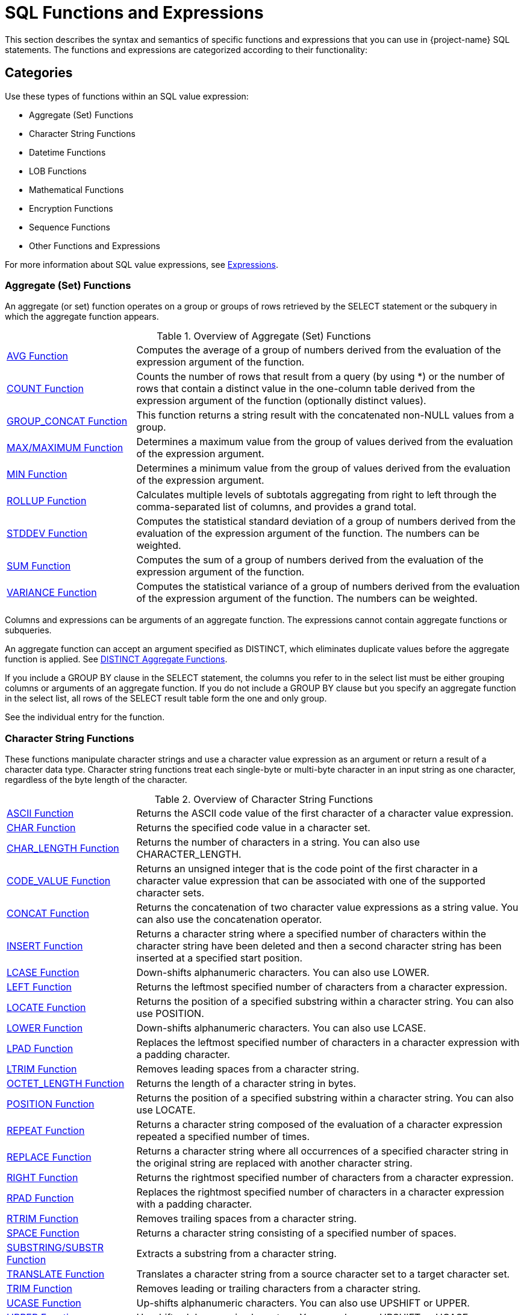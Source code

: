 ////
/**
* @@@ START COPYRIGHT @@@
*
* Licensed to the Apache Software Foundation (ASF) under one
* or more contributor license agreements.  See the NOTICE file
* distributed with this work for additional information
* regarding copyright ownership.  The ASF licenses this file
* to you under the Apache License, Version 2.0 (the
* "License"); you may not use this file except in compliance
* with the License.  You may obtain a copy of the License at
*
*   http://www.apache.org/licenses/LICENSE-2.0
*
* Unless required by applicable law or agreed to in writing,
* software distributed under the License is distributed on an
* "AS IS" BASIS, WITHOUT WARRANTIES OR CONDITIONS OF ANY
* KIND, either express or implied.  See the License for the
* specific language governing permissions and limitations
* under the License.
*
* @@@ END COPYRIGHT @@@
*/
////

[[sql_functions_and_expressions]]
= SQL Functions and Expressions

This section describes the syntax and semantics of specific functions
and expressions that you can use in {project-name} SQL statements. The
functions and expressions are categorized according to their
functionality:

[[categories]]
== Categories

Use these types of functions within an SQL value expression:

** Aggregate (Set) Functions
** Character String Functions
** Datetime Functions
** LOB Functions
** Mathematical Functions
** Encryption Functions
** Sequence Functions
** Other Functions and Expressions

For more information about SQL value expressions, see <<expressions,Expressions>>. 

=== Aggregate (Set) Functions

An aggregate (or set) function operates on a group or groups of rows
retrieved by the SELECT statement or the subquery in which the aggregate
function appears.

.Overview of Aggregate (Set) Functions
[cols="25%,75%"]
|===
| <<avg_function,AVG Function>>                 | Computes the average of a group of numbers derived from the evaluation
of the expression argument of the function.
| <<count_function,COUNT Function>>             | Counts the number of rows that result from a query (by using
*) or the number of rows that contain a distinct value in the one-column
table derived from the expression argument of the function (optionally
distinct values).
| <<group_concat_function,GROUP_CONCAT Function>> | This function returns a string result with the concatenated non-NULL
values from a group.
| <<max_function,MAX/MAXIMUM Function>> | Determines a maximum value from the group of values derived from the
evaluation of the expression argument.
| <<min_function,MIN Function>>                 | Determines a minimum value from the group of values derived from the
evaluation of the expression argument.
| <<rollup_function,ROLLUP Function>>           | Calculates multiple levels of subtotals aggregating from right to left through the 
comma-separated list of columns, and provides a grand total.
| <<stddev_function,STDDEV Function>>           | Computes the statistical standard deviation of a group of numbers
derived from the evaluation of the expression argument of the function.
The numbers can be weighted.
| <<sum_function,SUM Function>>                 | Computes the sum of a group of numbers derived from the evaluation of
the expression argument of the function.
| <<variance_function,VARIANCE Function>>       | Computes the statistical variance of a group of numbers derived from the
evaluation of the expression argument of the function. The numbers can be weighted.
|===


Columns and expressions can be arguments of an aggregate function. The
expressions cannot contain aggregate functions or subqueries.

An aggregate function can accept an argument specified as DISTINCT,
which eliminates duplicate values before the aggregate function is
applied. See <<distinct_aggregate_functions,DISTINCT Aggregate Functions>>.

If you include a GROUP BY clause in the SELECT statement, the columns
you refer to in the select list must be either grouping columns or
arguments of an aggregate function. If you do not include
a GROUP BY clause but you specify an aggregate function in the select
list, all rows of the SELECT result table form the one and only group.

See the individual entry for the function.

[[character_string_functions]]
=== Character String Functions

These functions manipulate character strings and use a character value
expression as an argument or return a result of a character data type.
Character string functions treat each single-byte or multi-byte character
in an input string as one character, regardless of the byte length of
the character.

.Overview of Character String Functions
[cols="25%,75%"]
|===
| <<ascii_function,ASCII Function>>                       | Returns the ASCII code value of the first character of a character value
expression.
| <<char_function,CHAR Function>>                         | Returns the specified code value in a character set.
| <<char_length_function,CHAR_LENGTH Function>>           | Returns the number of characters in a string. You can also use
CHARACTER_LENGTH.
| <<code_value_function,CODE_VALUE Function>>             | Returns an unsigned integer that is the code point of the first
character in a character value expression that can be associated with
one of the supported character sets.
| <<concat_function,CONCAT Function>>                     | Returns the concatenation of two character value expressions as a string value. 
You can also use the concatenation operator.
| <<insert_function,INSERT Function>>                     | Returns a character string where a specified number of characters within
the character string have been deleted and then a second character
string has been inserted at a specified start position.
| <<lcase_function,LCASE Function>>                       | Down-shifts alphanumeric characters. You can also use LOWER.
| <<left_function,LEFT Function>>                         | Returns the leftmost specified number of characters from a character expression.
| <<locate_function,LOCATE Function>>                     | Returns the position of a specified substring within a character string.
You can also use POSITION.
| <<lower_function,LOWER Function>>                       | Down-shifts alphanumeric characters. You can also use LCASE.
| <<lpad_function,LPAD Function>>                         | Replaces the leftmost specified number of characters in a character
expression with a padding character.
| <<ltrim_function,LTRIM Function>>                       | Removes leading spaces from a character string.
| <<octet_length_function,OCTET_LENGTH Function>>         | Returns the length of a character string in bytes.
| <<position_function,POSITION Function>>                 | Returns the position of a specified substring within a character string.
You can also use LOCATE.
| <<repeat_function,REPEAT Function>>                     | Returns a character string composed of the evaluation of a character
expression repeated a specified number of times.
| <<replace_function,REPLACE Function>>                   | Returns a character string where all occurrences of a specified
character string in the original string are replaced with another
character string.
| <<right_function,RIGHT Function>>                       | Returns the rightmost specified number of characters from a character
expression.
| <<rpad_function,RPAD Function>>                         | Replaces the rightmost specified number of characters in a character
expression with a padding character.
| <<rtrim_function,RTRIM Function>>                       | Removes trailing spaces from a character string.
| <<space_function,SPACE Function>>                       | Returns a character string consisting of a specified number of spaces.
| <<substring_function,SUBSTRING/SUBSTR Function>>        | Extracts a substring from a character string.
| <<translate_function,TRANSLATE Function>>               | Translates a character string from a source character set to a target
character set.
| <<trim_function,TRIM Function>>                         | Removes leading or trailing characters from a character string.
| <<ucase_function,UCASE Function>>                       | Up-shifts alphanumeric characters. You can also use UPSHIFT or UPPER.
| <<upper_function,UPPER Function>>                       | Up-shifts alphanumeric characters. You can also use UPSHIFT or UCASE.
| <<upshift_function,UPSHIFT Function>>                   | Up-shift alphanumeric characters. You can also use UPPER or UCASE.
|===

See the individual entry for the function.

[[datetime_functions]]
=== Datetime Functions

These functions use either a datetime value expression as an argument or
return a result of datetime data type:

.Overview of DATETIME Functions
[cols="25%,50%,25%"]
|===
| *Name* | *Description* | *Return Data Type*
| <<add_months_function,ADD_MONTHS Function>>                               | Adds the integer number of months specified by _intr_expr_
to _datetime_expr_ and normalizes the result.
| DATE
| <<converttimestamp_function,CONVERTTIMESTAMP Function>>                   | Converts a Julian timestamp to a TIMESTAMP value.
| TIMESTAMP
| <<current_function,CURRENT Function>> | Returns the current timestamp. You can also use the
<<current_timestamp_function,CURRENT_TIMESTAMP Function>>.
| TIMESTAMP
| <<current_date_function,CURRENT_DATE Function>>                           | Returns the current date.
| DATE
| <<current_time_function,CURRENT_TIME Function>>                           | Returns the current time.
| TIME
| <<current_timestamp_function,CURRENT_TIMESTAMP Function>> | Returns the current timestamp. You can also use the <<current_function,CURRENT Function>>.
| TIMESTAMP
| <<date_add_function,DATE_ADD Function>>                                   | Adds the interval specified by _interval_expression_
to _datetime_expr_.
| DATE
| <<date_part_function_of_an_interval,DATE_PART Function (of an Interval)>> | Extracts the datetime field specified by _text_ from the interval value
specified by interval and returns the result as an exact numeric.
| NUMERIC 
| <<date_part_function_of_a_timestamp,DATE_PART Function (of a Timestamp)>> | Extracts the datetime field specified by _text_ from the datetime value
specified by timestamp and returns the result as an exact numeric.
| NUMERIC 
| <<date_sub_function,DATE_SUB Function>>                                   | Subtracts the specified _interval_expression_ from
_datetime_expr._
| DATE or TIMESTAMP
| <<date_trunc_function,DATE_TRUNC Function>>                               | Returns the date with the time portion of the day truncated.
| TIMESTAMP
| <<dateadd_function,DATEADD Function>>                                     | Adds the interval specified by _datepart_ and _num_expr_
to _datetime_expr_.
| DATE or TIMESTAMP
| <<datediff_function,DATEDIFF Function>>                                   | Returns the integer for the number of _datepart_ units of time
between _startdate_ and _enddate_.
| INTEGER 
| <<dateformat_function,DATEFORMAT Function>>                               | Formats a datetime value for display purposes.
| CHAR
| <<day_function,DAY Function>>                                             | Returns an integer in the range 1 through 31 that represents the
corresponding day of the month. You can also use DAYOFMONTH.
| INTEGER (from 1 to 31)
| <<dayname_function,DAYNAME Function>>                                     | Returns the name of the day of the week from a date or timestamp
expression.
| CHAR
| <<dayofmonth_function,DAYOFMONTH Function>>                               | Returns an integer in the range 1 through 31 that represents the
corresponding day of the month. You can also use DAY.
| INTEGER (from 1 to 31)
| <<dayofweek_function,DAYOFWEEK Function>>                                 | Returns an integer in the range 1 through 7 that represents the
corresponding day of the week.
| INTEGER (from 1 to 7)
| <<dayofyear_function,DAYOFYEAR Function>>                                 | Returns an integer in the range 1 through 366 that represents the
corresponding day of the year.
| INTEGER (from 1 to 366)
| <<extract_function,EXTRACT Function>>                                     | Returns a specified datetime field from a datetime value expression or
an interval value expression.
| NUMERIC 
| <<hour_function,HOUR Function>>                                           | Returns an integer in the range 0 through 23 that represents the
corresponding hour of the day.
| INTEGER (from 0 to 23)
| <<juliantimestamp_function,JULIANTIMESTAMP Function>>                     | Converts a datetime value to a Julian timestamp.
| TIMESTAMP
| <<minute_function,MINUTE Function>>                                       | Returns an integer in the range 0 through 59 that represents the
corresponding minute of the hour.
| INTEGER (from 0 to 59)
| <<month_function,MONTH Function>>                                         | Returns an integer in the range 1 through 12 that represents the
corresponding month of the year.
| INTEGER (from 1 to 12)
| <<monthname_function,MONTHNAME Function>>                                 | Returns a character literal that is the name of the month of the year
(January, February, and so on).
| CHAR
| <<quarter_function,QUARTER Function>>                                     | Returns an integer in the range 1 through 4 that represents the
corresponding quarter of the year.
| INTEGER (from 1 to 4)
| <<second_function,SECOND Function>>                                       | Returns an integer in the range 0 through 59 that represents the
corresponding second of the minute.
| INTEGER (from 0 to 59)
| <<sysdate_function,SYSDATE Function>>                                     | Retrieves the current date of the server rather than the session.
| DATE
| <<systimestamp_function,SYSTIMESTAMP Function>>                           | Retrieves the current date and time (including fractional seconds with six-digit precision) of the server rather than the session.
| TIMESTAMP
| <<timestampadd_function,TIMESTAMPADD Function>>                           | Adds the interval of time specified by _interval-ind_ and
_num_expr_ to _datetime_expr_.
| DATE or TIMESTAMP
| <<timestampdiff_function,TIMESTAMPDIFF Function>>                         | Returns the integer for the number of _interval-ind_units of time between _startdate_ and _enddate_.
| INTEGER  
| <<to_char_function,TO_CHAR Function>>                                     | Converts a datetime value to a character value.
| CHAR
| <<to_date_function,TO_DATE Function>>                                     | Converts a character value to a date or timestamp value.
| DATE or TIMESTAMP
| <<to_time_function,TO_TIME Function>>                                     | Converts a character value to a time value.
| TIME
| <<to_timestamp_function,TO_TIMESTAMP Function>>                           | Converts a character value to a timestamp value.
| TIMESTAMP
| <<week_function,WEEK Function>>                                           | Returns an integer in the range 1 through 54 that represents the
corresponding week of the year.
| INTEGER (from 1 to 54)
| <<unix_timestamp_function,UNIX_TIMESTAMP Function>>                       | Returns a Unix timestamp 
| INTEGER 
| <<year_function,YEAR Function>>                                           | Returns an integer that represents the year.
| INTEGER 
|===

See the individual entry for the function.

[[lob_functions]]
=== LOB Functions

Trafodion provides following LOB functions to process LOB data.

.Overview of LOB Functions
[cols="25%,75%"]
|===
| <<emptyblob_function,EMPTY_BLOB() Function>>   | Creates a dummy LOB handle of type BLOB.
| <<emptyclob_function,EMPTY_CLOB() Function>>   | Creates a dummy LOB handle of type CLOB.
| <<stringtolob_function,STRINGTOLOB Function>>  | Converts a simple string literal into LOB format.
| <<filetolob_function,FILETOLOB Function>>      | Converts data from a local linux/hdfs file into LOB format.
| <<buffertolob_function,BUFFERTOLOB_Function>>     | Takes the address and size of an input buffer, and converts the contents of that buffer into LOB format.
| <<externaltolob_function,EXTERNALTOLOB_Function>> | Converts data from an external file into LOB format.
| LOBTOSTRING                     | Converts LOB data into a simple string literal.
| LOBTOFILE                       | Converts LOB data into a linux/hdfs file.
| LOBTOBUFFER                     | Converts LOB data into a buffer.
|===

[[mathematical_functions]]
=== Mathematical Functions

Use these mathematical functions within an SQL numeric value expression:

.Overview of Mathematical Functions
[cols="25%,75%"]
|===
| <<abs_function,ABS Function>>         | Returns the absolute value of a numeric value expression.
| <<acos_function,ACOS Function>>       | Returns the arccosine of a numeric value expression as an angle expressed in radians.
| <<asin_function,ASIN Function>>       | Returns the arcsine of a numeric value expression as an angle expressed in radians.
| <<atan_function,ATAN Function>>       | Returns the arctangent of a numeric value expression as an angle expressed in radians.
| <<atan2_function,ATAN2 Function>>     | Returns the arctangent of the x and y coordinates, specified by two numeric value expressions, as an angle expressed in radians.
| <<ceiling_function,CEILING Function>> | Returns the smallest integer greater than or equal to a numeric value expression.
| <<cos_function,COS Function>>         | Returns the cosine of a numeric value expression, where the expression is an angle expressed in radians.
| <<crc32_function,CRC32 Function>>     | Returns CRC32 checksum
| <<cosh_function,COSH Function>>       | Returns the hyperbolic cosine of a numeric value expression, where the expression is an angle expressed in radians.
| <<degrees_function,DEGREES Function>> | Converts a numeric value expression expressed in radians to the number of degrees.
| <<exp_function,EXP Function>>         | Returns the exponential value (to the base e) of a numeric value expression.
| <<floor_function,FLOOR Function>>     | Returns the largest integer less than or equal to a numeric value  expression.
| <<log_function,LOG Function>>         | Returns the natural logarithm of a numeric value expression.
| <<log10_function,LOG10 Function>>     | Returns the base 10 logarithm of a numeric value expression.
| <<mod_function,MOD Function>>         | Returns the remainder (modulus) of an integer value expression divided by an integer value expression.
| <<nullifzero_function,NULLIFZERO Function>> | Returns the value of the operand unless it is zero, in which case it returns NULL.
| <<pi_function,PI Function>>           | Returns the constant value of pi as a floating-point value.
| <<power_function,POWER Function>>     | Returns the value of a numeric value expression raised to the power of an integer value expression. You can also use the exponential operator \*\*.
| <<radians_function,RADIANS Function>> | Converts a numeric value expression expressed in degrees to the number of radians.
| <<round_function,ROUND Function>>     | Returns the value of _numeric_expr_ round to _num_ places to the right of the decimal point.
| <<sign_function,SIGN Function>>       | Returns an indicator of the sign of a numeric value expression. If value is less than zero, returns -1 as the indicator. If value is zero,
returns 0. If value is greater than zero, returns 1.
| <<sin_function,SIN Function>>         | Returns the sine of a numeric value expression, where the expression is an angle expressed in radians.
| <<sinh_function,SINH Function>>       | Returns the hyperbolic sine of a numeric value expression, where the expression is an angle expressed in radians.
| <<sqrt_function,SQRT Function>>       | Returns the square root of a numeric value expression.
| <<tan_function,TAN Function>>         | Returns the tangent of a numeric value expression, where the expression is an angle expressed in radians.
| <<tanh_function,TANH Function>>       | Returns the hyperbolic tangent of a numeric value expression, where the expression is an angle expressed in radians.
| <<zeroifnull_function,ZEROIFNULL Function>> | Returns the value of the operand unless it is NULL, in which case it returns zero.
|===

See the individual entry for the function.

[[encryption_functions]]
=== Encryption Functions
Use these functions within an SQL value expression to do data encryption or hashing:

.Overview of Encryption Functions
[cols="25%,75%"]
|===
| <<md5_function,MD5 Function>>         | Returns MD5 checksum
| <<sha_function,SHA Function>>         | Returns SHA-1 160-bit checksum
| <<sha2_function,SHA2 Function>>       | Returns SHA-2 checksum
|===

[[sequence_functions]]
=== Sequence Functions

Sequence functions operate on ordered rows of the intermediate result
table of a SELECT statement that includes a SEQUENCE BY clause. Sequence
functions are categorized generally as difference, moving, offset, or
running.

Some sequence functions, such as ROWS SINCE, require sequentially
examining every row in the history buffer until the result is computed.
Examining a large history buffer in this manner for a condition that has
not been true for many rows could be an expensive operation. In
addition, such operations may not be parallelized because the entire
sorted result set must be available to compute the result of the
sequence function.

[[difference_sequence_functions]]
==== Difference sequence functions

.Overview of Difference Sequence Functions
[cols="25%,75%"]
|===
| <<diff1_function,DIFF1 Function>> | Calculates differences between values of a column expression in the current row and previous rows.
| <<diff2_function,DIFF2 Function>> | Calculates differences between values of the result of DIFF1 of the current row and DIFF1 of previous rows.
|===

[[moving_sequence_functions]]
==== Moving sequence functions

.Overview of Moving Sequence Functions
[cols="25%,75%"]
|===
| <<movingcount_function,MOVINGCOUNT Function>>       | Returns the number of non-null values of a column expression in the current window.
| <<movingmax_function,MOVINGMAX Function>>           | Returns the maximum of non-null values of a column expression in the current window.
| <<movingmin_function,MOVINGMIN Function>>           | Returns the minimum of non-null values of a column expression in the current window.
| <<movingstddev_function,MOVINGSTDDEV Function>>     | Returns the standard deviation of non-null values of a column expression in the current window.
| <<movingsum_function,MOVINGSUM Function>>           | Returns the sum of non-null values of a column expression in the current window.
| <<movingvariance_function,MOVINGVARIANCE Function>> | Returns the variance of non-null values of a column expression in the current window.
|===

[[offset_sequence_function]]
==== Offset sequence function

.Overview of Offset Sequence Functions
[cols="25%,75%"]
|===
| <<offset_function,OFFSET Function>> | Retrieves columns from previous rows.
|===

<<<
[[running_sequence_functions]]
==== Running sequence functions

.Overview of Running Sequence Functions
[cols="25%,75%"]
|===
| <<runningavg_function,RUNNINGAVG Function>>             | Returns the average of non-null values of a column expression up to and including the current row.
| <<runningcount_function,RUNNINGCOUNT Function>>         | Returns the number of rows up to and including the current row.
| <<runningmax_function,RUNNINGMAX Function>>             | Returns the maximum of values of a column expression up to and including the current row.
| <<runningmin_function,RUNNINGMIN Function>>             | Returns the minimum of values of a column expression up to and including the current row.
| <<runningrank_function,RUNNINGRANK Function>>           | Returns the rank of the given value of an intermediate result table ordered by a SEQUENCE BY clause in a SELECT statement.
| <<runningstddev_function,RUNNINGSTDDEV Function>>       | Returns the standard deviation of non-null values of a column expression up to and including the current row.
| <<runningsum_function,RUNNINGSUM Function>>             | Returns the sum of non-null values of a column expression up to and including the current row.
| <<runningvariance_function,RUNNINGVARIANCE Function>>   | Returns the variance of non-null values of a column expression up to and including the current row.
|===

[[other_sequence_functions]]
==== Other sequence functions

.Overview of Other Sequence Functions
[cols="25%,75%"]
|===
| <<lastnotnull_function,LASTNOTNULL Function>>               | Returns the last non-null value for the specified column expression. If only null values have been returned, returns null.
| <<rows_since_function,ROWS SINCE Function>>                 | Returns the number of rows counted since the specified condition was last true.
| <<rows_since_changed_function,ROWS SINCE CHANGED Function>> | Returns the number of rows counted since the specified set of values last changed.
| <<this_function,THIS Function>>                             | Used in ROWS SINCE to distinguish between the value of the column in the current row and the value of the column in previous rows.
|===

See <<sequence_by_clause,SEQUENCE BY Clause>> and the individual entry for each function.

<<<
[[other_functions_and_expressions]]
=== Other Functions and Expressions

Use these other functions and expressions in an SQL value expression:

.Overview of Other Functions and Expressions
[cols="25%,75%"]
|===
| <<authname_function,AUTHNAME Function>>                         | Returns the authorization name associated with the specified authorization ID number.
| <<bitand_function,BITAND Function>>                             | Performs 'and' operation on corresponding bits of the two operands.
| <<case_expression,CASE (Conditional) Expression>>               | A conditional expression. The two forms of the CASE expression are simple and searched.
| <<cast_expression,CAST Expression>>                             | Converts a value from one data type to another data type that you specify.
| <<coalesce_function,COALESCE Function>>                         | Returns the value of the first expression in the list that does not have a NULL value or if all
the expressions have NULL values, the function returns a NULL value.
| <<converttohex_function,CONVERTTOHEX Function>>                 | Converts the specified value expression to hexadecimal for display purposes.
| <<current_user_function,CURRENT_USER Function>>                 | Returns the database user name of the current user who invoked the function.
| <<decode_function,DECODE Function>>                             | Compares _expr_ to each _test_expr_ value one by one in the order provided.
| <<explain_function,EXPLAIN Function>>                           | Generates a result table describing an access plan for a SELECT, INSERT, DELETE, or UPDATE statement.
| <<isnull_function,ISNULL Function>>                             | Returns the first argument if it is not null, otherwise it returns the second argument.
| <<is_ipv4_function, IS_IPV4 Function>>                          | Returns 1 if the argument is a valid IPv4 address specified as a string, 0 otherwise.
| <<is_ipv6_function, IS_IPV6 Function>>                          | Returns 1 if the argument is a valid IPv6 address specified as a string, 0 otherwise.
| <<inet_aton_function, INET_ATON Function>>                      | Given the dotted-quad representation of an IPv4 network address as a string, returns an integer that represents the numeric value of the address in network byte order (big endian). INET_ATON() returns NULL if it does not understand its argument.
| <<inet_ntoa_function, INET_NTOA Function>>                      | Given a numeric IPv4 network address in network byte order, returns the dotted-quad string representation of the address as a nonbinary string in the connection character set. INET_NTOA() returns NULL if it does not understand its argument.
| <<nullif_function,NULLIF Function>>                             | Returns the value of the first operand if the two operands are not equal, otherwise it returns NULL.
| <<nvl_function,NVL Function>>                                   | Returns the value of the first operand unless it is NULL, in which case it returns the value of the second operand.
| <<user_function,USER Function>>                                 | Returns either the database user name of the current user who invoked the function or the database user name
associated with the specified user ID number.
| <<sys_guid_function,SYS_GUID Function>>                         | Returns a globally unique identifier, similar to Oracle's SYS_GUID function.
| <<uuid_function,UUID Function>>                                 | Returns a globally unique identifier.
| <<uuid_short_function,UUID_SHORT Function>>                     | Returns a “short” universal identifier as a 64-bit unsigned integer.
| <<sleep_function,SLEEP Function>>                               | Sleep for a number of seconds
|===

See the individual entry for the function.

[[standard_normalization]]
=== Standard Normalization

For datetime functions, the definition of standard normalization is: If
the ending day of the resulting date is invalid, the day will be rounded
DOWN to the last day of the result month.

<<<
[[abs_function]]
== ABS Function

The ABS function returns the absolute value of a numeric value
expression. ABS is a {project-name} SQL extension.

```
ABS (numeric-expression)
```

* `_numeric-expression_`
+
is an SQL numeric value expression that specifies the value for the
argument of the ABS function. The result is returned as an unsigned
numeric value if the precision of the argument is less than 10 or as a
LARGEINT if the precision of the argument is greater than or equal to
10. See <<numeric_value_expressions,Numeric Value Expressions>>.

[[examples_of_abs]]
=== Examples of ABS

* This function returns the value 8:
+
```
ABS (-20 + 12)
```

<<<
[[acos_function]]
== ACOS Function

The ACOS function returns the arccosine of a numeric value expression as
an angle expressed in radians.

ACOS is a {project-name} SQL extension.

```
ACOS (numeric-expression)
```

* `_numeric-expression_`
+
is an SQL numeric value expression that specifies the value for the
argument of the ACOS  function. The range for the value of the argument is
from -1 to +1. See <<numeric_value_expressions,Numeric Value_Expressions>>.

[[examples_of_acos]]
=== Examples of ACOS

* The ACOS function returns the value 3.49044274380724416E-001 or
approximately 0.3491 in radians (which is 20 degrees).
+
```
ACOS (0.9397)
```

* This function returns the value 0.3491. The function ACOS is the
inverse of the function COS.
+
```
ACOS (COS (0.3491))
```

<<<
[[add_months_function]]
=== ADD_MONTHS Function

The ADD_MONTHS function adds the integer number of months specified by
_int_expr_ to _datetime_expr_ and normalizes the result. ADD_MONTHS is a {project-name} SQL
extension.

```
ADD_MONTHS (datetimeexpr, intexpr [, int2 ])
```

* `_datetime_expr_`
+
is an expression that evaluates to a datetime value of type DATE or
TIMESTAMP. The return value is the same type as the _datetime_expr._ See
<<datetime_value_expressions,Datetime Value Expressions>>.

* `_int_expr_`
+
is an SQL numeric value expression of data type SMALLINT or INTEGER that
specifies the number of months. See <<numeric_value_expressions,
Numeric Value Expressions>>.

* `_int2_`
+
is an unsigned integer constant. If _int2_ is omitted or is the literal
0, the normalization is the standard normalization. If _int2_ is the
literal 1, the normalization includes the standard normalization and if
the starting day (the day part of _datetime_expr_) is the last day of
the starting month, then the ending day (the day part of the result
value) is set to the last valid day of the result month. See
<<standard_normalization,Standard Normalization>>. See
<<numeric_value_expressions,Numeric Value Expressions>> .

<<<
[[examples_of_add_months]]
=== Examples of ADD_MONTHS

* This function returns the value DATE '2007-03-31':
+
```
ADD_MONTHS(DATE '2007-02-28', 1, 1)
```

* This function returns the value DATE '2007-03-28':
+
```
ADD_MONTHS(DATE '2007-02-28', 1, 0)
```

* This function returns the value DATE '2008-03-28':
+
```
ADD_MONTHS(DATE '2008-02-28', 1, 1)
```

* This function returns the timestamp '2009-02-28 00:00:00':
+
```
ADD_MONTHS(timestamp'2008-02-29 00:00:00',12,1)
```

<<<
[[ascii_function]]
== ASCII Function

The ASCII function returns the integer that is the ASCII code of the
first character in a character string expression associated with 
the ISO88591 character set or the UTF8 character set.

ASCII is a {project-name} SQL extension.

```
ASCII (character-expression)
```

* `_character-expression_`
+
is an SQL character value expression that specifies a string of
characters. 
+
For more information, see <<character_value_expressions,Character Value Expressions>>.

[[considerations_for_ascii]]
=== Considerations For ASCII

The ASCII function handles string literals and columns differently:

* For a string, the value of the character or *the value of each character* in the string cannot be greater than 255, or else it returns the following error:
+
```
*** ERROR[4106] The character set for the operand of function ASCII must be ISO88591
```

+
*Example*

+
```
SQL>SELECT ASCII('ÿ') FROM DUAL;

(EXPR)
----------
       255

--- 1 row(s) selected.
```

+
```
SQL>SELECT ASCII('u') FROM DUAL;

(EXPR)
----------
       117

--- 1 row(s) selected.
```

+
```
SQL>SELECT ASCII('ÿu') FROM DUAL;

(EXPR)
----------
       255

--- 1 row(s) selected.
```

+
```
SQL>SELECT ASCII('昱') FROM DUAL;

*** ERROR[4106] The character set for the operand of function ASCII must be ISO88591. [2018-05-07 06:01:55]
```

+
```
SQL>SELECT ASCII('ÿu昱') FROM DUAL;

*** ERROR[4106] The character set for the operand of function ASCII must be ISO88591. [2018-05-08 08:21:34]
```

* For a column, the string expression(s) in this column can be only single-byte, or else it returns the following error:

+
```
*** ERROR[8428] The argument to function ASCII is not valid.
```

+
** For a string in a column with definition of UTF8, the value of the first byte in the string cannot be greater than 127.
** For a string in a column with definition of ISO88591, the value of the first byte in the string can be all characters in the ISO88591 character set.

+
*Example*

+
.UTF8 (with and without error) -- Table with One Row
[cols="10%,45%,45%"]
|===
| *Column Definition* | *UTF8* | *UTF8* 
| *Table Structure*   
| 
`SQL>SHOWDDL t25;

CREATE TABLE TRAFODION.SEABASE.T25
  ( 
    C1                               CHAR(4 CHARS) CHARACTER SET UTF8 COLLATE
      DEFAULT DEFAULT NULL NOT SERIALIZED
  )
 ATTRIBUTES ALIGNED FORMAT 
;

--- GRANT SELECT, INSERT, DELETE, UPDATE, REFERENCES ON TRAFODION.SEABASE.T25 TO DB__ROOT WITH GRANT OPTION;

--- SQL operation complete.`

| 
`SQL>SHOWDDL t24;   
 
CREATE TABLE TRAFODION.SEABASE.T24
  ( 
    C1                               CHAR(4 CHARS) CHARACTER SET UTF8 COLLATE
      DEFAULT DEFAULT NULL NOT SERIALIZED
  )
 ATTRIBUTES ALIGNED FORMAT 
;
 
--- GRANT SELECT, INSERT, DELETE, UPDATE, REFERENCES ON TRAFODION.SEABASE.T24 TO DB__ROOT WITH GRANT OPTION;

--- SQL operation complete.`

| *Data*
| 
`SQL>SELECT * FROM t25;

C1

----

昱u    

--- 1 row(s) selected.`
|
`SQL>SELECT * FROM t24;

C1

----

u昱   

--- 1 row(s) selected.`
| *Result*
| 
`SQL>SELECT ASCII(c1) FROM t25;

***ERROR[8428] The argument to function ASCII is not valid. [2018-05-08 10:14:08]`
|
`SQL>SELECT ASCII(c1) FROM t24;


(EXPR)

----------

       117

--- 1 row(s) selected.`

|===


+
.UTF8 (with and without error) -- Table with Two Rows
[cols="10%,45%,45%"]
|===
| *Column Definition* | *UTF8* | *UTF8* 
| *Table Structure*   
| 
`SQL>SHOWDDL t26;

CREATE TABLE TRAFODION.SEABASE.T26
  ( 
    C1                               CHAR(4 CHARS) CHARACTER SET UTF8 COLLATE
      DEFAULT DEFAULT NULL NOT SERIALIZED
  )
 ATTRIBUTES ALIGNED FORMAT 
;

--- GRANT SELECT, INSERT, DELETE, UPDATE, REFERENCES ON TRAFODION.SEABASE.T26 TO DB__ROOT WITH GRANT OPTION;

--- SQL operation complete.`

| 
`SQL>SHOWDDL t27;   
 
CREATE TABLE TRAFODION.SEABASE.T27
  ( 
    C1                               CHAR(4 CHARS) CHARACTER SET UTF8 COLLATE
      DEFAULT DEFAULT NULL NOT SERIALIZED
  )
 ATTRIBUTES ALIGNED FORMAT 
;
 
--- GRANT SELECT, INSERT, DELETE, UPDATE, REFERENCES ON TRAFODION.SEABASE.T27 TO DB__ROOT WITH GRANT OPTION;

--- SQL operation complete.`

| *Data*
| 
`SQL>SELECT * FROM t26;

C1

----

u昱 

昱u    

--- 2 row(s) selected.`
|
`SQL>SELECT * FROM t27;

C1

----

u昱 

u昱   

--- 2 row(s) selected.`
| *Result*
| 
`SQL>SELECT ASCII(c1) FROM t26;

***ERROR[8428] The argument to function ASCII is not valid. [2018-05-08 10:29:03]`
|
`SQL>SELECT ASCII(c1) FROM t27;


(EXPR)

----------

       117

       117

--- 2 row(s) selected.`

|===


+
.Comparison between UTF8 and ISO88591 (with error) -- Table with One Row 
[cols="10%,45%,45%"]
|===
| *Column Definition* | *UTF8* | *ISO99591* 
| *Table Structure*   
| 
`SQL>SHOWDDL t11;

CREATE TABLE TRAFODION.SEABASE.T11
  ( 
    C1                               CHAR(4 CHARS) CHARACTER SET UTF8 COLLATE
      DEFAULT DEFAULT NULL NOT SERIALIZED
  )
 ATTRIBUTES ALIGNED FORMAT 
;

--- GRANT SELECT, INSERT, DELETE, UPDATE, REFERENCES ON TRAFODION.SEABASE.T11 TO DB__ROOT WITH GRANT OPTION;

--- SQL operation complete.`

| 
`SQL>SHOWDDL t12;   
 
CREATE TABLE TRAFODION.SEABASE.T12
  ( 
    C1                               CHAR(4) CHARACTER SET ISO88591 COLLATE
      DEFAULT DEFAULT NULL NOT SERIALIZED
  )
 ATTRIBUTES ALIGNED FORMAT 
;
 
--- GRANT SELECT, INSERT, DELETE, UPDATE, REFERENCES ON TRAFODION.SEABASE.T12 TO DB__ROOT WITH GRANT OPTION;

--- SQL operation complete.`

| *Data*
| 
`SQL>SELECT * FROM t11;

C1

----

ÿu   

--- 1 row(s) selected.`
|
`SQL>SELECT * FROM t12;

C1

----

ÿu   

--- 1 row(s) selected.`
| *Result*
| 
`SQL>SELECT ASCII(c1) FROM t1;

***ERROR[8428] The argument to function ASCII is not valid. [2018-05-07 02:13:42]`
|
`SQL>SELECT ASCII(c1) FROM t2;

(EXPR)

----------

       255

--- 1 row(s) selected.`
|===


+
.Comparison between UTF8 and ISO88591 (without error) -- Table with One Row 
[cols="10%,45%,45%"]
|===
| *Column Definition* | *UTF8* | *ISO99591* 
| *Table Structure*   
| 
`SQL>SHOWDDL t17;

CREATE TABLE TRAFODION.SEABASE.T17
  ( 
    C1                               CHAR(4 CHARS) CHARACTER SET UTF8 COLLATE
      DEFAULT DEFAULT NULL NOT SERIALIZED
  )
 ATTRIBUTES ALIGNED FORMAT 
;

--- GRANT SELECT, INSERT, DELETE, UPDATE, REFERENCES ON TRAFODION.SEABASE.T17 TO DB__ROOT WITH GRANT OPTION;

--- SQL operation complete.`

| 
`SQL>SHOWDDL t18;   
 
CREATE TABLE TRAFODION.SEABASE.T18
  ( 
    C1                               CHAR(4) CHARACTER SET ISO88591 COLLATE
      DEFAULT DEFAULT NULL NOT SERIALIZED
  )
 ATTRIBUTES ALIGNED FORMAT 
;
 
--- GRANT SELECT, INSERT, DELETE, UPDATE, REFERENCES ON TRAFODION.SEABASE.T18 TO DB__ROOT WITH GRANT OPTION;

--- SQL operation complete.`

| *Data*
| 
`SQL>SELECT * FROM t17;

C1

----

uÿ   

--- 1 row(s) selected.`
|
`SQL>SELECT * FROM t18;

C1

----

uÿ   

--- 1 row(s) selected.`
| *Result*
| 
`SQL>SELECT ASCII(c1) FROM t17;

(EXPR)

----------

       117

--- 1 row(s) selected.`
|
`SQL>SELECT ASCII(c1) FROM t18;

(EXPR)

----------

       117

--- 1 row(s) selected.`
|===


+
.Comparison between UTF8 and ISO88591 (with error) -- Table with Two Rows 
[cols="10%,45%,45%"]
|===
| *Column Definition* | *UTF8* | *ISO99591* 
| *Table Structure*   
| 
`SQL>SHOWDDL t22;

CREATE TABLE TRAFODION.SEABASE.T22
  ( 
    C1                               CHAR(4 CHARS) CHARACTER SET UTF8 COLLATE
      DEFAULT DEFAULT NULL NOT SERIALIZED
  )
 ATTRIBUTES ALIGNED FORMAT 
;


--- GRANT SELECT, INSERT, DELETE, UPDATE, REFERENCES ON TRAFODION.SEABASE.T22 TO DB__ROOT WITH GRANT OPTION;

--- SQL operation complete.`

| 
`SQL>SHOWDDL t23;   
 
CREATE TABLE TRAFODION.SEABASE.T23
  ( 
    C1                               CHAR(4) CHARACTER SET ISO88591 COLLATE
      DEFAULT DEFAULT NULL NOT SERIALIZED
  )
 ATTRIBUTES ALIGNED FORMAT 
;
 
--- GRANT SELECT, INSERT, DELETE, UPDATE, REFERENCES ON TRAFODION.SEABASE.T23 TO DB__ROOT WITH GRANT OPTION;

--- SQL operation complete.`

| *Data*
| 
`SQL>SELECT * FROM t22;

C1

----

uÿ

ÿu

--- 2 row(s) selected.`
|
`SQL>SELECT * FROM t23;

C1

----

uÿ

ÿu 

--- 2 row(s) selected.`
| *Result*
| 
`SQL>SELECT ASCII(c1) FROM t22;

*** ERROR[8428] The argument to function ASCII is not valid. [2018-05-08 10:01:29]`
|
`SQL>SELECT ASCII(c1) FROM t23;

(EXPR)

----------

       117
       
       255

--- 2 row(s) selected.`
|===





+
.Comparison between UTF8 and ISO88591 (without error) -- Table with Two Rows
[cols="10%,45%,45%"]
|===
| *Column Definition* | *UTF8* | *ISO99591* 
| *Table Structure*   
| 
`SQL>SHOWDDL t20;

CREATE TABLE TRAFODION.SEABASE.T20
  ( 
    C1                               CHAR(4 CHARS) CHARACTER SET UTF8 COLLATE
      DEFAULT DEFAULT NULL NOT SERIALIZED
  )
 ATTRIBUTES ALIGNED FORMAT 
;


-- GRANT SELECT, INSERT, DELETE, UPDATE, REFERENCES ON TRAFODION.SEABASE.T20 TO DB__ROOT WITH GRANT OPTION;

--- SQL operation complete.`

| 
`SQL>SHOWDDL t21;   
 
CREATE TABLE TRAFODION.SEABASE.T21
  ( 
    C1                               CHAR(4) CHARACTER SET ISO88591 COLLATE
      DEFAULT DEFAULT NULL NOT SERIALIZED
  )
 ATTRIBUTES ALIGNED FORMAT 
;
 
--- GRANT SELECT, INSERT, DELETE, UPDATE, REFERENCES ON TRAFODION.SEABASE.T21 TO DB__ROOT WITH GRANT OPTION;

--- SQL operation complete.`

| *Data*
| 
`SQL>SELECT * FROM t20;

C1

----

uÿ

uÿ 

--- 2 row(s) selected.`
|
`SQL>SELECT * FROM t21;

C1

----

uÿ

uÿ 

--- 2 row(s) selected.`
| *Result*
| 
`SQL>SELECT ASCII(c1) FROM t20;

(EXPR)

----------

       117
       
       117

--- 2 row(s) selected.`
|
`SQL>SELECT ASCII(c1) FROM t21;

(EXPR)

----------

       117
       
       117

--- 2 row(s) selected.`
|===

[[examples_of_ascii]]
=== Examples of ASCII

* Select the column JOBDESC and return the ASCII code of the first
character of the job description:
+
```
SELECT jobdesc, ASCII (jobdesc) FROM persnl.job;

JOBDESC           (EXPR)
----------------- --------
MANAGER                 77
PRODUCTION SUPV         80
ASSEMBLER               65
SALESREP                83
...                    ...

--- 10 row(s) selected.
```

<<<
[[asin_function]]
== ASIN Function

The ASIN function returns the arcsine of a numeric value expression as
an angle expressed in radians.

ASIN is a {project-name} SQL extension.

```
ASIN (numeric-expression)
```

* `_numeric-expression_`
+
is an SQL numeric value expression that specifies the value for the
argument of the ASIN function. The range for the value of the argument is
from -1 to +1. See <<numeric_value_expressions,Numeric Value Expressions>>.

[[considerations_for_ascii]]
=== Considerations for ASCII

For a string expression in the UTF8 character set, if the value of the
first byte in the string is greater than 127, {project-name} SQL returns this
error message:

```
ERROR[8428] The argument to function ASCII is not valid.
```

[[examples_of_ascii]]
=== Examples of ASCII

* Select the column JOBDESC and return the ASCII code of the first
character of the job description:
+
```
SELECT jobdesc, ASCII (jobdesc) FROM persnl.job;

JOBDESC           (EXPR)
----------------- --------
MANAGER                 77
PRODUCTION SUPV         80
ASSEMBLER               65
SALESREP                83
...                    ...

--- 10 row(s) selected.
```

<<<
[[asin_function]]
== ASIN Function

The ASIN function returns the arcsine of a numeric value expression as
an angle expressed in radians.

ASIN is a {project-name} SQL extension.

```
ASIN (numeric-expression)
```

* `_numeric-expression_`
+
is an SQL numeric value expression that specifies the value for the
argument of the ASIN function. The range for the value of the argument
is from -1 to +1. See <<numeric_value_expressions,Numeric Value Expressions>>.

[[examples_of_asin]]
=== Examples of ASIN

* This function returns the value 3.49044414403046400e-001 or
approximately 0.3491 in radians (which is 20 degrees):
+
```
ASIN(0.3420)
```

* This function returns the value 0.3491. The function ASIN is the
inverse of the function SIN.
+
```
ASIN(SIN(0.3491))
```

<<<
[[atan_function]]
== ATAN Function

The ATAN function returns the arctangent of a numeric value expression
as an angle expressed in radians.

ATAN is a {project-name} SQL extension.

```
ATAN ( numeric-expression )
```

* `_numeric-expression _`

is an SQL numeric value expression that specifies the value for the
argument of the atan function. See <<numeric_value_expressions,Numeric Value Expressions>>.

[[examples_of_atan]]
=== Examples of ATAN

* This function returns the value 8.72766423249958272E-001 or
approximately 0.8727 in radians (which is 50 degrees):
+
```
ATAN (1.192)
```

* This function returns the value 0.8727. The function ATAN is the
inverse of the function TAN.
+
```
ATAN (TAN (0.8727))
```

<<<
[[atan2_function]]
== ATAN2 Function

The ATAN2 function returns the arctangent of the x and y coordinates,
specified by two numeric value expressions, as an angle expressed in
radians.

ATAN2 is a {project-name} SQL extension.

```
ATAN2 (numeric-expression-x,numeric-expression-y)
```

* `_numeric-expression-x_, _numeric-expression-y_`

are SQL numeric value expressions that specify the value for the x and y
coordinate arguments of the ATAN2 function. See
<<numeric_value_expressions,Numeric Value Expressions>>.

[[examples_of_atan2]]
=== Examples of ATAN2

* This function returns the value 2.66344329881899520E+000, or
approximately 2.6634:
+
```
ATAN2 (1.192,-2.3)
```

<<<
[[authname_function]]
== AUTHNAME Function

The AUTHNAME function returns the name of the authorization ID that is
associated with the specified authorization ID number.

```
AUTHNAME (auth-id)
```

* `_auth-id_`
+
is the 32-bit number associated with an authorization ID. See
<<authorization_ids,Authorization IDs>>.

The AUTHNAME function is similar to the <<user function,USER Function>>.

[[considerations_for_authname]]
=== Considerations for AUTHNAME

* This function can be specified only in the top level of a SELECT statement.
* The value returned is string data type VARCHAR(128) and is in ISO88591 encoding.

[[examples_of_authname]]
=== Examples of AUTHNAME

* This example shows the authorization name associated with the
authorization ID number, 33333:
+
```
>>SELECT AUTHNAME (33333) FROM (values(1)) x(a);

(EXPR)
-------------------------
DB ROOT

--- 1 row(s) selected.
```

<<<
[[avg_function]]
== AVG Function

AVG is an aggregate function that returns the average of a set of
numbers.

```
AVG ([ALL | DISTINCT] expression)
```

* `ALL | DISTINCT`
+
specifies whether duplicate values are included in the computation of
the AVG of the _expression_. The default option is ALL, which causes
duplicate values to be included. If you specify DISTINCT, duplicate
values are eliminated before the AVG function is applied.

* `_expression_`
+
specifies a numeric or interval value _expression_ that determines the
values to average. The _expression_ cannot contain an aggregate function
or a subquery. The DISTINCT clause specifies that the AVG function
operates on distinct values from the one-column table derived from the
evaluation of _expression_.

See <<numeric_value_expressions,Numeric Value Expressions>> and
<<interval_value_expressions,Interval Value Expressions>>.

[[considerations_for_avg]]
=== Considerations for AVG

[[data-type-of-the-result]]
==== Data Type of the Result

The data type of the result depends on the data type of the argument. If
the argument is an exact numeric type, the result is LARGEINT. If the
argument is an approximate numeric type, the result
is DOUBLE PRECISION. If the argument is INTERVAL data type, the result
is INTERVAL with the same precision as the argument.

The scale of the result is the same as the scale of the argument. If the
argument has no scale, the result is truncated.


[[operands-of-the-expression]]
==== Operands of the Expression

The expression includes columns from the rows of the SELECT result table but
cannot include an aggregate function. These expressions are valid:

```
AVG (SALARY)
AVG (SALARY * 1.1)
AVG (PARTCOST * QTY_ORDERED)
```

[[avg_nulls]]
==== Nulls

All nulls are eliminated before the function is applied to the set of
values. If the result table is empty, AVG returns NULL.

[[examples_of_avg]]
==== Examples of AVG

* Return the average value of the SALARY column:
+
```
SELECT AVG (salary) FROM persnl.employee;

(EXPR)
---------------------
             49441.52

--- 1 row(s) selected.
```

* Return the average value of the set of unique SALARY values:
+
```
SELECT AVG(DISTINCT salary) AS Avg_Distinct_Salary FROM persnl.employee;

AVG_DISTINCT_SALARY
---------------------
             53609.89

--- 1 row(s) selected.
```

* Return the average salary by department:
+
```
SELECT deptnum, AVG (salary) AS "AVERAGE SALARY"
FROM persnl.employee
WHERE deptnum < 3000 GROUP BY deptnum;

Dept/Num "AVERAGE SALARY"
-------- ---------------------
    1000              52000.17
    2000              50000.10
    1500              41250.00
    2500              37000.00

--- 4 row(s) selected.
```

<<<
[[bitand_function]]
== BITAND Function

The BITAND function performs an AND operation on corresponding bits of
the two operands. If both bits are 1, the result bit is 1. Otherwise the
result bit is 0.

```
BITAND (expression, expression)
```

* `_expression_`
+
The result data type is a binary number. Depending on the precision of
the operands, the data type of the result can either be an INT (32-bit
integer) or a LARGEINT (64-bit integer).
+
If the max precision of either operand is greater than 9, LARGEINT is
chosen (numbers with precision greater than 9 are represented by
LARGEINT). Otherwise, INT is chosen.
+
If both operands are unsigned, the result is unsigned. Otherwise, the
result is signed. Both operands are converted to the result data type
before performing the bit operation.

[[considerations_for_bitand]]
=== Considerations for BITAND

BITAND can be used anywhere in an SQL query where an expression could be
used. This includes SELECT lists, WHERE predicates, VALUES clauses, SET
statement, and so on.

This function returns a numeric data type and can be used in arithmetic
expressions.

Numeric operands can be positive or negative numbers. All numeric data
types are allowed with the exceptions listed in the
<<restrictions_for_bitand,Restrictions for BITAND>> section.

[[restrictions_for_bitand]]
==== Restrictions for BITAND

The following are BITAND restrictions:

* Must have two operands
* Operands must be binary or decimal exact numerics
* Operands must have scale of zero
* Operands cannot be floating point numbers
* Operands cannot be an extended precision numeric (the maximum precision of an extended numeric data type is 128)


[[examples_of_bitand]]
=== Examples of BITAND

```
>>select bitand(1,3) from (values(1)) x(a);

(EXPR)
--------------
             1

--- 1 row(s) selected

>>select 1 & 3 from (values(1)) x(a);

(EXPR)
--------------
             1

--- 1 row(s) selected

>>select bitand(1,3) + 0 from (values(1)) x(a);

(EXPR)
--------------
             1

--- 1 row(s) selected
```

<<<
[[buffertolob_function]]
== BUFFERTOLOB Function 

[[buffertolob_function_syntax]]
=== Syntax Descriptions of BUFFERTOLOB Function

The BUFFERTOLOB function takes the address and size of an input buffer, and converts the contents of that buffer into LOB. This function can be used in an INSERT or UPDATE statement.

BUFFERTOLOB function is a Trafodion SQL extension.

For more information, see http://trafodion.apache.org/docs/lob_guide/index.html[Trafodion SQL Large Objects Guide].

```
BUFFERTOLOB(LOCATION lob source buffer address, LENGTH lob length value)   
```

* _lob source buffer address_
+
The int64 value of the user buffer address.

* _lob length value_
+
The int64 value of the user specified lob buffer.
                 
[[buffertolob_function_examples]]
=== Examples of BUFFERTOLOB Function
* This example takes an int64 value as an input which is an address to a buffer and a size parameter. The buffer contents are converted to LOB format and stored in HDFS.
+
```
insert into tlob1 values (1, buffertolob(LOCATION 124647474, SIZE 2048));
```

* In the table tlob1, this example updates (overwrites) the c2 to the buffer location at 1254674 with 4000-byte length.
+
```
update tlob1 set c2=buffertolob(LOCATION 12546474, SIZE 4000);
```

<<<
[[case_expression]]
== CASE (Conditional) Expression

The CASE expression is a conditional expression with two forms: simple
and searched.

In a simple CASE expression, {project-name} SQL compares a value to a
sequence of values and sets the CASE expression to the value associated
with the first match &#8212; if a match exists. If no match exists, {project-name}
SQL returns the value specified in the ELSE clause (which can be null).

In a searched CASE expression, {project-name} SQL evaluates a sequence of
conditions and sets the CASE expression to the value associated with the
first condition that is true &#8212; if a true condition exists. If no true
condition exists, {project-name} SQL returns the value specified in the ELSE
clause (which can be null).

*Simple CASE is*:

```
CASE case-expression
   WHEN expression-1 THEN {result-expression-1 | NULL}
   WHEN expression-2 THEN {result-expression-2 | NULL}
   ...
   WHEN expression-n THEN {result-expression-n | NULL}
                      [ELSE {result-expression | NULL}]
END
```

*Searched CASE is*:

```
CASE
   WHEN _condition-1_ THEN {_result-expression-1_ | NULL}
   WHEN _condition-2_ THEN {_result-expression-2_ | NULL}
   ...
   WHEN _condition-n_ THEN {_result-expression-n_ | NULL}
                     [ELSE {_result-expression_ | NULL}]
END
```

* `_case-expression_`
+
specifies a value expression that is compared to the value expressions
in each WHEN clause of a simple CASE. The data type of each _expression_
in the WHEN clause must be comparable to the data type of
_case-expression_.

* `_expression-1_ &#8230; _expression-n_`
+
specifies a value associated with each _result-expression_. If the
value of an _expression_ in a WHEN clause matches the value of
_case-expression_, simple CASE returns the associated
_result-expression_ value. If no match exists, the CASE expression
returns the value expression specified in the ELSE clause, or NULL if
the ELSE value is not specified.

* `_result-expression-1_ &#8230; _result-expression-n_`
+
specifies the result value expression associated with each _expression_
in a WHEN clause of a simple CASE, or with each _condition_ in a WHEN
clause of a searched CASE. All of the _result-expressions_ must have
comparable data types, and at least one of the
_result-expressions_ must return non-null.

* `_result-expression_`
+
follows the ELSE keyword and specifies the value returned if none of the
expressions in the WHEN clause of a simple CASE are equal to the case
expression, or if none of the conditions in the WHEN clause of a
searched CASE are true. If the ELSE _result-expression_ clause is not
specified, CASE returns NULL. The data type of _result-expression_ must
be comparable to the other results.

* `_condition-1_ &#8230; _condition-n_`

specifies conditions to test for in a searched CASE. If a _condition_ is
true, the CASE expression returns the associated _result-expression_
value. If no _condition_ is true, the CASE expression returns the value
expression specified in the ELSE clause, or NULL if the ELSE value is
not specified.

[[considerations_for_case]]
=== Considerations for CASE

[[data_type_of_the_case_expression]]
==== Data Type of the CASE Expression

The data type of the result of the CASE expression depends on the data
types of the result expressions. If the results all have the same data
type, the CASE expression adopts that data type. If the results have
comparable but not identical data types, the CASE expression adopts the
data type of the union of the result expressions. This result data type
is determined in these ways.

[[character_data_type]]
==== Character Data Type

If any data type of the result expressions is variable-length character
string, the result data type is variable-length character string with
maximum length equal to the maximum length of the result expressions.

Otherwise, if none of the data types is variable-length character
string, the result data type is fixed-length character string with length
equal to the maximum of the lengths of the result expressions.

[[numeric_data_type]]
==== Numeric Data Type

If all of the data types of the result expressions are exact numeric,
the result data type is exact numeric with precision and scale equal to
the maximum of the precisions and scales of the result expressions.

For example, if _result-expression-1_ and _result-expression-2_ have
data type NUMERIC(5) and _result-expression-3_ has data type
NUMERIC(8,5), the result data type is NUMERIC(10,5).

If any data type of the result expressions is approximate numeric, the
result data type is approximate numeric with precision equal to the
maximum of the precisions of the result expressions.

[[datetime_data_type]]
==== Datetime Data Type

If the data type of the result expressions is datetime, the result data
type is the same datetime data type.

[[interval_data_type]]
==== Interval Data Type

If the data type of the result expressions is interval, the result data
type is the same interval data type (either year-month or day-time) with
the start field being the most significant of the start fields of the
result expressions and the end field being the least significant of the
end fields of the result expressions.

[[examples_of_case]]
=== Examples of CASE

* Use a simple CASE to decode JOBCODE and return NULL if JOBCODE does
not match any of the listed values:
+
```
SELECT
  last_name
, first_name
, CASE jobcode
    WHEN 100 THEN 'MANAGER'
    WHEN 200 THEN 'PRODUCTION SUPV'
    WHEN 250 THEN 'ASSEMBLER'
    WHEN 300 THEN 'SALESREP'
    WHEN 400 THEN 'SYSTEM ANALYST'
    WHEN 420 THEN 'ENGINEER'
    WHEN 450 THEN 'PROGRAMMER'
    WHEN 500 THEN 'ACCOUNTANT'
    WHEN 600 THEN 'ADMINISTRATOR ANALYST'
    WHEN 900 THEN 'SECRETARY'
    ELSE NULL
  END
FROM persnl.employee;

LAST_NAME            FIRST_NAME      (EXPR)
-------------------- --------------- -----------------
GREEN                ROGER           MANAGER
HOWARD               JERRY           MANAGER
RAYMOND              JANE            MANAGER
...
CHOU                 JOHN            SECRETARY
CONRAD               MANFRED         PROGRAMMER
HERMAN               JIM             SALESREP
CLARK                LARRY           ACCOUNTANT
HALL                 KATHRYN         SYSTEM ANALYST
...

--- 62 row(s) selected.
```

* Use a searched CASE to return LAST_NAME, FIRST_NAME and a value based
on SALARY that depends on the value of DEPTNUM:
+
```
SELECT
  last_name
, first_name
, deptnum
, CASE
    WHEN deptnum = 9000 THEN salary * 1.10
    WHEN deptnum = 1000 THEN salary * 1.12 ELSE salary
  END
FROM persnl.employee;

LAST_NAME        FIRST_NAME   DEPTNUM (EXPR)
---------------- ------------ ------- -------------------
GREEN            ROGER           9000         193050.0000
HOWARD           JERRY           1000         153440.1120
RAYMOND          JANE            3000         136000.0000
...

--- 62 row(s) selected.
```

<<<
[[cast_expression]]
== CAST Expression

The CAST expression converts data to the data type you specify.

```
CAST ({expression | NULL} AS data-type)
```

* `_expression_ | NULL`
+
specifies the operand to convert to the data type _data-type_.
+
If the operand is an _expression_, then _data-type_ depends on the
data type of _expression_ and follows the rules outlined in
<<valid_conversions_for_cast,Valid Conversions for CAST >>.
+
If the operand is NULL, or if the value of the _expression_ is null, the
result of CAST is NULL, regardless of the data type you specify.

* `_data-type_`
+
specifies a data type to associate with the operand of CAST. See
<<data_types,Data Types>>.
+
When casting data to a CHAR or VARCHAR data type, the resulting data
value is left justified. Otherwise, the resulting data value is right
justified. Further, when you are casting to a CHAR or VARCHAR data type,
you must specify the length of the target value.

[[considerations_for_cast]]
=== Considerations for CAST

* Fractional portions are discarded when you use CAST of a numeric value to an INTERVAL type.
* Depending on how your file is set up, using CAST might cause poor
query performance by preventing the optimizer from choosing the most
efficient plan and requiring the executor to perform a complete table or
index scan.

[[valid_conversions_for_cast]]
==== Valid Conversions for CAST

* An exact or approximate numeric value to any other numeric data type.
* An exact or approximate numeric value to any character string data type.
* An exact numeric value to either a single-field year-month or day-time interval such as INTERVAL DAY(2).
* A character string to any other data type, with one restriction:

The contents of the character string to be converted must be consistent
in meaning with the data type of the result. For example, if you are
converting to DATE, the contents of the character string must be 10
characters consisting of the year, a hyphen, the month, another hyphen,
and the day.

* A date value to a character string or to a TIMESTAMP ({project-name} SQL fills in the time part with 00:00:00.00).
* A time value to a character string or to a TIMESTAMP ({project-name} SQL fills in the date part with the current date).
* A timestamp value to a character string, a DATE, a TIME, or another TIMESTAMP with different fractional seconds precision.
* A year-month interval value to a character string, an exact numeric,
or to another year-month INTERVAL with a different start field precision.
* A day-time interval value to a character string, an exact numeric, or
to another day-time INTERVAL with a different start field precision.

[[examples_of_cast]]
=== Examples of CAST

* In this example, the fractional portion is discarded:
+
```
CAST (123.956 as INTERVAL DAY(18))
```

* This example returns the difference of two timestamps in minutes:
+
```
CAST((d.step_end - d.step_start) AS INTERVAL MINUTE)
```

* Suppose that your database includes a log file of user information.
This example converts the current timestamp to a character string and
concatenates the result to a character literal. Note the length must be
specified.
+
```
INSERT INTO stats.logfile (user_key, user_info)
VALUES (001, 'User JBrook, executed at ' || CAST (CURRENT_TIMESTAMP AS CHAR(26)));
```

<<<
[[ceiling_function]]
== CEILING Function

The CEILING function returns the smallest integer, represented as a
FLOAT data type, greater than or equal to a numeric value expression.

CEILING is a {project-name} SQL extension.

```
CEILING (numeric-expression)
```

* `_numeric-expression_`
+
is an SQL numeric value expression that specifies the value for the
argument of the CEILING function.
See <<numeric_value_expressions,Numeric Value Expressions>>.

[[examples_of_ceiling]]
=== Examples of CEILING

* This function returns the integer value 3.00000000000000000E+000,
represented as a FLOAT data type:
+
```
CEILING (2.25)
```

<<<
[[char_function]]
=== CHAR Function

The CHAR function returns the character that has the specified code
value, which must be of exact numeric with scale 0.

CHAR is a {project-name} SQL extension.

```
CHAR(code-value, [,char-set-name])
```

* `_code-value_`
+
is a valid code value in the character set in use.

* `_char-set-name_`
+
can be ISO88591 or UTF8. The returned character will be associated with
the character set specified by _char-set-name_.
+
The default for _char-set-name_ is ISO88591.

[[considerations_for_char]]
=== Considerations for CHAR

* For the ISO88591 character set, the return type is VARCHAR(1).
* For the UTF8 character set, the return type is VARCHAR(1).

[[examples_of_char]]
=== Examples of CHAR

* Select the column CUSTNAME and return the ASCII code of the first
character of the customer name and its CHAR value:
+
```
SELECT custname, ASCII (custname), CHAR (ASCII (custname))
FROM sales.customer;

CUSTNAME           (EXPR) ( EXPR)
------------------ ------- -------
CENTRAL UNIVERSITY      67 C
BROWN MEDICAL CO        66 B
STEVENS SUPPLY          83 S
PREMIER INSURANCE       80 P
...                    ... ...

--- 15 row(s) selected.
```

<<<
[[char_length_function]]
== CHAR_LENGTH Function

The CHAR_LENGTH function returns the number of characters in a string.
You can also use CHARACTER_LENGTH. Every character, including multi-byte
characters, counts as one character.

```
CHAR[ACTER]_LENGTH (string-value-expression)
```

* `_string-value-expression_`
+
specifies the string value expression for which to return the length in
characters. {project-name} SQL returns the result as a two-byte signed
integer with a scale of zero. If _string-value-expression_ is null,
{project-name} SQL returns a length of
null. See <<character_value_expressions,Character Value Expressions>>.

[[considerations_for_char_length]]
=== Considerations for CHAR_LENGTH

[[char_and_varchar_operands]]
==== CHAR and VARCHAR Operands

For a column declared as fixed CHAR, {project-name} SQL returns the maximum
length of that column. For a VARCHAR column, {project-name} SQL returns the
actual length of the string stored in that column.

[[examples_of_char_length]]
=== Examples of CHAR_LENGTH


* This function returns 12 as the result. The concatenation operator is
denoted by two vertical bars (\|\|).
+
```
CHAR_LENGTH ('ROBERT' || ' ' || 'SMITH')
```

* The string '' is the null (or empty) string. This function returns 0
(zero):
+
```
CHAR_LENGTH ('')
```

* The DEPTNAME column has data type CHAR(12). Therefore, this function
always returns 12:
+
```
CHAR_LENGTH (deptname)
```

* The PROJDESC column in the PROJECT table has data type VARCHAR(18).
This function returns the actual length of the column value &#8212; not 18 for
shorter strings &#8212; because it is a VARCHAR value:
+
```
SELECT CHAR_LENGTH (projdesc) FROM persnl.project;

(EXPR)
----------
        14
        13
        13
        17
         9
         9

--- 6 row(s) selected.
```

<<<
[[coalesce_function]]
== COALESCE Function

The COALESCE function returns the value of the first expression in the
list that does not have a NULL value or if all the expressions have NULL
values, the function returns a NULL value.

```
COALESCE (expr1, expr2, ...)
```

* `_expr1_`
+
an expression to be compared.

* `_expr2_`
+
an expression to be compared.

[[examples_of_coalesce]]
=== Examples of COALESCE

* COALESCE returns the value of the first operand that is not NULL:
+
```
SELECT COALESCE (office_phone, cell_phone, home_phone, pager, fax_num, '411')
from emptbl;
```

<<<
[[code_value_function]]
== CODE_VALUE Function

The CODE_VALUE function returns an unsigned integer (INTEGER UNSIGNED)
that is the code point of the first character in a character value
expression that can be associated with one of the supported character
sets.

CODE_VALUE is a {project-name} SQL extension.

```
CODE_VALUE(character-value-expression)
   character-set
```

* `_character-value-expression_`
+
is a character string.


[[examples_of_code_value_function]]
=== Examples of CODE_VALUE Function

* This function returns 97 as the result:
+
```
>>select code_value('abc') from (values(1))x;

(EXPR)
----------
        97
```

<<<
[[concat_function]]
== CONCAT Function

The CONCAT function returns the concatenation of two character value
expressions as a character string value. You can also use the
concatenation operator (\|\|).

CONCAT is a {project-name} SQL extension.

```
CONCAT (character-expr-1, character-expr-2)
```

* `_character-expr-1_, _character-expr-2_`
+
are SQL character value expressions (of data type CHAR or VARCHAR) that
specify two strings of characters. Both character value expressions must
be either ISO88591 character expressions or UTF8 character expressions.
The result of the CONCAT function is the concatenation of
_character-expr-1_ with _character-expr-2_. The result type is CHAR if
both expressions are of type CHAR and it is VARCHAR if either of the
expressions is of type VARCHAR.
See <<character_value_expressions,Character Value Expressions>>.


[[concatenation_operator]]
=== Concatenation Operator (||)

The concatenation operator, denoted by two vertical bars (||),
concatenates two string values to form a new string value. To indicate
that two strings are concatenated, connect the strings with two vertical
bars (\|\|):

```
character-expr-1 || character-expr-2
```

An operand can be any SQL value expression of data type CHAR or VARCHAR.

[[considerations_for_concat]]
=== Considerations for CONCAT

[[operands]]
==== Operands


A string value can be specified by any character value expression, such
as a character string literal, character string function, column
reference, aggregate function, scalar subquery, CASE expression, or CAST
expression. The value of the operand must be of type CHAR or VARCHAR.

If you use the CAST expression, you must specify the length of CHAR or
VARCHAR.


[[sql-parameters]]
==== SQL Parameters

You can concatenate an SQL parameter and a character value expression.
The concatenated parameter takes on the data type attributes of the
character value expression. Consider this example, where ?p is assigned
a string value of '5 March':

?p || ' 2002'

The type assignment of the parameter ?p becomes CHAR(5), the same data
type as the character literal ' 2002'. Because you assigned a string
value of more than five characters to ?p, {project-name} SQL returns a
truncation warning, and the result of the concatenation is 5 Mar 2002.

To specify the type assignment of the parameter, use the CAST expression
on the parameter as:

CAST(?p AS CHAR(7)) || '2002'

In this example, the parameter is not truncated, and the result of the
concatenation is 5 March 2002.

[[examples_of_concat]]
=== Examples of CONCAT

* Insert information consisting of a single character string. Use the
CONCAT function to construct and insert the value:
+
```
INSERT INTO stats.logfile (user_key, user_info)
VALUES (001, CONCAT ('Executed at ', CAST (CURRENT_TIMESTAMP AS CHAR(26))));
```

* Use the concatenation operator || to construct and insert the value:
+
```
INSERT INTO stats.logfile (user_key, user_info)
VALUES (002, 'Executed at ' || CAST (CURRENT_TIMESTAMP AS CHAR(26)));
```

<<<
[[converttohex_function]]
== CONVERTTOHEX Function

The CONVERTTOHEX function converts the specified value expression to
hexadecimal for display purposes.

CONVERTTOHEX is a {project-name} SQL extension.

```
CONVERTTOHEX (expression)
```

_expression_

is any numeric, character, datetime, or interval expression.

The primary purpose of the CONVERTTOHEX function is to eliminate any
doubt as to the exact value in a column. It is particularly useful for
character expressions where some characters may be from character sets
that are not supported by the client terminal's locale or may be control
codes or other non-displayable characters.

[[considerations_for_converttohex]]
=== Considerations for CONVERTTOHEX

Although CONVERTTOHEX is usable on datetime and interval expressions,
the displayed output shows the internal value and is, consequently, not
particularly meaningful to general users and is subject to change in
future releases.

CONVERTTOHEX returns ASCII characters in ISO88591 encoding.

<<<
[[examples_of_converttohex]]
=== Examples of CONVERTTOHEX

* Display the contents of a smallint, integer, and largeint in
hexadecimal:
+
```
CREATE TABLE EG (S1 smallint, I1 int, L1 largeint);

INSERT INTO EG VALUES( 37, 2147483647, 2305843009213693951);

SELECT CONVERTTOHEX(S1), CONVERTTOHEX(I1), CONVERTTOHEX(L1) from EG;

(EXPR) (EXPR)    EXPR)
------ -------- ----------------
0025   7FFFFFFF 1FFFFFFFFFFFFFFF
```

* Display the contents of a CHAR(4) column, a VARCHAR(4) column, and a
CHAR(4) column that uses the UTF8 character set. The varchar column does
not have a trailing space character as the fixed-length columns have:
+
```
CREATE TABLE EG_CH (FC4 CHAR(4), VC4 VARCHAR(4), FC4U CHAR(4) CHARACTER SET UTF8);

INSERT INTO EG_CH values('ABC', 'abc', _UTF8'abc');

SELECT CONVERTTOHEX(FC4), CONVERTTOHEX(VC4), CONVERTTOHEX(FC4U) from EG_CH;

(EXPR)   (EXPR)   (EXPR)
-------- -------- ----------------
41424320   616263 0061006200630020
```

* Display the internal values for a DATE column, a TIME column, a
TIMESTAMP(2) column, and a TIMESTAMP(6) column:
+
```
CREATE TABLE DT (D1 date, T1 time, TS1 timestamp(2), TS2 timestamp(6) );
INSERT INTO DT values(current_date, current_time, current_timestamp, current_timestamp);

SELECT CONVERTTOHEX(D1), CONVERTTOHEX(T1), CONVERTTOHEX(TS1), CONVERTTOHEX(TS2) from DT;

(EXPR)      (EXPR)    (EXPR)                    (EXPR)
----------- --------- ------------------------- -------------------------
   07D8040F    0E201E    07D8040F0E201E00000035    07D8040F0E201E00081ABB
```

<<<
* Display the internal values for an INTERVAL YEAR column, an INTERVAL
YEAR(2) TO MONTH column, and an INTERVAL DAY TO SECOND column:
+
```
CREATE TABLE IVT ( IV1 interval year, IV2 interval year(2) to month, IV3 interval day to second);

INSERT INTO IVT values( interval '1' year, interval '3-2' year(2) to
month, interval '31:14:59:58' day to second);

SELECT CONVERTTOHEX(IV1), CONVERTTOHEX(IV2), CONVERTTOHEX(IV3) from IVT;

(EXPR) (EXPR)   (EXPR)
------ -------- -----------------------
  0001     0026        0000027C2F9CB780
```

<<<
[[converttimestamp_function]]
== CONVERTTIMESTAMP Function

The CONVERTTIMESTAMP function converts a Julian timestamp to a value
with data type TIMESTAMP.

CONVERTTIMESTAMP is a {project-name} SQL extension.

```
CONVERTTIMESTAMP (julian-timestamp)
```

* `_julian-timestamp_`
+
is an expression that evaluates to a Julian timestamp, which is a
LARGEINT value.

[[considerations_for_converttimestamp]]
=== Considerations for CONVERTTIMESTAMP

The _julian-timestamp_ value must be in the range from 148731
63200000000 to 274927348799999999.


[[relationship_to_the_juliantimestamp_function]]
==== Relationship to the JULIANTIMESTAMP Function

The operand of CONVERTTIMESTAMP is a Julian timestamp, and the function
result is a value of data type TIMESTAMP. The operand of the
CONVERTTIMESTAMP function is a value of data type TIMESTAMP, and the
function result is a Julian timestamp. That is, the two functions have
an inverse relationship to one another.

[[use_of_converttimestamp]]
==== Use of CONVERTTIMESTAMP

You can use the inverse relationship between the JULIANTIMESTAMP and
CONVERTTIMESTAMP functions to insert Julian timestamp columns into your
database and display these column values in a TIMESTAMP format.

<<<
[[examples_of_converttimestamp]]
=== Examples of CONVERTTIMESTAMP

* Suppose that the EMPLOYEE table includes a column, named HIRE_DATE,
which contains the hire date of each employee as a Julian timestamp.
Convert the Julian timestamp into a TIMESTAMP value:
+
```
SELECT CONVERTTIMESTAMP (hire_date) FROM persnl.employee;
```

* This example illustrates the inverse relationship between
JULIANTIMESTAMP and CONVERTTIMESTAMP.
+
```
SELECT CONVERTTIMESTAMP (JULIANTIMESTAMP (ship_timestamp)) FROM persnl.project;
```
+
If, for example, the value of SHIP_TIMESTAMP is 2008-04-03
21:05:36.143000, the result of CONVERTTIMESTAMP(JULIANTIMESTAMP(ship_timestamp))
is the same value, 2008-04-03 21:05:36.143000.

<<<
[[cos_function]]
== COS Function

The COS function returns the cosine of a numeric value expression, where
the expression is an angle expressed in radians.

COS is a {project-name} SQL extension.

```
COS (numeric-expression)
```

* `_numeric-expression_`
+
is an SQL numeric value expression that specifies the value for the
argument of the COS function.

See <<numeric_value_expressions,Numeric Value Expressions>>.

[[examples_of_cos]]
=== Examples of COS

* This function returns the value 9.39680940386503680E-001, or
approximately 0.9397, the cosine of 0.3491 (which is 20 degrees):
+
```
COS (0.3491)
```

<<<
[[cosh_function]]
=== COSH Function

The COSH function returns the hyperbolic cosine of a numeric value
expression, where the expression is an angle expressed in radians.

COSH is a {project-name} SQL extension.

```
COSH (numeric-expression)
```

* `_numeric-expression_`
+
is an SQL numeric value expression that specifies the value for the
argument of the COSH function.
See <<numeric_value_expressions,Numeric Value Expressions>>.

[[examples_of_cosh]]
=== Examples of COSH

* This function returns the value 1.88842387716101568E+000, or
approximately 1.8884, the hyperbolic cosine of 1.25 in radians:
+
```
COSH (1.25)
```

<<<
[[count_function]]
== COUNT Function

The COUNT function counts the number of rows that result from a query or
the number of rows that contain a distinct value in a specific column.
The result of COUNT is data type LARGEINT. The result can never be NULL.

```
COUNT {(*) | ([ALL | DISTINCT] expression)}
```

* `COUNT (*)`
+
returns the number of rows in the table specified in the FROM clause of
the SELECT statement that contains COUNT (\*). If the result table is
empty (that is, no rows are returned by the query) COUNT (*) returns
zero.

* `ALL | DISTINCT`
+
returns the number of all rows or the number of distinct rows in the
one-column table derived from the evaluation of _expression_. The
default option is ALL, which causes duplicate values to be included. If
you specify DISTINCT, duplicate values are eliminated before the COUNT
function is applied.

* `_expression_`
+
specifies a value expression that determines the values to count. The
_expression_ cannot contain an aggregate function or a subquery. The
DISTINCT clause specifies that the COUNT function operates on distinct
values from the one-column table derived from the evaluation of
_expression_. See <<expressions,Expressions>>.

[[considerations_for_count]]
=== Considerations for COUNT

[[operands-of-the-expression-1]]
==== Operands of the Expression

The operand of COUNT is either * or an expression that includes columns
from the result table specified by the SELECT statement that contains
COUNT. However, the expression cannot include an aggregate function or a
subquery. These expressions are valid:

```
COUNT (*)
COUNT (DISTINCT JOBCODE)
COUNT (UNIT_PRICE * QTY_ORDERED)
```

<<<
[[count_nulls]]
==== Nulls

COUNT is evaluated after eliminating all nulls from the one-column table
specified by the operand. If the table has no rows, COUNT returns zero.

COUNT(\*) does not eliminate null rows from the table specified in the
FROM clause of the SELECT statement. If all rows in a table are null,
COUNT(\*) returns the number of rows in the table.

[[examples_of_count]]
=== Examples of COUNT

* Count the number of rows in the EMPLOYEE table:
+
```
SELECT COUNT (*) FROM persnl.employee;

(EXPR)
-----------
         62

--- 1 row(s) selected.
```

* Count the number of employees who have a job code in the EMPLOYEE
table:
+
```
SELECT COUNT (jobcode) FROM persnl.employee;

(EXPR)
-----------
         56

--- 1 row(s) selected.

SELECT COUNT(*)
FROM persnl.employee
WHERE jobcode IS NOT NULL;

(EXPR)
-----------
         56

--- 1 row(s) selected.
```

<<<
* Count the number of distinct departments in the EMPLOYEE table:
+
```
SELECT COUNT (DISTINCT deptnum) FROM persnl.employee;

(EXPR)
-----------
         11

--- 1 row(s) selected.
```

<<<
[[crc32_function]]
 == CRC32 Function

Computes a cyclic redundancy check value and returns a 32-bit unsigned value.
The result is NULL if the argument is NULL. The argument is expected to be a
string and (if possible) is treated as one if it is not.

```
CRC32{ expression)}
```

* `_expression_`
+
specifies a value expression that determines the values to count. The
_expression_ cannot contain an aggregate function or a subquery.
See <<expressions,Expressions>>.

[[examples_of_crc32]]
=== examples of CR32
```
>>SELECT CRC32('Trafodion') from dual;

 (EXPR)
 ----------

 1960931967

>>SELECT CRC32(2016) from dual;

 (EXPR)
 ----------

 2177070256

```
<<<
[[current_function]]
== CURRENT Function

The CURRENT function returns a value of type TIMESTAMP based on the
current local date and time.

The function is evaluated once when the query starts execution and is
not reevaluated (even if it is a long running query).

You can also use <<current_timestamp_function,CURRENT_TIMESTAMP Function>>.

```
CURRENT [(precision)]
```

* `_precision_`
+
is an integer value in the range 0 to 6 that specifies the precision of
(the number of decimal places in) the fractional seconds in the returned
value. The default is 6.
+
For example, the function CURRENT (2) returns the current date and time
as a value of data type TIMESTAMP, where the precision of the fractional
seconds is 2, for example, 2008-06-26 09:01:20.89. The value returned is
not a string value.

[[examples_of_current]]
=== Examples of CURRENT

* The PROJECT table contains a column SHIP_TIMESTAMP of data type
TIMESTAMP. Update a row by using the CURRENT value:
+
```
UPDATE persnl.project
SET ship_timestamp = CURRENT WHERE projcode = 1000;
```

<<<
[[current_date_function]]
== CURRENT_DATE Function

The CURRENT_DATE function returns the local current date as a value of
type DATE.

The function is evaluated once when the query starts execution and is
not reevaluated (even if it is a long running query).

```
CURRENT_DATE
```

The CURRENT_DATE function returns the current date, such as 2008-09-28.
The value returned is a value of type DATE, not a string value.

[[examples_of_current_date]]
=== Examples of CURRENT_DATE

* Select rows from the ORDERS table based on the current date:
+
```
SELECT * FROM sales.orders
WHERE deliv_date >= CURRENT_DATE;
```

* The PROJECT table has a column EST_COMPLETE of type INTERVAL DAY. If
the current date is the start date of your project, determine the
estimated date of completion:
+
```
SELECT projdesc, CURRENT_DATE + est_complete FROM persnl.project;

Project/Description (EXPR)
------------------- ----------
SALT LAKE CITY      2008-01-18
ROSS PRODUCTS       2008-02-02
MONTANA TOOLS       2008-03-03
AHAUS TOOL/SUPPLY   2008-03-03
THE WORKS           2008-02-02
THE WORKS           2008-02-02

--- 6 row(s) selected.
```

<<<
[[current_time_function]]
== CURRENT_TIME Function

The CURRENT_TIME function returns the current local time as a value of
type TIME.

The function is evaluated once when the query starts execution and is
not reevaluated (even if it is a long running query).

```
CURRENT_TIME [(precision)]
```

* `_precision_`
+
is an integer value in the range 0 to 6 that specifies the precision of
(the number of decimal places in) the fractional seconds in the returned
value. The default is 0.
+
For example, the function CURRENT_TIME (2) returns the current time as a
value of data type TIME, where the precision of the fractional seconds
is 2, for example, 14:01:59.30. The value returned is not a string
value.

[[examples_of_current_time]]
=== Examples of CURRENT_TIME

* Use CURRENT_DATE and CURRENT_TIME as a value in an inserted row:
+
```
INSERT INTO stats.logfile (user_key, run_date, run_time, user_name)
VALUES (001, CURRENT_DATE, CURRENT_TIME, 'JuBrock');
```

<<<
[[current_timestamp_function]]
== CURRENT_TIMESTAMP Function

The CURRENT_TIMESTAMP function returns a value of type TIMESTAMP based
on the current local date and time.

The function is evaluated once when the query starts execution and is
not reevaluated (even if it is a long running query).

You can also use the <<current_function,CURRENT Function>>.

```
CURRENT_TIMESTAMP [(_precision_)]
```

* `_precision_`
+
is an integer value in the range 0 to 6 that specifies the precision of
(the number of decimal places in) the fractional seconds in the returned
value. The default is 6.
+
For example, the function CURRENT_TIMESTAMP (2) returns the current date
and time as a value of data type TIMESTAMP, where the precision of the
fractional seconds is 2; for example, 2008-06-26 09:01:20.89. The value
returned is not a string value.


[[examples_of_current_timestamp]]
=== Examples of CURRENT_TIMESTAMP

* The PROJECT table contains a column SHIP_TIMESTAMP of data type
TIMESTAMP. Update a row by using the CURRENT_TIMESTAMP value:
+
```
UPDATE persnl.project
SET ship_timestamp = CURRENT_TIMESTAMP WHERE projcode = 1000;
```

<<<
[[current_user_function]]
== CURRENT_USER Function

The CURRENT_USER function returns the database user name of the current
user who invoked the function. The current user is the authenticated
user who started the session. That database user name is used for
authorization of SQL statements in the current session.

```
CURRENT_USER
```

The CURRENT_USER function is similar to the <<user_function,USER Function>>.

[[considerations_for_current_user]]
=== Considerations for CURRENT_USER

* This function can be specified only in the top level of a SELECT statement.
* The value returned is string data type VARCHAR(128) and is in ISO88591 encoding.


[[examples_of_current_user]]
=== Examples of CURRENT_USER

* This example retrieves the database user name for the current user:
+
```
SELECT CURRENT_USER FROM (values(1)) x(a);

(EXPR)
-----------------------
TSHAW

--- 1 row(s) selected.
```

<<<
[[date_add_function]]
== DATE_ADD Function

The DATE_ADD function adds the interval specified by
_interval_expression_ to _datetime_expr_. If the specified interval is
in years or months, DATE_ADD normalizes the result. See
<<standard_normalization,Standard Normalization>>. The type of the
_datetime_expr_ is returned, unless the _interval_expression_ contains
any time components, then a timestamp is returned.

DATE_ADD is a {project-name} SQL extension.

```
DATE_ADD (datetime-expr, interval-expression)
```

* `_datetime-expr_`
+
is an expression that evaluates to a datetime value of type DATE or
TIMESTAMP. See <<datetime_value_expressions,Datetime Value Expressions>>.

* `_interval-expression_`
+
is an expression that can be combined in specific ways with addition
operators. The _interval_expression_ accepts all interval expression
types that the {project-name} database software considers as valid interval
expressions. See <<interval_value_expressions,Interval Value Expressions>>.

<<<
[[examples_of_date_add]]
=== Examples of DATE_ADD

* This function returns the value DATE '2007-03-07'
+
```
DATE_ADD(DATE '2007-02-28', INTERVAL '7' DAY)
```

* This function returns the value DATE '2008-03-06'
+
```
DATE_ADD(DATE '2008-02-28', INTERVAL '7' DAY)
```

* This function returns the timestamp '2008-03-07 00:00:00'
+
```
DATE_ADD(timestamp'2008-02-29 00:00:00', INTERVAL '7' DAY)
```

* This function returns the timestamp '2008-02-28 23:59:59'
+
```
DATE_ADD(timestamp '2007-02-28 23:59:59', INTERVAL '12' MONTH)
```
+
NOTE: compare this example with the last example under DATE_SUB.

<<<
[[date_sub_function]]
== DATE_SUB Function

The DATE_SUB function subtracts the specified _interval_expression_ from
_datetime_expr_. If the specified interval is in years or months,
DATE_SUB normalizes the result. See <<standard_normalization,Standard Normalization>>.

The type of the _datetime_expr_ is returned, unless the _interval_expression_ contains
any time components, then a timestamp is returned.

DATE_SUB is a {project-name} SQL extension.

```
DATE_SUB (datetime-expr, interval-expression)
```

* `_datetime-expr_`
+
is an expression that evaluates to a datetime value of type DATE or
TIMESTAMP. See <<datetime_value_expressions,Datetime_Value_Expression>>.

* `_interval-expression_`
+
is an expression that can be combined in specific ways with subtraction
operators. The _interval_expression_  accepts all interval expression
types that the {project-name} database software considers as valid interval
expressions. see <<interval_value_expressions,Interval Value Expressions>>.

<<<
[[examples_of_date_sub]]
=== Examples of DATE_SUB

* This function returns the value DATE '2009-02-28'
+
```
DATE_SUB(DATE '2009-03-07', INTERVAL'7' DAY)
```

* This function returns the value DATE '2008-02-29'
+
```
DATE_SUB(DATE '2008-03-07', INTERVAL'7' DAY)
```

* This function returns the timestamp '2008-02-29 00:00:00'
+
```
DATE_SUB(timestamp '2008-03-31 00:00:00', INTERVAL '31' DAY)
```

* This function returns the timestamp '2007-02-28 23:59:59'
+
```
DATE_SUB(timestamp '2008-02-29 23:59:59', INTERVAL '12' MONTH)
```


<<<
[[dateadd_function]]
== DATEADD Function

The DATEADD function adds the interval of time specified by _datepart_
and _num-expr_ to _datetime-expr_. If the specified interval is in
years or months, DATEADD normalizes the result. See
<<standard_normalization,Standard Normalization>>. The type of the
_datetime-expr_ is returned, unless the interval expression contains any
time components, then a timestamp is returned.

DATEADD is a {project-name} SQL extension.

```
DATEADD(datepart, num-expr, datetime-expr)
```

* `_datepart_`
+
is YEAR, MONTH, DAY, HOUR, MINUTE, SECOND, QUARTER, WEEK, or one of the
following abbreviations:
+
[cols="15%,85%"]
|===
| YEAR    | _YY_ and _YYYY_
| MONTH   | _M_ and _MM_
| DAY     | _D_ and _DD_
| HOUR    | _HH_
| MINUTE  | _MI_ and _M_
| SECOND  | _SS_ and _S_
| QUARTER | _Q_ and _QQ_
| WEEK    | _WW_ and _WK_
|===


* `_num-expr_`
+
is an SQL exact numeric value expression that specifies how many
_datepart_ units of time are to be added to _datetime_expr_. If
_num_expr_ has a fractional portion, it is ignored. If _num_expr_ is
negative, the return value precedes _datetime_expr_ by the specified
amount of time. See <<numeric_value_expressions,Numeric Value Expressions>>.

* `_datetime-expr_`
+
is an expression that evaluates to a datetime value of type DATE or
TIMESTAMP. The type of the _datetime_expression_ is returned, unless the
interval expression contains any time components, then a timestamp is
returned. See <<datetime_value_expressions,Datetime Value Expressions>>.

<<<
[[examples_of_dateadd]]
=== Examples of DATEADD

* This function adds seven days to the date specified in _start_date_
+
```
DATEADD(DAY, 7,start_date)
```

* This function returns the value DATE '2009-03-07'
+
```
DATEADD(DAY, 7 , DATE '2009-02-28')
```

* This function returns the value DATE '2008-03-06'
+
```
DATEADD(DAY, 7, DATE '2008-02-28')
```

* This function returns the timestamp '2008-03-07 00:00:00'
+
```
DATEADD(DAY, 7, timestamp'2008-02-29 00:00:00')
```

<<<
[[datediff_function]]
== DATEDIFF Function

The DATEDIFF function returns the integer for the number of
_datepart_ units of time between _startdate_ and _enddate_. 

DATEDIFF is a {project-name} SQL extension.

```
DATEDIFF (datepart, startdate, enddate)
```

<<<
[[syntax_description_of_datediff]]
=== Syntax Description of DATEDIFF 

* `datepart`
+
is YEAR, MONTH, DAY, HOUR, MINUTE, SECOND, QUARTER, WEEK, or one of the
following abbreviations:
+
[cols="15%,85%"]
|===
| YEAR    | _YY_ and _YYYY_
| MONTH   | _M_ and _MM_
| DAY     | _D_ and _DD_
| HOUR    | _HH_
| MINUTE  | _MI_ and _M_
| SECOND  | _SS_ and _S_
| QUARTER | _Q_ and QQ
| WEEK    | _WW_ and _WK_
|===

* `startdate`
+
may be of type DATE or TIMESTAMP, should be enclosed in quotation marks.
See <<datetime_value_expressions,Datetime Value Expressions>>.

* `enddate`
+
may be of type DATE or TIMESTAMP, should be enclosed in quotation marks.
See <<datetime_value_expressions,Datetime Value Expressions>>.

[[considerations_for_datediff]]
=== Considerations for DATEDIFF 

[[boundary]]
==== Boundary

The method of counting crossed boundaries such as days, minutes, and seconds makes the result given by DATEDIFF consistent across all data types. 

The result is a signed integer value equal to the number of _datepart_ boundaries crossed between _startdate_ and _enddate_, because the DATEDIFF function does not calculate the full _datepart_, it counts the difference between _startdate_  and _enddate_.

For example:  

* The difference between 2017-12-31 23:59:59 and 2018-01-01 00:00:00 is only a single second. 

+
However, the DATEDIFF difference is 1 minute, 1 hour, 1 day, 0 week^1^, 1 month, 1 quarter or 1 month depending on the specified _datepart_.

+
^1^ NOTE: 2017-12-31 (_startdate_) falls on a Sunday, which is in the same week as 2018-01-01. For more information, see <<the_first_day_of_week,The first day of week>>.

* Likewise, the difference between 2017-01-01 and 2018-12-31 is almost two years.

+
However, the DATEDIFF difference is 1 year if the specified _datepart_ is YEAR.

[[the_first_day_of_week]]
==== The first day of week

* The first day of the week is Sunday. Changing the first day of the week is not supported.

* The DATEDIFF function returns the number of Sundays between _startdate_ and _enddate_. This function counts _enddate_ if it falls on a Sunday, but doesn't count _startdate_ even if it does fall on a Sunday.

+
For example,

** The DATEDIFF difference is 1 between 2017-11-19 and 2017-11-26 if the specified _datepart_ is WEEK.

** The DATEDIFF difference is 0 between 2017-11-19 and 2017-11-25 if the specified _datepart_ is WEEK.

[[the_first_week_of_year]]
==== The first week of year

The first week of the year is the week in which January 1 occurs. Changing the first week of the year is not supported.  

[[negative_or_zero]]
==== Negative or zero

If _enddate_ precedes _startdate_, the return value is negative or zero.

[[error]]
==== Error

* The DATEDIFF function generates an error if the result is out of range for integer values. 

** For seconds, the maximum number is equivalent to approximately 68 years. 

** For weeks, the dates must be later than 0001-01-07.

<<<
[[examples_of_datediff]]
=== Examples of DATEDIFF

[[date_difference_in_second]]
==== Date Difference in SECOND

* This function returns the value of 0 because no one-second boundary
is crossed.
+
```
SELECT DATEDIFF( SECOND
                 , TIMESTAMP '2006-09-12 11:59:58.999998'
                 , TIMESTAMP '2006-09-12 11:59:58.999999'
               )
FROM DUAL;
```

* This function returns the value of 1 because a one-second boundary is
crossed even though the two timestamps differ by only one microsecond.
+
```
SELECT DATEDIFF( SECOND
                 , TIMESTAMP '2006-09-12 11:59:58.999999'
                 , TIMESTAMP '2006-09-12 11:59:59.000000'
               )
FROM DUAL;
```

[[date_difference_in_minute]]
==== Date Difference in MINUTE

* This function returns the value of 2 because two minute boundaries are crossed.
+
```
SELECT DATEDIFF( MINUTE
                 , TIMESTAMP '2011-12-30 08:54:55'
                 , TIMESTAMP '2011-12-30 08:56:01'
               ) 
FROM DUAL;
```

[[date_difference_in_day]]
==== Date Difference in DAY

* This function returns the value of -29.
+
```
SELECT DATEDIFF( DAY
                 , DATE '2008-03-01'
                 , DATE '2008-02-01'
               ) 
FROM DUAL;
```

* This statement calculates how long buyers have to wait. 
+
```
SELECT id, DATEDIFF( DAY, order_date, delivery_date ), price 
FROM orders 
ORDER BY price DESC;
```

+
```
ID           (EXPR)       PRICE 
-----------  -----------  ------

     700300          145     926
     312203          147     621
     800660           23     568
     100350          160     543
     500450          148     324
     700510          141     229
     100210            3     228
     600480          151     197
     300380          154     183
     200490          227     123
     200320          153      91
     400410          158      65
     600250          143      32

--- 13 row(s) selected.
```

[[date_difference_in_week]]
==== Date Difference in WEEK

* This function returns the value of 1 because only a one-week boundary is
crossed.
+
```
SELECT DATEDIFF( WEEK
                 , DATE '2006-01-01'
                 , DATE '2006-01-09'
               )
FROM DUAL;
```

[[date_difference_in_quarter]]
==== Date Difference in QUARTER

* This function returns the value of 3 because three quarter boundaries are crossed.
+
```
SELECT DATEDIFF( QUARTER
                 , DATE '2017-03-05'
                 , DATE '2017-11-17'
               ) 
FROM DUAL;
```

[[date_difference_in_year]]
==== Date Difference in YEAR

* This function returns the value of 0.
+
```
SELECT DATEDIFF( YEAR
                 , TIMESTAMP '2006-12-31 23:59:59.999998'
                 , TIMESTAMP '2006-12-31 23:59:59.999999'
               )
FROM DUAL;
```

* This function returns the value of 1 because a year boundary is
crossed.
+
```
SELECT DATEDIFF( YEAR
                 , TIMESTAMP '2006-12-31 23:59:59.999999'
                 , TIMESTAMP '2007-01-01 00:00:00.000000'
               )
FROM DUAL;
```

<<<
[[dateformat_function]]
== DATEFORMAT Function

The DATEFORMAT function returns a datetime value as a character string
literal in the DEFAULT, USA, or EUROPEAN format. The data type of the
result is CHAR.

DATEFORMAT is a {project-name} SQL extension.

```
DATEFORMAT (datetime-expression,{DEFAULT | USA | EUROPEAN})
```

* `_datetime-expression_`
+
is an expression that evaluates to a datetime value of type DATE, TIME,
or TIMESTAMP. See <<datetime_value_expressions,Datetime Value Expressions>>.

* `DEFAULT | USA | EUROPEAN`
+
specifies a format for a datetime value. See <<datetime_literals,Datetime Literals>>.

[[considerations_for_dateformat]]
=== Considerations for DATEFORMAT

The DATEFORMAT function returns the datetime value in ISO88591
encoding.

[[examples_of_dateformat]]
=== Examples of DATEFORMAT

* Convert a datetime literal in DEFAULT format to a string in USA
format: DATEFORMAT (TIMESTAMP '2008-06-20 14:20:20.00', USA) The
function returns this string literal:
+
```
'06/20/2008 02:20:20.00 PM'
```

* Convert a datetime literal in DEFAULT format to a string in European
format: DATEFORMAT (TIMESTAMP '2008-06-20 14:20:20.00', EUROPEAN) The
function returns this string literal:
+
```
'20.06.2008 14.20.20.00'
```

<<<
[[date_part_function_of_an_interval]]
== DATE_PART Function (of an Interval)

The DATE_PART function extracts the datetime field specified by _text_
from the _interval_ value specified by _interval_ and returns the result
as an exact numeric value. The DATE_PART function accepts the
specification of 'YEAR', 'MONTH', 'DAY', 'HOUR', 'MINUTE', or 'SECOND'
for text.

DATE_PART is a {project-name} SQL extension.

```
DATEPART (text, interval)
```

* `_text_`
+
specifies YEAR, MONTH, DAY, HOUR, MINUTE, or SECOND. The value must be
enclosed in single quotes.

* `_interval_`
+
_interval_ accepts all interval expression types that the {project-name}
database software considers as valid interval expressions. See
<<interval_value_expressions,Interval Value Expressions>>.

The DATE_PART(_text_, _interval_) is equivalent to EXTRACT(_text_,
_interval_), except that the DATE_PART function requires single quotes
around the text specification, where EXTRACT does not allow single
quotes.

When SECOND is specified the fractional part of the second is returned.

[[examples_of_date_part]]
=== Examples of DATE_PART

* This function returns the value of 7.
+
```
DATE_PART('DAY', INTERVAL '07:04' DAY TO HOUR)
```

* This function returns the value of 6.
+
```
DATE_PART('MONTH', INTERVAL '6' MONTH)
```

* This function returns the value of 36.33.
+
```
DATE_PART('SECOND', INTERVAL '5:2:15:36.33' DAY TO SECOND(2))
```

<<<
[[date_part_function_of_a_timestamp]]
== DATE_PART Function (of a Timestamp)

The DATE_PART function extracts the datetime field specified by _text_
from the datetime value specified by _datetime_expr_ and returns the
result as an exact numeric value. The DATE_PART function accepts the
specification of 'YEAR', 'YEARQUARTER', 'YEARMONTH', 'YEARWEEK',
'MONTH', 'DAY', 'HOUR', 'MINUTE', or 'SECOND' for text.

The DATE_PART function of a timestamp can be changed to DATE_PART
function of a datetime because the second argument can be either a
timestamp or a date expression.

DATE_PART is a {project-name} extension.

```
DATE_PART(text, datetime-expr)
```

* `_text_`
+
specifies YEAR, YEARQUARTER, YEARMONTH, YEARWEEK, MONTH, DAY, HOUR,
MINUTE, or SECOND. The value must be enclosed in single quotes.

** *YEARMONTH*: Extracts the year and the month, as a 6-digit integer of
the form yyyymm (100 \* year + month).
** *YEARQUARTER*: Extracts the year and quarter, as a 5-digit integer of
the form yyyyq, (10 \* year + quarter) with q being 1 for the first
quarter, 2 for the second, and so on.
** *YEARWEEK*: Extracts the year and week of the year, as a 6-digit integer
of the form yyyyww (100 \* year + week). The week number will be computed
in the same way as in the WEEK function.

* `_datetime-expr_`
+
is an expression that evaluates to a datetime value of type DATE or
TIMESTAMP. See <<datetime_value_expressions,Datetime Value Expressions>>.

DATE_PART(_text_, _datetime-expr_) is mostly equivalent to
EXTRACT(_text_, _datetime-expr_), except that DATE_PART requires
single quotes around the text specification where EXTRACT does not allow
single quotes. In addition, you cannot use the YEARQUARTER, YEARMONTH,
and YEARWEEK text specification with EXTRACT.

<<<
[[examples_of_date_part]]
=== Examples of DATE_PART

* This function returns the value of 12.
+
```
DATE_PART('month', date'12/05/2006')
```

* This function returns the value of 2006.
+
```
DATE_PART('year', date'12/05/2006')
```

* This function returns the value of 31.
+
```
DATE_PART('day', TIMESTAMP '2006-12-31 11:59:59.999999')
```

* This function returns the value 201107.
+
```
DATE_PART('YEARMONTH', date '2011-07-25')
```

<<<
[[date_trunc_function]]
== DATE_TRUNC Function

The DATE_TRUNC function returns a value of type TIMESTAMP, which has all
fields of lesser precision than _text_ set to zero (or 1 in the case of
months or days).

DATE_TRUNC is a {project-name} SQL extension.

```
DATE_TRUNC(text, datetime-expr)
```

* `_text_`
+
specifies 'YEAR', 'MONTH', 'DAY', 'HOUR', 'MINUTE', or 'SECOND'. The
DATE_TRUNC function also accepts the specification of 'CENTURY' or 'DECADE'.

* `_datetime_expr_`
+
is an expression that evaluates to a datetime value of type DATE or
TIMESTAMP. DATE_TRUNC returns a value of type TIMESTAMP which has all
fields of lesser precision than _text_ set to zero (or 1 in the case of
months or days). See <<datetime_value_expressions,Datetime Value Expressions>>.

<<<
[[examples_of_date_trunc]]
=== Examples of DATE_TRUNC

* This function returns the value of TIMESTAMP '2006-12-31 00:00:00'.
+
```
DATE_TRUNC('day', TIMESTAMP '2006-12-31 11:59:59')
```

* This function returns the value of TIMESTAMP '2006-01-01 00:00:00'
+
```
DATE_TRUNC('YEAR', TIMESTAMP '2006-12-31 11:59:59')
```

* This function returns the value of TIMESTAMP '2006-12-01 00:00:00'
+
```
DATE_TRUNC('MONTH', DATE '2006-12-31')
```

Restrictions:

* DATE_TRUNC( 'DECADE', &#8230;) cannot be used on years less than 10.
* DATE_TRUNC( 'CENTURY', &#8230;) cannot be used on years less than 100.

<<<
[[day_function]]
== DAY Function

The DAY function converts a DATE or TIMESTAMP expression into an INTEGER
value in the range 1 through 31 that represents the corresponding day of
the month. The result returned by the DAY function is equal to the
result returned by the DAYOFMONTH function.

DAY is a {project-name} SQL extension.

```
DAY (datetime-expression)
```

* `_datetime-expression_`
+
is an expression that evaluates to a datetime value of type DATE or
TIMESTAMP. See <<datetime_value_expressions,Datetime Value Expressions>>.

[[examples_of_day]]
=== Examples of Day

* Return an integer that represents the day of the month from the
start date column of the project table:
+
```
SELECT start_date, ship_timestamp, DAY(start_date)
FROM persnl.project
WHERE projcode = 1000;

Start/Date Time/Shipped               (EXPR)
---------- -------------------------- ------
2008-04-10 2008-04-21 08:15:00.000000     10
```

<<<
[[dayname_function]]
== DAYNAME Function

The DAYNAME function converts a DATE or TIMESTAMP expression into a
character literal that is the name of the day of the week (Sunday,
Monday, and so on).

DAYNAME is a {project-name} SQL extension.

```
DAYNAME (datetime-expression)
```

* `_datetime-expression_`
+
is an expression that evaluates to a datetime value of type DATE or
TIMESTAMP. See <<datetime_value_expressions,Datetime Value Expressions>>.

[[considerations_for_dayname]]
=== Considerations for DAYNAME

The DAYNAME function returns the name of the day in ISO88591.

[[examples_of_dayname]]
=== Examples of DAYNAME

Return the name of the day of the week from the start date column in the
project table:

```
SELECT start_date, ship_timestamp, DAYNAME(start_date)
FROM persnl.project
WHERE projcode = 1000;

Start/Date Time/Shipped               (EXPR)
---------- -------------------------- ---------
2008-04-10 2008-04-21 08:15:00.000000 Thursday
```

<<<
[[dayofmonth_function]]
== DAYOFMONTH Function

The DAYOFMONTH function converts a DATE or TIMESTAMP expression into an
INTEGER in the range 1 through 31 that represents the
corresponding day of the month. The result returned by the DAYOFMONTH
function is equal to the result returned by the DAY function.

DAYOFMONTH is a {project-name} SQL extension.

```
DAYOFMONTH (datetime-expression)
```

* `_datetime-expression_`
+
is an expression that evaluates to a datetime value of type DATE or
TIMESTAMP. See <<datetime_value_expressions,Datetime Value Expressions>>.

[[examples_of_dayofmonth]]
=== Examples of DAYOFMONTH

* Return an integer that represents the day of the month from the
start date column of the project table:
+
```
SELECT start_date, ship_timestamp, DAYOFMONTH(start_date)
FROM persnl.project
WHERE projcode = 1000;

Start/Date Time/Shipped               (EXPR)
---------- -------------------------- ------
2008-04-10 2008-04-21 08:15:00.000000     10
```

<<<
[[dayofweek_function]]
== DAYOFWEEK Function

The DAYOFWEEK function converts a DATE or TIMESTAMP expression into an
INTEGER in the range 1 through 7 that represents the corresponding
day of the week. The value 1 represents Sunday, 2 represents Monday, and
so forth.

DAYOFWEEK is a {project-name} SQL extension.

```
DAYOFWEEK (datetime-expression)
```

* `_datetime-expression_`
+
is an expression that evaluates to a datetime value of type DATE or
TIMESTAMP. See <<datetime_value_expressions,Datetime Value Expressions>>.

[[examples_of_dayofweek]]
=== Examples of DAYOFWEEK

* Return an integer that represents the day of the week from the
START_DATE column in the PROJECT table:
+
```
SELECT start_date, ship_timestamp, DAYOFWEEK(start_date)
FROM persnl.project
WHERE projcode = 1000;

Start/Date Time/Shipped               (EXPR)
---------- -------------------------- ------
2008-04-10 2008-04-21 08:15:00.000000      5
```
+
The value returned is 5, representing Thursday. The week begins on Sunday.

<<<
[[dayofyear_function]]
== DAYOFYEAR Function

The DAYOFYEAR function converts a DATE or TIMESTAMP expression into an
INTEGER in the range 1 through 366 that represents the
corresponding day of the year.

DAYOFYEAR is a {project-name} SQL extension.

```
DAYOFYEAR (datetime-expression)
```

* `_datetime-expression_`
+
is an expression that evaluates to a datetime value of type DATE or
TIMESTAMP. See <<datetime_value_expressions,Datetime Value Expressions>>.

[[examples_of_dayofyear]]
=== Examples of DAYOFYEAR

* Return an integer that represents the day of the year from the
start date column in the project table:
+
```
SELECT start_date, ship_timestamp, DAYOFYEAR(start_date)
FROM persnl.project
WHERE projcode = 1000;

Start/Date Time/Shipped               (EXPR)
---------- -------------------------- --------------------
2008-04-10 2008-04-21 08:15:00.000000  |101
```

<<<
[[Decode_function]]
== DECODE Function

The DECODE function compares _expr_ to each _test_expr_ value one by one
in the order provided. If _expr_ is equal to a _test_expr_, then the
corresponding _retval_ is returned. If no match is found, _default_ is
returned. If no match is found and _default_ is omitted, NULL is
returned.

DECODE is a {project-name} SQL extension.

```
DECODE (expr, test-expr, retval [, test-expr2, retval2 ... ] [ , default ] )
```

* `_expr_`
+
is an SQL expression.

* `_test-expr_, _test-expr_, &#8230;`
+
are each an SQL expression of a type comparable to that of _expr_.

* `_retval_`
+
is an SQL expression.

* `_default_, _retval2_, &#8230`
+
are each an SQL expression of a type comparable to that of _retval_.

[[considerations_for_decode]]
=== Considerations for DECODE

In a DECODE function, two nulls are considered to be equivalent. If
_expr_ is null, then the returned value is the _retval_ of the first
_test-expr_ that is also null.

The _expr_, _test-expr_, _retval_, and _default_ values can be
derived from expressions.

The arguments can be any of the numeric types or character types.
However, _expr_ and each _test-expr_ value must be of comparable types.
If _expr_ and _test-expr_ values are character types, they must be in
the same character set (to be comparable types.)

All the _retval_ values and the _default_ value, if any, must be of
comparable types.

If _expr_ and a _test-expr_ value are character data, the comparison is
made using non-padded comparison semantics.

If _expr_ and a _test-expr_ value are numeric data, the comparison is
made with a temporary copy of one of the numbers, according to defined
rules of conversion. For example, if one number is INTEGER and the other
is DECIMAL, the comparison is made with a temporary copy of the integer
converted to a decimal.

If all the possible return values are of fixed-length character types,
the returned value is a fixed-length character string with size equal to
the maximum size of all the possible return value types.

If any of the possible return values is a variable-length character
type, the returned value is a variable-length character string with
maximum size of all the possible return value types.

If all the possible return values are of integer types, the returned
value is the same type as the largest integer type of all the possible
return values.

If the returned value is of type FLOAT, the precision is the maximum
precision of all the possible return values.

If all the possible returned values are of the same non-integer, numeric
type (REAL, FLOAT, DOUBLE PRECISION, NUMERIC, or DECIMAL), the returned
value is of that same type.

If all the possible return values are of numeric types but not all the
same, and at least one is REAL, FLOAT, or DOUBLE PRECISION, then the
returned value is of type DOUBLE PRECISION.

If all the possible return values are of numeric types but not all the
same, none are REAL, FLOAT, or DOUBLE PRECISION, and at least one is of
type NUMERIC, then the returned value is of type NUMERIC.

If all the possible return values are of numeric types, none are
NUMERIC, REAL, FLOAT, or DOUBLE PRECISION, and at least one is of type
DECIMAL, then the returned value will be of type DECIMAL.

If the returned value is of type NUMERIC or DECIMAL, it has a precision
equal to the sum of:

* The maximum scale of all the possible return value types and
* The maximum value of (precision - scale) for all the possible return value types.
However, the precision will not exceed 18.

The scale of the returned value is the minimum of:

* The maximum scale of all the possible return value types and
* 18 - (the maximum value of (precision - scale) for all the possible
return value types).

The number of components in the DECODE function, including _expr_,
_test-exprs_, _retvals_, and _default_, has no limit other than
the general limit of how big an SQL expression can be. However, large
lists do not perform well.

The syntax

```
DECODE (expr, test_expr, retval [, test_expr2, retval2 ... ] [, default ] ):
```

is logically equivalent to the following:

```
CASE
   WHEN (expr IS NULL AND test-expr IS NULL) OR expr = test-expr THEN retval
   WHEN (expr IS NULL AND test-expr2 IS NULL) OR expr = test_expr2 THEN retval2
   ...
   ELSE default /* or ELSE NULL if _default_ not specified */
END
```

No special conversion of _expr_, _test-exprN_, or _retvalN_ exist
other than what a CASE statement normally does.

[[examples_of_decode]]
<<<
=== Examples of DECODE

* Example of the DECODE function:
+
```
SELECT
  emp_name
, DECODE( CAST (( yrs_of_service + 3) / 4 AS INT )
        , 0,0.04
        , 1,0.04
        , 0.06
        ) as perc_value
FROM employees;

SELECT
  supplier_name
, DECODE( supplier_id
        , 10000
        , 'Company A'
        , 10001
        , 'Company B'
        , 10002
        , 'Company C'
        , 'Company D'
        ) as result
FROM suppliers;
```

* This example shows a different way of handling NULL specified as
default and not specified as default explicitly:
+
```
SELECT DECODE( (?p1 || ?p2), trim(?p1), 'Hi', ?p3, null ) from emp;
..
*** ERROR[4049] A CASE expression cannot have a result data type of both CHAR(2) and NUMERIC(18,6).
*** ERROR[4062] The preceding error actually occurred in function DECODE((?P1 || ?P2),(' ' TRIM ?P1), 'Hi', ?P3, NULL)
*** ERROR[8822] The statement was not prepared.
```
+
The last _ret-val_ is an explicit NULL. When {project-name} SQL encounters
this situation, it assumes that the return value will be NUMERIC(18,6).
Once {project-name} SQL determines that the return values are numeric, it
determines that all possible return values must be numeric. When 'Hi' is
encountered in a _ret-val_ position, the error is produced because the
CHAR(2) type argument is not comparable with a NUMERIC(18,6) type return
value.
+
This statement is equivalent and will not produce an error:
+
```
SELECT DECODE( (?p1 || ?p2), trim(?p1), 'Hi' ) from emp;
```

<<<
[[degrees_function]]
== DEGREES Function

The DEGREES function converts a numeric value expression expressed in
radians to the number of degrees.

DEGREES is a {project-name} SQL extension.

```
DEGREES (numeric-expression)
```

* `_numeric-expression_`
+
is an SQL numeric value expression that specifies the value for the
argument of the DEGREES function.
See <<numeric_value_expressions,Numeric Value Expressions>>.

[[examples_of_degrees]]
=== Examples of Degrees

* This function returns the value 45.0001059971939008 in degrees:
+
```
DEGREES(0.78540)
```

* This function returns the value of 45. The function degrees is the
inverse of the function radians.
+
```
DEGREES(RADIANS(45))
```

<<<
[[diff1_function]]
== DIFF1 Function

The DIFF1 function is a sequence function that calculates the amount of
change in an expression from row to row in an intermediate result table
ordered by a sequence by clause in a select statement.
See <<sequence_by_clause,SEQUENCE BY Clause>>.

DIFF1 is a {project-name} SQL extension.

```
DIFF1 (column-expression-a [,column-expression-b])
```

* `_column-expression-a_`
+
specifies a derived column determined by the evaluation of the column
expression. If you specify only one column as an argument, DIFF1 returns
the difference between the value of the column in the current row and
its value in the previous row; this version calculates the unit change
in the value from row to row.

* `_column-expression-b_`
+
specifies a derived column determined by the evaluation of the column
expression. If you specify two columns as arguments, DIFF1 returns the
difference in consecutive values in _column-expression-a_ divided by
the difference in consecutive values in _column-expression-b_.

The purpose of the second argument is to distribute the amount of change
from row to row evenly over some unit of change (usually time) in
another column.

[[considerations_for_diff1]]
=== Considerations for DIFF1

[[equivalent-result]]
==== Equivalent Result

If you specify one argument, the result of DIFF1 is equivalent to:
column-expression-a - OFFSET(column-expression-a, 1) If you specify two
arguments, the result of DIFF1 is equivalent to:

```
DIFF1(column-expression-a) / DIFF1(column-expression-b)
```

The two-argument version involves division by the result of the DIFF1
function. To avoid divide-by-zero errors, be sure that
_column-expression-b_ does not contain any duplicate values whose DIFF1
computation could result in a divisor of zero.

[[datetime-arguments]]
==== Datetime Arguments

In general, {project-name} SQL does not allow division by a value of INTERVAL
data type. However, to permit use of the two-argument version of DIFF1
with times and dates, {project-name} SQL relaxes this restriction and allows
division by a value of INTERVAL data type.

[[examples_of_diff1]]
=== Examples of DIFF1

* Retrieve the difference between the I1 column in the current row and
the I1 column in the previous row:
+
```
SELECT DIFF1 (I1) AS DIFF1_I1
FROM mining.seqfcn SEQUENCE BY TS;

DIFF1_I1
------------
           ?
       21959
       -9116
      -14461
        7369

--- 5 row(s) selected.
```
+
The first row retrieved displays null because the offset from the
current row does not fall within the results set.

* Retrieve the difference between the TS column in the current row and
the TS column in the previous row:
+
```
SELECT DIFF1 (TS) AS DIFF1_TS
FROM mining.seqfcn SEQUENCE BY TS;

DIFF1_TS
--------------------
                   ?
     30002620.000000
    134157861.000000
    168588029.000000
    114055223.000000

--- 5 row(s) selected.
```
+
The results are expressed as the number of seconds. For example, the
difference between TIMESTAMP '1951-02-15 14:35:49' and TIMESTAMP
'1950-03-05 08:32:09' is approximately 347 days. The difference between
TIMESTAMP '1955-05-18 08:40:10' and TIMESTAMP '1951-02-15 14:35:49' is
approximately 4 years and 3 months, and so on.

<<<
* This query retrieves the difference in consecutive values in I1
divided by the difference in consecutive values in TS:
+
```
SELECT DIFF1 (I1,TS) AS DIFF1_I1TS
FROM mining.seqfcn SEQUENCE BY TS;

DIFF1_I1TS
-------------------
                  ?
           .0007319
          -.0000679
          -.0000857
           .0000646

--- 5 row(s) selected.
```
+
The results are equivalent to the quotient of the results from the two
preceding examples. For example, in the second row of the output of this
example, 0.0007319 is equal to 21959 divided by 30002620.

<<<
[[diff2_function]]
== DIFF2 Function

The DIFF2 function is a sequence function that calculates the amount of
change in a DIFF1 value from row to row in an intermediate result table
ordered by a SEQUENCE BY clause in a SELECT statement. See
<<sequence_by_clause,SEQUENCE BY Clause>>.

DIFF2 is a {project-name} SQL extension.

```
DIFF2 (column-expression-a [,column-expression-b])
```

* `_column-expression-a_`
+
specifies a derived column determined by the evaluation of the column
expression. If you specify only one column as an argument, DIFF2 returns
the difference between the value of DIFF1(_column-expression-a_) in
the current row and the same result in the previous row.

* `_column-expression-b_`
+
specifies a derived column determined by the evaluation of the column
expression. If you specify two columns as arguments, DIFF2 returns the
difference in consecutive values of DIFF1(_column-expression-a_)
divided by the difference in consecutive values in
_column-expression-b_.
See <<diff1_function,DIFF1 Function>>.

[[considerations_for_diff2]]
=== Considerations for DIFF2

[[equivalent_result_1]]
==== Equivalent Result

* If you specify one argument, the result of DIFF2 is equivalent to:
+
```
DIFF1(column-expression-a)- OFFSET(DIFF1(column-expression-a),1)
```

* If you specify two arguments, the result of DIFF2 is equivalent to:
+
```
DIFF2(column-expression-a) / DIFF1(column-expression-b)
```

The two-argument version involves division by the result of the DIFF1
function. To avoid divide-by-zero errors, be sure that
_column-expression-b_ does not contain any duplicate values whose DIFF1
computation could result in a divisor of zero.


[[datetime_arguments]]
==== Datetime Arguments

In general, {project-name} SQL does not allow division by a value of INTERVAL
data type. However, to permit use of the two-argument version of DIFF2
with times and dates, {project-name} SQL relaxes this restriction and allows
division by a value of INTERVAL data type.

[[examples_of_diff2]]
=== Examples of DIFF2

* Retrieve the difference between the value of DIFF1(I1) in the current
row and the same result in the previous row:
+
```
SELECT DIFF2 (I1) AS DIFF2_I1
FROM mining.seqfcn SEQUENCE BY TS;

DIFF2_I1
--------------------
                   ?
                   ?
              -31075
               -5345
               21830

--- 5 row(s) selected.
```
+
The results are equal to the difference of DIFF1(I1) for the current row
and DIFF1(I1) of the previous row. For example, in the third row of the
output of this example, -31075 is equal to
-91 6 minus 21959. The value -91 6 is the result of DIFF1(I1) for the
current row, and the
value 21959 is the result of DIFF1(I1) for the previous row.
See <<examples_of_diff1,Examples of DIFF1>>.

* Retrieve the difference in consecutive values of DIFF1(I1) divided by
the difference in consecutive values of TS:
+
```
SELECT DIFF2 (I1,TS) AS DIFF2_I1TS
FROM mining.seqfcn SEQUENCE BY TS;

DIFF2_I1TS
---------------------
                    ?
                    ?
             -.000231
             -.000031
              .000191

--- 5 row(s) selected.
```

<<<
[[emptyblob_function]]
== EMPTY_BLOB() Function

[[syntax_descriptions_of_emptyblob_function]]
=== Syntax Descriptions of EMPTY_BLOB() Function

The EMPTY_BLOB() function creates a dummy LOB handle of type BLOB.

This function can be used in an INSERT or UPDATE statement, to initialize a LOB column or attribute to EMPTY.

EMPTY_BLOB() function is a Trafodion SQL extension.

For more information, see http://trafodion.apache.org/docs/lob_guide/index.html[Trafodion SQL Large Objects Guide].

```
EMPTY_BLOB()
```

[[considerations_for_emptyblob_function]]
=== Considerations for EMPTY_BLOB() Function

* If EMPTY_BLOB() is specified, then a dummy lob handle is created.

** No data is associated with the empty LOBs yet, but these dummy LOB handles can later be used to populate the LOB with new data. If the LOB had data previously associated with it, it will be erased.

** The dummy LOB handle will get the same datatype as the underlying column.
+
For example,
+
*** If the LOB column is defined as `'EXTERNAL'` during table creation, then the dummy LOB handle will get the type `'EXTERNAL'` and can only process external LOB data.
+
*** If the LOB column is not defined as `'EXTERNAL'` during table creation, then the dummy LOB handle will be considered as a regular LOB dummy handle. If this handle is used to perform an insert or update operation, the LOB data will be maintained within the Trafodion space in the internal location maintained by Trafodion.

* An empty LOB is distinct from a LOB containing a string of length zero or a null LOB.

[[examples_of_emptyblob_function]]
=== Examples of EMPTY_BLOB() Function

* This example uses the EMPTY_BLOB to insert an empty LOB and creates a dummy LOB handle. 
+
```
insert into test1 values (1, empty_blob());
```

<<<
[[emptyclob_function]]
== EMPTY_CLOB() Function

[[syntax_descriptions_of_emptyclob_function]]
=== Syntax Descriptions of EMPTY_CLOB() Function

The EMPTY_CLOB() function creates a dummy LOB handle of type CLOB.

This function can be used in an INSERT or UPDATE statement, to initialize a LOB column or attribute to EMPTY.

EMPTY_CLOB() function is a Trafodion SQL extension.

For more information, see http://trafodion.apache.org/docs/lob_guide/index.html[Trafodion LOB Guide].

```
EMPTY_CLOB()
```

[[considerations_for_emptyclob_function]]
=== Considerations for EMPTY_CLOB() Function

* If EMPTY_CLOB() is specified, then a dummy lob handle is created.

** No data is associated with the empty LOBs yet, but these dummy LOB handles can later be used to populate the LOB with new data. If the LOB had data previously associated with it, it will be erased.

** The dummy LOB handle will get the same datatype as the underlying column.
+
For example, if the LOB column was defined as `‘EXTERNAL’` during table creation, then the LOB column gets that type. If it’s not defined, then it is considered as a regular LOB. 

* An empty LOB is distinct from a LOB containing a string of length zero or a null LOB.

[[examples_of_emptyclob_function]]
=== Examples of EMPTY_CLOB() Function

* This example uses the EMPTY_CLOB to insert an empty LOB and creates a dummy LOB handle. 
+
```
insert into test2 values (1, empty_clob());
```

<<<
[[exp_function]]
== EXP Function

This function returns the exponential value (to the base e) of a numeric
value expression. EXP is a {project-name} SQL extension.

```
EXP (numeric-expression)
```

* `_numeric-expression_`
+
is an SQL numeric value expression that specifies the value for the
argument of the EXP function.
See <<numeric_value_expressions,Numeric Value Expressions>>.

The minimum input value must be between -744.4400719 and -744.4400720.

The maximum input value must be between 709.78271289338404 and
709.78271289338405.

[[examples_of_exp]]
=== Examples of EXP

* This function returns the value 3.49034295746184128E+000, or
approximately 3.4903:
+
```
EXP (1.25)
```

* This function returns the value 2.0. The function EXP is the inverse
of the function LOG:
+
```
EXP (LOG(2.0))
```

<<<
[[explain_function]]
== EXPLAIN Function

The EXPLAIN function is a table-valued stored function that generates a
result table describing an access plan for a SELECT, INSERT, DELETE, or
UPDATE statement.
See <<result_of_the_explain_function,Result of the EXPLAIN Function>>.

The EXPLAIN function can be specified as a table reference (_table_)
in the FROM clause of a SELECT statement if it is preceded by the
keyword TABLE and surrounded by parentheses.

For information on the EXPLAIN statement,
see <<explain_statement,EXPLAIN Statement>>.

```
EXPLAIN (module,'statement-pattern')
```

* `_module_ is:`
+
```
'module-name' | NULL
```

* `'_module-name_'`
+
Reserved for future use.

The module name is enclosed in single quotes and is case-sensitive. If a
module name is uppercase, the value you specify within single quotes
must be uppercase. For example: 'MYCAT.MYSCH.MYPROG'

* `NULL`
+
explains statements prepared in the session. '_statement-pattern_'
+
A statement pattern is enclosed in single quotes and is case-sensitive.
The statement name must be in uppercase, unless you delimit the statement
name in a PREPARE statement.

[[considerations_for_explain_function]]
=== Considerations for EXPLAIN Function


[[using_a_statement_pattern]]
==== Using a Statement Pattern

Using a statement pattern is analogous to using a LIKE pattern. You can
use the LIKE pattern in the following ways:

```
SELECT * FROM table (EXPLAIN(NULL,'S%'));
SELECT * FROM table (EXPLAIN(NULL,'S1'));
SELECT * FROM table (EXPLAIN(NULL,'%1'));
```

However, you cannot use the LIKE pattern in this way:

```
SELECT * FROM table (EXPLAIN (NULL, '%'))
```

This statement returns the EXPLAIN result for all prepared statements
whose names begin with the uppercase letter 'S':

```
SELECT * FROM table (EXPLAIN (NULL,'S%'))
```

If the statement pattern does not find any matching statement names, no
rows are returned as the result of the SELECT statement.


[[obtaining_an_explain_plan_while_queries_are_running]]
==== Obtaining an EXPLAIN Plan While Queries Are Running

{project-name} SQL provides the ability to capture an EXPLAIN plan for a
query at any time while the query is running with the QID option. By
default, this behavior is disabled for a {project-name} session.

NOTE: Enable this feature before you start preparing and executing
queries.

After this feature is enabled, use the following syntax in an EXPLAIN
function to get the query execution plan of a running query:

```
SELECT * FROM table (EXPLAIN(NULL, 'QID=_qid_'))
```

* `_qid_` is a case-sensitive identifier, which represents the query ID. For
example:
+
```
'QID=MXID01001011194212103659400053369000000085905admin00_2605_S1'
```

The EXPLAIN function or statement returns the plan that was generated
when the query was prepared. EXPLAIN for QID retrieves all the
information from the original plan of the executing query. The plan is
available until the query finishes executing and is removed or
deallocated.

<<<
[[result_of_the_explain_function]]
==== Result of the EXPLAIN Function

The result table of the EXPLAIN function describes the access plans for
SELECT, INSERT, DELETE, or UPDATE statements.

In this description of the result of the EXPLAIN function, an operator
tree is a structure that represents operators used in an access plan as
nodes, with at most one parent node for each node in the tree, and with
only one root node.

A node of an operator tree is a point in the tree that represents an
event (involving an operator) in a plan. Each node might have
subordinate nodes &#8212; that is, each event might generate a subordinate event
or events in the plan.

[cols="30%l,30%l,40%",options="header"]
|===
| Column Name | Data Type | Description
| MODULE_NAME | CHAR(60) | Reserved for future use.
| STATEMENT_ NAME | CHAR(60) | Statement name; truncated on the right if longer than 60 characters.
| PLAN_ID | LARGEINT | Unique system-generated plan ID automatically assigned by {project-name} SQL;
generated at compile time.
| SEQ_NUM | INT | Sequence number of the current operator in the operator tree; indicates
the sequence in which the operator tree is generated.
| OPERATOR | CHAR(30) | Current operator type.
| LEFT_CHILD_ SEQ_NUM | INT | Sequence number for the first child operator of the current operator;
null if node has no child operators.
| RIGHT_CHILD_ SEQ_NUM | INT | Sequence number for the second child operator of the current operator;
null if node does not have a second child.
| TNAME | CHAR(60) | For operators in scan group, full name of base table, truncated on the
right if too long for column. If correlation name differs from table
name, simple correlation name first and then table name in parentheses.
| CARDINALITY | REAL | Estimated number of rows that will be returned by the current operator.
Cardinality appears as ROWS/REQUEST in some forms of EXPLAIN output. For
the right child of a nested join, multiply the cardinality by the number
of requests to get the total number of rows produced by this operator.
| OPERATOR_COST | REAL | Estimated cost associated with the current operator to execute the
operator.
| TOTAL_COST | REAL | Estimated cost associated with the current operator to execute the
operator, including the cost of all subtrees in the operator tree.
| DETAIL_COST | VARCHAR (200) | Cost vector of five items, described in the next table.
| DESCRIPTION | VARCHAR (3000) | Additional information about the operator.
|===

The DETAIL_COST column of the EXPLAIN function results contains these
cost factors:

[cols="20%l,80%"]
|===
| CPU_TIME | An estimate of the number of seconds of processor time it might take to
execute the instructions for this operator. A value of 1.0 is 1 second.
| IO_TIME | An estimate of the number of seconds of I/O time (seeks plus data
transfer) to perform the I/O for this operator.
| MSG_TIME | An estimate of the number of seconds it takes for the messaging for this
operator. The estimate includes the time for the number of local and
remote messages and the amount of data sent.
| IDLETIME | An estimate of the number of seconds to wait for an event to happen. The
estimate includes the amount of time to open a table or start an ESP
process.
| PROBES | The number of times the operator will be executed. Usually, this value
is 1, but it can be greater when you have, for example, an inner scan of
a nested-loop join.
|===

[[examples_of_explain_function]]
=== Examples of EXPLAIN Function

* Display the specified columns in the result table of the EXPLAIN
function for the prepared statement REGION:
+
```
>>SELECT seq_num, operator, operator_cost FROM table (EXPLAIN (null, 'REG'));

SEQ_NUM     OPERATOR                       OPERATOR_COST
----------- ------------------------------ ---------------
          1 TRAFODION_SCAN                 0.43691027
          2 ROOT                           0.0

--- 2 row(s) selected.

>>log;
```
+
The example displays only part of the result table of the EXPLAIN
function. It first uses the EXPLAIN function to generate the table and
then selects the desired columns.

<<<
[[externaltolob_function]]
== EXTERNALTOLOB Function

[[externaltolob_function_syntax]]
=== Syntax Descriptions of EXTERNALTOLOB Function

The EXTERNALTOLOB function converts data from an external file into LOB format. This function can be used in an INSERT or UPDATE statement.          

EXTERNALTOLOB function is a Trafodion SQL extension.

For more information, see http://trafodion.apache.org/docs/lob_guide/index.html[Trafodion SQL Large Objects Guide].

```
EXTERNALTOLOB('external lob source file name')              
```

```
external lob source file name is: 
hdfs:///{local hdfs file name}
```

[[externaltolob_function_considerations]]
=== Considerations for EXTERNALTOLOB Function

* When an external LOB is specified via `EXTERNALTOLOB('external lob source file name')`, the data associated with the external HDFS file is not transferred into the Trafodion LOB. Instead, Trafodion stores the file path/handle of the external file. 
+
For example, if you have a directory of pictures, you can specify the full hdfs path to each picture file to this function and the path will get stored in the Trafodion table. Later during retrieval, the file name will be used to go to the actual file to retrieve the data. 

[[externaltolob_function_examples]]
=== Examples of EXTERNALTOLOB Function

* This example uses different functions to convert strings, files, external lob into LOB data. The EXTERNALTOLOB function takes an external file. 
+
```
insert into tlob130ext values(1, stringtolob('first lob'),                                           
filetolob('hdfs:///lobs/lob_input_a1.txt'), 
externaltolob('hdfs:///lobs/lob_input_a1.txt'));
```

* In the table tlob130ext where c1 is 2, this example updates (overwrites) the c4 to lob_input_d1.txt stored in hdfs:///lobs/.
+
```
update tlob130ext set c4=externaltolob('hdfs:///lobs/lob_input_d1.txt') where c1=2;
```

<<<
[[extract_function]]
== EXTRACT Function

The EXTRACT function extracts a datetime field from a datetime or
interval value expression. It returns an exact numeric value.

```
EXTRACT (datetime-field FROM extract-source)
```

[[extract_function_syntax]]
=== Syntax Descriptions of Extract Function

* `_datetime-field_` and `_extract-source_` are:
+
.Details of `_datetime-field_` and `_extract-source_`
[cols="20%,40%,40%"]
|===
^| `_datetime-field_` 
^| *Description* 
^| *Supported* `_extract-source_` 

a| CENTURY 
| Century.
a| * `_datetime-expression_` 
** DATE 
** TIMESTAMP 

| DAY
a| * `_datetime-expression_` +
Day.
* `_interval-expression_` +
Number of day(s) in the `_interval-expression_`. +
a| * `_datetime-expression_`
** DATE 
** TIMESTAMP 

| DECADE
a| * `_datetime-expression_` +
Year field divided by 10.
* `_interval-expression_` +
Number of decade(s) in the `_interval-expression_`. +
a| * `_datetime-expression_` 
** DATE 
** TIMESTAMP 
* `_interval-expression_` 

| DOW
| Day of week (1-7), where 1 is Sunday, 6 is Saturday. +
This is not configurable.
a| * `_datetime-expression_` 
** DATE 
** TIMESTAMP 
| DOY
| Day of year (1-366).
a| * `_datetime-expression_` 
** DATE 
** TIMESTAMP 

| EPOCH
a| * `_datetime-expression_` +
Second(s) since 1970-01-01 00:00:00. + 
The value is negative if `_datetime-expression_` precedes 1970-01-01 00:00:00.
* `_interval-expression_` +
Number of second(s) in the `_interval-expression_`. +
a| * `_datetime-expression_` 
** DATE 
** TIMESTAMP
* `_interval-expression_`

| HOUR
a| * `_datetime-expression_` +
Hour (0-23).
* `_interval-expression_` +
Number of hour(s) in the `_interval-expression_`. +
a| * `_datetime-expression_` +
** TIME
** TIMESTAMP
* `_interval-expression_`

| MINUTE
a| * `_datetime-expression_` +
Minute (0-59).
* `_interval-expression_` +
Number of minute(s) in the `_interval-expression_`. +
a| * `_datetime-expression_` 
** TIME
** TIMESTAMP
* `_interval-expression_`

| MONTH
a| * `_datetime-expression_` +
Month (1-12).
* `_interval-expression_` +
Number of month(s) in the `_interval-expression_`. +
a| * `_datetime-expression_` 
** DATE
** TIMESTAMP
* `_interval-expression_`

| QUARTER
a| * `_datetime-expression_` +
Quarter of year (1-4).
* `_interval-expression_` +
Number of quarter(s) in the `_interval-expression_`. 
a| * `_datetime-expression_` 
** DATE
** TIMESTAMP
* `_interval-expression_`

| SECOND
a| * `_datetime-expression_` +
Second (0-59).
* `_interval-expression_` +
Number of second(s) in the `_interval-expression_`. +
a| * `_datetime-expression_` +
** TIME
** TIMESTAMP
* `_interval-expression_` +

| WEEK
a| * `_datetime-expression_` +
Week of year. +

** The value 1 is returned for a datetime that occurs in the first 7 days of the year if the year begins on Sunday. +
Otherwise, the value 1 is returned for a datetime that occurs in the partial week before the start of the first Sunday. 

** The value *53* is returned for a datetime that occurs in the last full or partial week of the year. 

** The value *54* is returned for a datetime that occurs in the last full or partial week of the leap year if the leap year begins on Saturday.

a| * `_datetime-expression_` 
** DATE
** TIMESTAMP

| WOM
a| * `_datetime-expression_` +
Week of month.
a| * `_datetime-expression_` +
** DATE
** TIMESTAMP 

| YEAR
a| * `_datetime-expression_` +
Year (0001-9999).
* `_interval-expression_` +
Number of year(s) in the `_interval-expression_`. +
a| * `_datetime-expression_` 
** DATE
** TIMESTAMP
* `_interval-expression_`
|===

* `_extract-source_` is:
+
  datetime-expression 
| interval-expression

+
For more information, see <<datetime_value_expressions,Datetime Value Expressions>> and 
<<interval_value_expressions,Interval Value Expressions>>.

[[examples_of_extract]]
=== Examples of EXTRACT

[[examples_of_extract_century]]
==== Examples of EXTRACT (CENTURY)

* This example extracts the century from `_DATE_`.
+
```
SQL>SELECT EXTRACT (CENTURY FROM DATE '0001-02-03') FROM DUAL;

(EXPR)
------
     1

--- 1 row(s) selected.
```

* This example extracts the century from `_TIMESTAMP_`.
+
```
SQL>SELECT EXTRACT (CENTURY FROM TIMESTAMP '9899-12-31 23:59:59') FROM DUAL;

(EXPR)
------
    99

--- 1 row(s) selected.
```

[[examples_of_extract_day]]
==== Examples of EXTRACT (DAY)

* This example extracts the day from `_DATE_`.
+
```
SQL>SELECT EXTRACT (DAY FROM DATE '2019-02-01') FROM DUAL;

(EXPR)
------
     1

--- 1 row(s) selected. 
```

* This example extracts the day from `_TIMESTAMP_`.
+
```
SELECT EXTRACT (DAY FROM TIMESTAMP '2019-12-31 11:43:00') FROM DUAL;

(EXPR)
------
    31

--- 1 row(s) selected. 
```

* This example extracts the number of days from `_interval-expression_`.
+
```
SQL>SELECT EXTRACT (DAY FROM INTERVAL '1' DAY - INTERVAL '99' DAY) FROM DUAL;

(EXPR)
------
   -98

--- 1 row(s) selected.
```

[[examples_of_extract_decade]]
==== Examples of EXTRACT (DECADE)

* This example extracts the decade from `_DATE_`.
+
```
SQL>SELECT EXTRACT (DECADE FROM DATE '0010-02-03') FROM DUAL;

(EXPR)
------
     1

--- 1 row(s) selected. 
```

* This example extracts the decade from `_TIMESTAMP_`.
+
```
SQL>SELECT EXTRACT (DECADE FROM TIMESTAMP '9999-12-31 23:59:59') FROM DUAL;

(EXPR)
------
   999

--- 1 row(s) selected. 
```

* This example extracts the number of decades from `_interval-expression_`.
+
```
SQL>SELECT EXTRACT (DECADE FROM INTERVAL '1'YEAR - INTERVAL '99'YEAR) FROM DUAL;

(EXPR)
------
    -9

--- 1 row(s) selected.
```

[[examples_of_extract_dow]]
==== Examples of EXTRACT (DOW)

* This example extracts the DOW from `_DATE_`.
+
```
SQL>SELECT EXTRACT (DOW FROM DATE '2017-12-31') FROM DUAL;

(EXPR)
------
     1

--- 1 row(s) selected. 
```

* This example extracts the DOW from `_TIMESTAMP_`.
+
```
SQL>SELECT EXTRACT (DOW FROM TIMESTAMP '2018-01-01 23:59:59') FROM DUAL;

(EXPR)
------
     2

--- 1 row(s) selected.
```

[[examples_of_extract_doy]]
==== Examples of EXTRACT (DOY)

* This example extracts the DOY from `_DATE_`.
+
```
SQL>SELECT EXTRACT (DOY FROM DATE '2019-01-01') FROM DUAL;

(EXPR)
------
     1

--- 1 row(s) selected. 
```

* This example extracts the DOY from `_TIMESTAMP_`.
+
```
SQL>SELECT EXTRACT (DOY FROM TIMESTAMP '2020-12-31 11:36:28') FROM DUAL;

(EXPR)
------
   366

--- 1 row(s) selected. 
```

[[examples_of_extract_epoch]]
==== Examples of EXTRACT (EPOCH)

* This example extracts the seconds from `_DATE_` since 1970-01-01 00:00:00.
+
```
SQL>SELECT EXTRACT (EPOCH FROM DATE '1970-01-02') FROM DUAL;

(EXPR)
------------
       86400

--- 1 row(s) selected. 
```

* This example extracts the seconds from `_TIMESTAMP_` since 1970-01-01 00:00:00.
+
```
SQL>SELECT EXTRACT (EPOCH FROM TIMESTAMP '1969-12-31 23:59:59') FROM DUAL;

(EXPR)
------------
          -1

--- 1 row(s) selected. 
```

* This is the first example to extract the seconds from `_interval-expression_`.
+
```
SQL>SELECT EXTRACT (EPOCH FROM INTERVAL '3' HOUR) FROM DUAL;

(EXPR)
------------
       10800

--- 1 row(s) selected.
```

* This is the second example to extract the seconds from `_interval-expression_`.
+
```
SQL>SELECT EXTRACT (EPOCH FROM INTERVAL '1' MONTH - INTERVAL '2' YEAR) FROM DUAL;

(EXPR)
------------
   -60069600

--- 1 row(s) selected.
```

[[examples_of_extract_hour]]
==== Examples of EXTRACT (HOUR)

* This example extracts the hour from `_TIME_`.
+
```
SQL>SELECT EXTRACT (HOUR FROM TIME '00:01:02') FROM DUAL;

(EXPR)
------
     0

--- 1 row(s) selected.
```

* This example extracts the hour from `_TIMESTAMP_`.
+
```
SQL>SELECT EXTRACT (HOUR FROM TIMESTAMP '1990-11-02 23:16:26') FROM DUAL;

(EXPR)
------
    23

--- 1 row(s) selected.
```

* This example extracts the number of hours from `_interval-expression_`.
+
```
SQL>SELECT EXTRACT (HOUR FROM INTERVAL '1' HOUR - INTERVAL '99' HOUR) FROM DUAL;

(EXPR)
------
   -98

--- 1 row(s) selected.
```

[[examples_of_extract_minute]]
==== Examples of EXTRACT (MINUTE)

* This example extracts the minute from `_TIME_`.
+
```
SQL>SELECT EXTRACT (MINUTE FROM TIME '01:00:02') FROM DUAL;

(EXPR)
------
     0

--- 1 row(s) selected. 
```

* This example extracts the minute from `_TIMESTAMP_`.
+
```
SQL>SELECT EXTRACT (MINUTE FROM TIMESTAMP '1990-11-02 23:59:16') FROM DUAL;

(EXPR)
------
    59

--- 1 row(s) selected. 
```

* This example extracts the number of minutes from `_interval-expression_`.
+
```
SQL>SELECT EXTRACT(MINUTE FROM INTERVAL '1' MINUTE - INTERVAL '99' MINUTE) FROM DUAL;

(EXPR)
------
   -98

--- 1 row(s) selected.
```

[[examples_of_extract_month]]
==== Examples of EXTRACT (MONTH)

* This example extracts the month from `_DATE_`.
+
```
SQL>SELECT EXTRACT (MONTH FROM DATE '2019-01-02') FROM DUAL;

(EXPR)
------
     1

--- 1 row(s) selected.
```

* This example extracts the month from `_TIME_`.
+
```
SQL>SELECT EXTRACT (MONTH FROM TIMESTAMP '2019-12-31 23:59:59') FROM DUAL;

(EXPR)
------
    12

--- 1 row(s) selected. 
```

* This example extracts the number of months from `_TIMESTAMP_`.
+
```
SQL>SELECT EXTRACT(MONTH FROM INTERVAL '1' MONTH - INTERVAL '99' MONTH) FROM DUAL;

(EXPR)
------
   -98

--- 1 row(s) selected. 
```

[[examples_of_extract_quarter]]
==== Examples of EXTRACT (QUARTER)

* This example extracts the quarter from `_DATE_`.
+
```
SQL>SELECT EXTRACT (QUARTER FROM DATE '2019-01-01') FROM DUAL;

(EXPR)
------
     1

--- 1 row(s) selected.
```

* This example extracts the quarter from `_TIMESTAMP_`.
+
```
SQL>SELECT EXTRACT (QUARTER FROM TIMESTAMP '1990-11-02 08:16:26') FROM DUAL;

(EXPR)
------
     4

--- 1 row(s) selected.
```

* This example extracts the number of quarters from `_interval-expression_`.
+
```
SQL>SELECT EXTRACT (QUARTER FROM INTERVAL '97' MONTH) FROM DUAL;

(EXPR)
------
    33

--- 1 row(s) selected.
```

[[examples_of_extract_second]]
==== Examples of EXTRACT (SECOND)

* This example extracts the second from `_TIME_`.
+
```
SQL>SELECT EXTRACT (SECOND FROM TIME '01:02:00') FROM DUAL;

(EXPR)
------
     0

--- 1 row(s) selected.
```

* This example extracts the second from `_TIMESTAMP_`.
+
```
SQL>SELECT EXTRACT (SECOND FROM TIMESTAMP '1990-11-02 23:16:59') FROM DUAL;

(EXPR)
------
    59

--- 1 row(s) selected.
```

* This example extracts the number of seconds from `_interval-expression_`.
+
```
SQL>SELECT EXTRACT(SECOND FROM INTERVAL '1' SECOND - INTERVAL '99' SECOND) FROM DUAL;

(EXPR)
-----------
 -98.000000

--- 1 row(s) selected.
```

[[examples_of_extract_week]]
==== Examples of EXTRACT (WEEK)

* This example extracts the week from `_DATE_`.
+
```
SQL>SELECT EXTRACT (WEEK FROM DATE '2019-01-01') FROM DUAL;

(EXPR)
------
     1

--- 1 row(s) selected.
```

* This example extracts the week from `_TIMESTAMP_`.
+
```
SQL>SELECT EXTRACT (WEEK FROM TIMESTAMP '2000-12-31 23:59:59') FROM DUAL;

(EXPR)
------
    54

--- 1 row(s) selected. 
```

[[examples_of_extract_wom]]
==== Examples of EXTRACT (WOM)

* This example extracts the WOM from `_DATE_`.
+
```
SQL>SELECT EXTRACT (WOM FROM DATE '2019-01-01') FROM DUAL;

(EXPR)
------
     1

--- 1 row(s) selected.
```

* This example extracts the WOM from `_TIMESTAMP_`.
+
```
SQL>SELECT EXTRACT (WOM FROM TIMESTAMP '2020-02-29 01:02:30') FROM DUAL;

(EXPR)
------
     5

--- 1 row(s) selected.
```

[[examples_of_extract_year]]
==== Examples of EXTRACT (YEAR)

* This example extracts the year from `_DATE_`.
+
```
SQL>SELECT EXTRACT (YEAR FROM DATE '0001-02-03') FROM DUAL;

(EXPR)
------
     1

--- 1 row(s) selected.
```

* This example extracts the year from `_TIMESTAMP_`.
+
```
SQL>SELECT EXTRACT (YEAR FROM TIMESTAMP '9999-12-31 23:59:59') FROM DUAL;

(EXPR)
------
  9999

--- 1 row(s) selected.
```

* This example extracts the year from `_interval-expression_`.
+
```
SQL>SELECT EXTRACT (YEAR FROM INTERVAL '01-09' YEAR TO MONTH) FROM DUAL;

(EXPR)
------
     1

--- 1 row(s) selected.
```

* This example extracts the number of years from `_interval-expression_`.
+
```
SQL>SELECT EXTRACT(YEAR FROM INTERVAL '1' YEAR - INTERVAL '99' YEAR) FROM DUAL;

(EXPR)
------
   -98

--- 1 row(s) selected.
```

<<<
[[filetolob_function]]
== FILETOLOB Function

[[filetolob_function_syntax]]
=== Syntax Descriptions of FILETOLOB Function

The FILETOLOB function converts data from a local linux/hdfs file into LOB format. This function can be used in an INSERT or UPDATE statement.          

FILETOLOB function is a Trafodion SQL extension.

For more information, see http://trafodion.apache.org/docs/lob_guide/index.html[Trafodion SQL Large Objects Guide].

```
FILETOLOB('lob source file name')
```     

lob source file name is:
```
hdfs:///{local hdfs file name} |  
{local linux file name}        |
{file:///linux file name} 
```

[[filetolob_function_examples]]
=== Examples of FILETOLOB Function

* This example converts data from a local file into LOB format, and stores all data into HDFS associated with that column/row.
+
```
insert into tlob130txt1 values(1,filetolob('lob_input_a1.txt'));
```

* In the table tlob1 where c1 is 3, this example updates (appends) the c2 to lob_update.txt stored in hdfs:///lobs/.
+
```
update tlob1 set c2=filetolob('hdfs:///lobs/lob_update.txt', append) where c1 = 3;
```

<<<
[[group_concat_function]]
== GROUP_CONCAT Function

This function returns a string result with the concatenated non-NULL values from a group.
It returns NULL if there are no non-NULL values.
The syntax is as follows:

```
GROUP_CONCAT([DISTINCT] expr [,expr ...]
             [ORDER BY {unsigned_integer | col_name | expr}
                 [ASC | DESC] [,col_name ...]]
             [SEPARATOR str_val])
```

Get the concatenated values of expression combinations. To eliminate duplicate values,
use the DISTINCT clause.
To sort values in the result, use the ORDER BY clause. To sort in reverse order, add
the DESC (descending) keyword to the name of the column you are sorting by in the
ORDER BY clause. The default is ascending order; this may be specified explicitly using
the ASC keyword. The default separator between values in a group is comma (,). To specify
a separator explicitly, use SEPARATOR followed by the string literal value that should be
inserted between group values. To eliminate the separator altogether, specify SEPARATOR ''.

[[examples_of_group_concat]]
=== Examples of GROUP_CONCAT

The following example returns concatenated strings for column test_score for each student.

```
>> SELECT student_name,
         GROUP_CONCAT(DISTINCT test_score
                   ORDER BY test_score DESC SEPARATOR ' ')
         FROM student
         GROUP BY student_name;
STUDENT_NAME     (EXPR)
--------------  --------------
scott            91 90 80 56
tom              91 77 43
```

<<<
[[hour_function]]
== HOUR Function

The HOUR function converts a TIME or TIMESTAMP expression into an
INTEGER in the range 0 through 23 that represents the
corresponding hour of the day.

HOUR is a {project-name} SQL extension.

```
HOUR (datetime-expression)
```
* `_datetime-expression_`
+
is an expression that evaluates to a datetime value of type TIME or
TIMESTAMP. See <<datetime_value_expressions,Datetime Value Expressions>>.

[[examples_of_hour]]
=== Examples of HOUR

* Return an integer that represents the hour of the day from the
ship timestamp column in the project table:
+
```
SELECT start_date, ship_timestamp, HOUR(ship_timestamp)
FROM persnl.project
WHERE projcode = 1000;


Start/Date Time/Shipped               (EXPR)
---------- -------------------------- ------
2007-04-10 2007-04-21 08:15:00.000000      8
```

<<<
[[insert_function]]
== INSERT Function

The INSERT function returns a character string where a specified number
of characters within the character string has been deleted, beginning at
a specified start position, and where another character string has been
inserted at the start position. Every character, including multi-byte
characters, is treated as one character.

INSERT is a {project-name} SQL extension.

```
INSERT (char-expr-1, start, length, char-expr-2)
```

* `_char-expr-1_, _char-expr-2_`
+
are SQL character value expressions (of data type CHAR or VARCHAR) that
specify two strings of characters. The character string _char-expr-2_ is
inserted into the character string_char-expr-1_.
See <<character_value_expressions,Character Value Expressions>>.

* `_start_`
+
specifies the starting position  start  within  char-expr-1  at which to
start deleting  length  number of characters. after the deletion, the
character string  char-expr-2  is inserted into the character string
 char-expr-1 , beginning at the start position specified by the number
 start . The number  start  must be a value greater than zero of exact
numeric data type and with a scale of zero.

* `_length_`
+
specifies the number of characters to delete from _char-expr-1_. The
number _length_ must be a value greater than or equal to zero of exact
numeric data type and with a scale of zero. _length_ must be less than
or equal to the length of _char-expr-1_.

[[examples_of_insert]]
=== Examples of INSERT

* Suppose that your JOB table includes an entry for a sales
representative. Use the INSERT function to change SALESREP to SALES REP:
+
```
UPDATE persnl.job
SET jobdesc = INSERT (jobdesc, 6, 3, ' REP')
WHERE jobdesc = 'SALESREP';
```
+
Now check the row you updated:
+
```
SELECT jobdesc FROM persnl.job WHERE jobdesc = 'SALES REP';

Job Description
------------------
SALES REP

--- 1 row(s) selected.
```

<<<
[[is_ipv4_function]]
== IS_IPV4 Function

For a given argument, if it is a valid IPV4 string, IS_IPV4() returns 1 else returns 0.
```
IS_IPV4( expression )
```

* `_expression_`
+
specifies an expression that determines the values to include in the
validation of the IP address. The _expression_ cannot contain an aggregate
function or a subquery. If the input value is NULL, IS_IPV4 returns NULL.
See <<expressions,Expressions>>.

[[examples_of_is_ipv4]]
=== Examples of IS_IPV4

This function returns 1 for the first input argument, since it is a valid IPV4 string;
0 for the second input argument, since it is an invalid IPV4 string.

```
>>SELECT IS_IPV4('10.0.5.9'), IS_IPV4('10.0.5.256') from dual;

(EXPR)   (EXPR)
-------  -------
1        0
```
<<<
[[is_ipv6_function]]
== IS_IPV6 Function

Returns 1 if the argument is a valid IPv6 address specified as a string, 0 otherwise.
This function does not consider IPv4 addresses to be valid IPv6 addresses.

```
IS_IPV6( expression )
```

* `_expression_`
+
specifies an expression that determines the values to include in the
validation of the IP address. The _expression_ cannot contain an aggregate
function or a subquery. If the input value is NULL, IS_IPV6 returns NULL.
See <<expressions,Expressions>>.

[[examples_of_is_ipv6]]
=== Examples of IS_IPV6

This function returns 0 for the second input argument, since it is a valid IPV6 string;
1 for the second input argument, since it is an invalid IPVr6 string.

```
>>SELECT IS_IPV6('10.0.5.9'), IS_IPV6('::1') from dual;
(EXPR)   (EXPR)
-------- -------
0        1
```
[[inet_aton_function]]
== INET_ATON Function

Given the dotted-quad representation of an IPv4 network address as a string,
returns an integer that represents the numeric value of the address in network
byte order (big endian). INET_ATON() returns NULL if it does not understand its argument.

```
INET_ATON( expression )
```

* `_expression_`
+
specifies an expression that determines the values to include in the
conversion of the IP address. The _expression_ cannot contain an aggregate
function or a subquery. If the input value is NULL, INET_ATON returns NULL.
See <<expressions,Expressions>>.

[[examples_of_inet_aton]]
=== Examples of INET_ATON


```
>>SELECT INET_ATON('10.0.5.9') from dual;

(EXPR)
-----------
151322634
```
<<<
[[inet_ntoa_function]]
== INET_NTOA Function

Given a numeric IPv4 network address in network byte order, returns the
dotted-quad string representation of the address as a nonbinary string in
the connection character set. INET_NTOA() returns NULL if it does
not understand its argument.

```
INET_NTOA( expression )
```

* `_expression_`
+
specifies an expression that determines the values to include in the
conversion of the number to IP address. The _expression_ cannot contain
an aggregate function or a subquery. If the input value is NULL, INET_NTOA
returns NULL.
See <<expressions,Expressions>>.

[[examples_of_inet_ntoa]]
=== Examples of INET_NTOA

this function will convert an integer into  the dotted-quad string
representation of the IP address.

```
>>SELECT INET_NTOA(167773449) from dual

(EXPR)
-------------
9.5.0.10
```
[[isnull_function]]
== ISNULL Function

The ISNULL function returns the value of the first argument if it is not
null, otherwise it returns the value of the second argument. Both
expressions must be of comparable types.

ISNULL is a {project-name} SQL extension.

```
ISNULL(ck-expr, repl-value)
```

* `_ck-expr_`
+
an expression of any valid SQL data type.

* `_repl-value_`
+
an expression of any valid SQL data type, but must be a comparable type
with that of _ck-expr_.

[[examples_of_isnull]]
=== Examples of ISNULL

* This function returns a 0 instead of a null if value is null.
+
```
ISNULL(value,0)
```

* This function returns the date constant if date_col is null.
+
```
ISNULL(date_col, DATE '2006-01-01')
```

* This function returns 'Smith' if the string column last_name is null.
+
```
ISNULL(last_name, 'Smith')
```

<<<
[[juliantimestamp_function]]
== JULIANTIMESTAMP Function

The JULIANTIMESTAMP function converts a datetime value into a 64-bit
Julian timestamp value that represents the number of microseconds that
have elapsed between 4713 B.C., January 1, 00:00, and the specified
datetime value. JULIANTIMESTAMP returns a value of data type LARGEINT.

The function is evaluated once when the query starts execution and is
not reevaluated (even if it is a long running query).

JULIANTIMESTAMP is a {project-name} SQL extension.

```
JULIANTIMESTAMP(datetime-expression)
```

* `_datetime-expression_`
+
is an expression that evaluates to a value of type DATE, TIME, or
TIMESTAMP. If _datetime-expression_ does not contain all the fields from YEAR through
SECOND, {project-name} SQL extends the value before converting it to a Julian
timestamp. Datetime fields to the left of the specified datetime value
are set to current date fields. Datetime fields to the right of the
specified datetime value are set to zero. See
<<datetime_value_expressions,Datetime Value Expressions>>.

[[considerations_for_juliantimestamp]]
=== Considerations for JULIANTIMESTAMP

The _datetime-expression_ value must be a date or timestamp value from
the beginning of year 0001 to the end of year 9999.

[[examples_of_juliantimestamp]]
=== Examples of JULIANTIMESTAMP

The project table consists of five columns using the data types NUMERIC,
VARCHAR, DATE, TIMESTAMP, and INTERVAL.

* Convert the TIMESTAMP value into a Julian timestamp representation:
+
```
SELECT ship_timestamp, JULIANTIMESTAMP (ship_timestamp)
FROM persnl.project
WHERE projcode = 1000;

SHIP_TIMESTAMP             (EXPR)
-------------------------- --------------------
2008-04-21 08:15:00.000000 212075525700000000

--- 1 row(s) selected.
```

* Convert the DATE value into a Julian timestamp representation:
+
```
SELECT start_date, JULIANTIMESTAMP (start_date)
FROM persnl.project
WHERE projcode = 1000;

START_DATE (EXPR)
---------- --------------------
2008-04-10 212074545600000000

--- 1 row(s) selected.
```

<<<
[[lastnotnull_function]]
== LASTNOTNULL Function

The LASTNOTNULL function is a sequence function that returns the last
non-null value of a column in an intermediate result table ordered by a
SEQUENCE BY clause in a SELECT statement. See <<sequence_by_clause,SEQUENCE BY Clause>>.

LASTNOTNULL is a {project-name} SQL extension.

```
LASTNOTNULL(column-expression)
```

* `_column-expression_`
+
specifies a derived column determined by the evaluation of the column
expression. If only null values have been returned, LASTNOTNULL returns null.

[[examples_of_lastnotnull]]
=== Examples of LASTNOTNULL

* Return the last non-null value of a column:
+

```
SELECT LASTNOTNULL(I1) AS lastnotnull
FROM mining.seqfcn SEQUENCE BY ts;

lastnotnull
-----------
       6215
       6215
      19058
      19058
      11966

--- 5 row(s) selected.
```

<<<
[[lcase_function]]
== LCASE Function

The LCASE function down-shifts alphanumeric characters. For
non-alphanumeric characters, LCASE returns the same character. LCASE can
appear anywhere in a query where a value can be used, such as in a
select list, an ON clause, a WHERE clause, a HAVING clause, a LIKE
predicate, an expression, or as qualifying a new value in an UPDATE or
INSERT statement. The result returned by the LCASE function is equal to
the result returned by the <<lower_function,LOWER Function>>.

LCASE returns a string of fixed-length or variable-length character
data, depending on the data type of the input string.

LCASE is a {project-name} SQL extension.

```
LCASE (character-expression)
```

* `_character-expression_`
+
is an SQL character value expression that specifies a string of
characters to down-shift. See
<<character_value_expressions,Character Value Expressions>>.

[[examples_of_lcase]]
=== Examples of LCASE

* Suppose that your CUSTOMER table includes an entry for Hotel Oregon.
Select the column CUSTNAME and return in uppercase and lowercase letters
by using the UCASE and LCASE functions:
+
```
SELECT custname,UCASE(custname),LCASE(custname) FROM sales.customer;

(EXPR)          (EXPR)                (EXPR)
--------------- --------------------- ------------------
...             ...                   ...
Hotel Oregon    HOTEL OREGON          hotel oregon

--- 17 row(s) selected.
```
+
See <<ucase_function,UCASE Function>>.

<<<
[[left_function]]
=== LEFT Function

The LEFT function returns the leftmost specified number of characters
from a character expression. Every character, including multi-byte
characters, is treated as one character.

LEFT is a {project-name} SQL extension.

```
LEFT (character-expr, count)
```
* `_character-expr_`
+
specifies the source string from which to return the leftmost specified
number of characters. The source string is an SQL character value expression.
The operand is the result of evaluating _character-expr_.
See <<character_value_expressions,Character Value Expressions>>.

* `_count_`
+
specifies the number of characters to return from _character-expr_.
The number  count  must be a value of exact numeric data type greater
than or equal to 0 with a scale of zero.

[[examples_of_left]]
=== Examples of LEFT

* Return_'robert':
+
```
left('robert john smith', 6)
```

* Use the LEFT function to append the company name to the job
descriptions:
+
```
UPDATE persnl.job SET jobdesc = LEFT (jobdesc, 11) ||' COMNET';

SELECT jobdesc FROM persnl.job;

Job Description
------------------
MANAGER COMNET
PRODUCTION COMNET
ASSEMBLER COMNET
SALESREP COMNET
SYSTEM ANAL COMNET
ENGINEER COMNET
PROGRAMMER COMNET
ACCOUNTANT COMNET
ADMINISTRAT COMNET
SECRETARY COMNET

--- 10 row(s) selected.
```

<<<
[[locate_function]]
== LOCATE Function

The LOCATE function searches for a given substring in a character
string. If the substring is found, {project-name} SQL returns the character
position of the substring within the string. Every character, including
multi-byte characters, is treated as one character. The result returned
by the LOCATE function is equal to the result returned by the
<<position_function,Position Function>>.

LOCATE is a {project-name} SQL extension.

```
LOCATE(substring-expression,source-expression)
```

* `_substring-expression_`
+
is an SQL character value expression that specifies the substring to
search for in _source-expression_. The _substring-expression_ cannot be NULL.
See <<character_value_expressions,Character Value Expressions>>.

* `_source-expression_`
+
is an SQL character value expression that specifies the source string.
the _source-expression_ cannot be null.
See <<character_value_expressions,Character Value Expressions>>.

{project-name} SQL returns the result as a 2-byte signed integer with a scale
of zero. If substring-expression  is not found in  source-expression , {project-name}
SQL returns 0.

[[considerations_for_locate]]
=== Considerations for LOCATE

[[result_of_locate]]
==== Result of LOCATE

* If the length of _source-expression_ is zero and the length of
_substring-expression_ is greater than zero, {project-name} SQL returns 0.
* If the length of _substring-expression_ is zero, {project-name} SQL returns 1.
* If the length of _substring-expression_ is greater than the length of
_source-expression_, {project-name} SQL returns 0.
* If _source-expression_ is a null value, {project-name} SQL returns a null value.

[[using_ucase]]
==== Using UCASE

To ignore case in the search, use the UCASE function (or the LCASE
function) for both the _substring-expression_ and the _source-expression_.

[[examples_of_locate]]
=== Examples of LOCATE

* Return the value 8 for the position of the substring 'John' within the string:
+
```
LOCATE ('John','Robert John Smith')
```

* Suppose that the EMPLOYEE table has an EMPNAME column that contains
both the first and last names. This SELECT statement returns all records
in table EMPLOYEE that contain the substring 'SMITH', regardless of
whether the column value is in uppercase or lowercase characters:
+
```
SELECT * FROM persnl.employee
WHERE LOCATE ('SMITH',UCASE(empname)) > 0 ;
```

<<<
[[log_function]]
== LOG Function

The LOG function returns the natural logarithm of a numeric value
expression. LOG is a {project-name} SQL extension.

```
LOG (numeric-expression)
```

* `_numeric-expression_`
+
is an SQL numeric value expression that specifies the value for the
argument of the LOG function. The value of the argument must be greater
than zero. See <<numeric_value_expressions>>.

[[examples_of_log]]
=== Examples of LOG

* This function returns the value 6.93147180559945344e-001, or
approximately 0.69315:
+
```
LOG (2.0)
```

<<<
[[log10_function]]
=== LOG10 Function

The LOG10 function returns the base 10 logarithm of a numeric value
expression.

LOG10 is a {project-name} SQL extension.

```
LOG10 (numeric-expression)
```

* `_numeric-expression_`
+
is an SQL numeric value expression that specifies the value for the
argument of the LOG10 function. The value of the argument must be
greater than zero.
See <<numeric_value_expressions,Numeric Value Expressions>>.

[[examples_of_log10]]
=== Examples of LOG10

* This function returns the value 1.39794000867203776E+000, or
approximately 1.3979:
+
```
LOG10 (25)
```

<<<
[[lower_function]]
== LOWER Function

The LOWER function down-shifts alphanumeric characters. For
non-alphanumeric characters, LOWER returns the same character. LOWER can
appear anywhere in a query where a value can be used, such as in a
select list, an ON clause, a WHERE clause, a HAVING clause, a LIKE
predicate, an expression, or as qualifying a new value in an UPDATE or
INSERT statement. The result returned by the LOWER function is equal to
the result returned by the <<lcase_function,LCASE Function>>.

LOWER returns a string of fixed-length or variable-length character
data, depending on the data type of the input string.

```
LOWER (character-expression)
```

* `_character-expression_`
+
is an SQL character value expression that specifies a string of
characters to down-shift.
See <<character_value_expressions,Character Value Expressions>>.

[[considerations_for_lower]]
=== Considerations for LOWER

For a UTF8 character expression, the LOWER function down-shifts all the
uppercase or title case characters in a given string to lowercase and
returns a character string with the same data type and character set as
the argument.

A lower case character is a character that has the "alphabetic" property
in Unicode Standard 2 whose Unicode name includes lower. An uppercase
character is a character that has the "alphabetic" property in the
Unicode Standard 2 and whose Unicode name includes _upper_. A title
case character is a character that has the Unicode "alphabetic" property
and whose Unicode name includes _title_.

<<<
[[examples_of_lower]]
=== Examples of LOWER

* Suppose that your CUSTOMER table includes an entry for Hotel Oregon.
Select the column CUSTNAME and return the result in uppercase and
lowercase letters by using the UPPER and LOWER functions:
+
```
SELECT custname,UPPER(custname),LOWER(custname) FROM sales.customer;

(EXPR)            (EXPR)              (EXPR)
----------------- ------------------- ---------------------
...               ...                 ...
Hotel Oregon      HOTEL OREGON        hotel oregon

--- 17 row(s) selected.
```

See <<upper_function,UPPER Function>>.

<<<
[[lpad_function]]
== LPAD Function

The LPAD function pads the left side of a string with the specified
string. Every character in the string, including multi-byte characters,
is treated as one character.

LPAD is a {project-name} SQL extension.

```
LPAD (str, len [,padstr])
```

* `_str_`
+
can be an expression.
See <<character_value_expressions,Character Value Expressions>>.

* `_len_`
+
identifies the desired number of characters to be returned and can be an
expression but must be an integral value. If _len_ is equal to the
length of the string, no change is made. If _len_ is smaller than the
string size, the string is truncated.

* `_pad-character_`
+
can be an expression and may be a string.

[[examples_of_lpad]]
=== Examples of LPAD

* This function returns ' kite':
+
```
LPAD('kite', 7)
```

* This function returns 'ki':
+
```
LPAD('kite', 2)
```

* This function returns '0000kite':
+
```
LPAD('kite', 8, '0')
```

* This function returns 'go fly a kite':
+
```
LPAD('go fly a kite', 13, 'z')
```

* This function returns 'John,John, go fly a kite'':
+
```
LPAD('go fly a kite', 23, 'John,')
```

<<<
[[ltrim_function]]
== LTRIM Function

The LTRIM function removes leading spaces from a character string. If
you must remove any leading character other than space, use the TRIM
function and specify the value of the character. See the <<trim_function,TRIM Function>>.

LTRIM is a {project-name} SQL extension.

```
LTRIM (character-expression)
```

* `_character-expression_`
+
is an SQL character value expression and specifies the string from which
to trim leading spaces.
See <<character_value_expressions,Character Value Expressions>>.

[[considerations_for_ltrim]]
=== Considerations for LTRIM

[[result_of_ltrim]]
==== Result of LTRIM

The result is always of type VARCHAR, with maximum length equal to the
fixed length or maximum variable length of _character-expression_.

[[examples_of_ltrim]]
=== Examples of LTRIM

* Return 'Robert ':
+
```
LTRIM (' Robert ')
```

See <<trim_function,TRIM Function>> and <<rtrim_function,RTRIM Function>>.

<<<
[[max_function]]
== MAX/MAXIMUM Function

MAX is an aggregate function that returns the maximum value within a set
of values. MAXIMUM is the equivalent of MAX wherever the function name
MAX appears within a statement. The data type of the result is the same
as the data type of the argument.

```
MAX | MAXIMUM ([ALL | DISTINCT] expression)
```

* `ALL | DISTINCT`
+
specifies whether duplicate values are included in the computation of
the maximum of the _expression_. The default option is ALL, which
causes duplicate values to be included. If you specify DISTINCT,
duplicate values are eliminated before the MAX/MAXIMUM function is
applied.

* `_expression_`
+
specifies an expression that determines the values to include in the
computation of the maximum. The _expression_ cannot contain an aggregate
function or a subquery. The DISTINCT clause specifies that the
MAX/MAXIMUM function operates on distinct values from the one-column
table derived from the evaluation of _expression_. All nulls are
eliminated before the function is applied to the set of values. If the
result table is empty, MAX/MAXIMUM returns NULL.
See <<expressions,Expressions>>.

[[considerations_for_max]]
=== Considerations for MAX/MAXIMUM

[[operands_of_the_expression]]
=== Operands of the Expression

The expression includes columns from the rows of the SELECT result table
but cannot include an aggregate function. These expressions are valid:

```
MAX (SALARY)
MAX (SALARY * 1.1)
MAX (PARTCOST * QTY_ORDERED)
```

[[examples_of_max]]
=== Examples of MAX/MAXIMUM

* Display the maximum value in the SALARY column:
+
```
SELECT MAX (salary) FROM persnl.employee;

(EXPR)
-----------
  175500.00

--- 1 row(s) selected.
```

<<<
[[md5_function]]
== MD5 Function

Calculates an MD5 128-bit checksum for the string. The value is returned
as a string of 32 hexadecimal digits, or NULL if the argument was NULL.

```
MD5( _expression_)
```
* `_expression_`
+
specifies an expression that determines the values to include in the
computation of the MD5. The _expression_ cannot contain an aggregate
function or a subquery. If the input value is NULL, MD5 returns NULL.
See <<expressions,Expressions>>.

[[examples_of_md5]]
=== Examples of MD5
The return value is a nonbinary string in the connection character set.
```
>>SELECT MD5('testing') from dual;

(EXPR)
---------------------------------
'ae2b1fca515949e5d54fb22b8ed95575'
```

<<<
[[min_function]]
== MIN Function

MIN is an aggregate function that returns the minimum value within a set
of values. The data type of the result is the same as the data type of
the argument.

```
MIN ([ALL | DISTINCT] _expression_)
```

* `ALL | DISTINCT`
+
specifies whether duplicate values are included in the computation of
the minimum of the _expression_. The default option is ALL, which
causes duplicate values to be included. If you specify DISTINCT,
duplicate values are eliminated before the MIN function is applied.

* `_expression_`
+
specifies an expression that determines the values to include in the
computation of the minimum. The _expression_ cannot contain an aggregate
function or a subquery. The DISTINCT clause specifies that the MIN
function operates on distinct values from the one-column table derived
from the evaluation of _expression_. All nulls are eliminated before
the function is applied to the set of values. If the result table is
empty, MIN returns NULL.
See <<expressions,Expressions>>.

[[considerations_for_min]]
=== Considerations for MIN

[[operands_of_the_expression_3]]
==== Operands of the Expression

The expression includes columns from the rows of the SELECT result
table &#8212; but cannot include an aggregate function. These expressions are
valid:

```
MIN (SALARY)
MIN (SALARY * 1.1)
MIN (PARTCOST * QTY_ORDERED)
```

<<<
[[examples_of_min]]
=== Examples of MIN

* Display the minimum value in the SALARY column:
+
```
SELECT MIN (salary) FROM persnl.employee;

(EXPR)
-----------
   17000.00

--- 1 row(s) selected.
```

<<<
[[minute_function]]
== MINUTE Function

The MINUTE function converts a TIME or TIMESTAMP expression into an
INTEGER, in the range 0 through 59, that represents the
corresponding minute of the hour.

MINUTE is a {project-name} SQL extension.

```
MINUTE (datetime-expression)
```

* `_datetime-expression_`
+
is an expression that evaluates to a datetime value of type TIME or
TIMESTAMP. See <<datetime_value_expressions,Datetime Value Expressions>>.

[[examples_of_minute]]
=== Examples of minute

* Return an integer that represents the minute of the hour from the
ship timestamp column in the project table:
+
```
SELECT start_date, ship_timestamp, MINUTE(ship_timestamp)
FROM persnl.project
WHERE projcode = 1000;

Start/Date Time/Shipped               (EXPR)
---------- -------------------------- ------
2008-04-10 2008-04-21 08:15:00.000000     15
```

<<<
[[mod_function]]
== MOD Function

The MOD function returns the remainder (modulus) of an integer value
expression divided by an integer value expression.

MOD is a {project-name} SQL extension.

```
MOD (integer-expression-1,integer-expression-2)
```

* `_integer-expression-1_`
+
is an SQL numeric value expression of data type SMALLINT, INTEGER, or
LARGEINT that specifies the value for the dividend argument of the MOD
function.

* `_integer-expression-2_`
+
is an SQL numeric value expression of data type SMALLINT, INTEGER, or
LARGEINT that specifies the value for the divisor argument of the MOD
function. The divisor argument cannot be zero.
See <<numeric_value_expressions,Numeric Value Expressions>>.

[[examples_of_mod]]
=== Examples of MOD

* This function returns the value 2 as the remainder or modulus:
+
```
MOD(11,3)
```

<<<
[[month_function]]
== MONTH Function

The MONTH function converts a DATE or TIMESTAMP expression into an
INTEGER value in the range 1 through 12 that represents the
corresponding month of the year.

MONTH is a {project-name} SQL extension.

```
MONTH (datetime-expression)
```

* `_datetime-expression_`
+
is an expression that evaluates to a datetime value of type DATE or
TIMESTAMP. See <<datetime_value_expressions,Datetime Value Expressions>>.

[[examples_of_month]]
=== Examples of MONTH

* Return an integer that represents the month of the year from the
start date column in the project table:
+
```
SELECT start_date, ship_timestamp, MONTH(start_date) FROM persnl.project
WHERE projcode = 1000;

Start/Date Time/Shipped               (EXPR)
---------- -------------------------- ------
2008-04-10 2008-04-21 08:15:00.000000      4
```

<<<
[[monthname_function]]
== MONTHNAME Function

The MONTHNAME function converts a DATE or TIMESTAMP expression into a
character literal that is the name of the month of the year (January,
February, and so on).

MONTHNAME is a {project-name} SQL extension.

```
MONTHNAME (datetime-expression)
```

* `_datetime-expression_`
+
is an expression that evaluates to a datetime value of type DATE or
TIMESTAMP. See <<datetime_value_expressions,Datetime Value Expressions>>.

[[considerations_for_monthname]]
=== Considerations for MONTHNAME

The MONTHNAME function returns the name of the month in ISO88591.

[[examples_of_monthname]]
=== Examples of MONTHNAME

* Return a character literal that is the month of the year from the
start date column in the project table:
+
```
SELECT start_date, ship_timestamp, MONTHNAME(start_date)
FROM persnl.project
WHERE projcode = 1000;

Start/Date Time/Shipped               (EXPR)
---------- -------------------------- ---------
2008-04-10 2008-04-21 08:15:00.000000 April
```

<<<
[[movingavg_function]]
== MOVINGAVG Function

The MOVINGAVG function is a sequence function that returns the average
of non-null values of a column in the current window of an intermediate
result table ordered by a SEQUENCE BY clause in a SELECT statement. See
<<sequence_by_clause,SEQUENCE BY Clause>>.

MOVINGAVG is a {project-name} SQL extension.

```
MOVINGAVG(column-expression, integer-expression [, max-rows])
```

* `_column-expression_`
+
specifies a derived column determined by the evaluation of the column
expression.

* `_integer-expression_`
+
is an SQL numeric value expression of signed data type SMALLINT or
INTEGER that specifies the current window. The current window is defined
as the current row and the previous (_integer-expression_ - 1) rows.

* `_max-rows_`
+
is an SQL numeric value expression of signed data type SMALLINT or
INTEGER that specifies the maximum number of rows in the current window.

Note these considerations for the window size:

* The actual value for the window size is the minimum of
integer-_expression_ and _max-rows_.
* If these conditions are met, MOVINGAVG returns the same result as
RUNNINGAVG:
** The _integer-expression_ is out of range, and _max-rows_ is not
specified. This condition includes the case in which both
_integer-expression_ and _max-rows_ are larger than the result table.
** The minimum of _integer-expression_ and _max-rows_ is out of range.
In this case, _integer-expression_ could be within range, but _max-rows_
might be the minimum value of the two and be out of range (for example,
a negative number).
* The number of rows is out of range if it is larger than the size of
the result table, negative, or NULL.

<<<
[[examples_of_movingavg]]
=== Examples of MOVINGAVG

* Return the average of non-null values of a column in the current window
of three rows:
+
```
CREATE TABLE db.mining.seqfcn (I1 INTEGER, ts TIMESTAMP);

SELECT MOVINGAVG (I1,3) AS MOVINGAVG3
FROM mining.seqfcn SEQUENCE BY ts;

I1                TS
6215              TIMESTAMP '1950-03-05 08:32:09'
28174             TIMESTAMP '1951-02-15 14:35:49'
null              TIMESTAMP '1955-05-18 08:40:10'
4597              TIMESTAMP '1960-09-19 14:40:39'
11966             TIMESTAMP '1964-05-01 16:41:02'

MOVINGAVG3
---------------------
                 6215
                17194
                17194
                16385
                 8281

--- 5 row(s) selected.
```

<<<
[[movingcount_function]]
== MOVINGCOUNT Function

The MOVINGCOUNT function is a sequence function that returns the number
of non-null values of a column in the current window of an intermediate
result table ordered by a SEQUENCE BY clause in a SELECT statement. See
<<sequence_by_clause,SEQUENCE BY Clause>>.

MOVINGCOUNT is a {project-name} SQL extension.

```
MOVINGCOUNT (column-expression, integer-expression [, max-rows])
```
* `_column-expression_`
+
specifies a derived column determined by the evaluation of the column
expression.

* `_integer-expression_`
+
is an SQL numeric value expression of signed data type SMALLINT or
INTEGER that specifies the current window. The current window is defined
as the current row and the previous (_integer-expression_ - 1) rows.

* `_max-rows_`
+
is an SQL numeric value expression of signed data type SMALLINT or
INTEGER that specifies the maximum number of rows in the current window.

Note these considerations for the window size:

* The actual value for the window size is the minimum of
_integer-expression_ and _max-rows_.
* If these conditions are met, MOVINGCOUNT returns the same result as
RUNNINGCOUNT:
** The _integer-expression_ is out of range, and _max-rows_ is not
specified. This condition includes the case in which both
_integer-expression_ and _max-rows_ are larger than the result table.
** The minimum of _integer-expression_ and _max-rows_ is out of range.
In this case, _integer-expression_ could be within range, but _max-rows_
might be the minimum value of the two and be out of range (for example,
a negative number).
* The number of rows is out of range if it is larger than the size of
the result table, negative, or NULL.

<<<
[[considerations_for_movingcount]]
=== Considerations for MOVINGCOUNT

The MOVINGCOUNT sequence function is defined differently from the COUNT
aggregate function. If you specify DISTINCT for the COUNT aggregate
function, duplicate values are eliminated before COUNT is applied. You
cannot specify DISTINCT for the MOVINGCOUNT sequence function; duplicate
values are counted.

[[examples_of_movingcount]]
=== Examples of MOVINGCOUNT

* Return the number of non-null values of a column in the current window of
three rows:
+
```
SELECT MOVINGCOUNT (I1,3) AS MOVINGCOUNT3
FROM mining.seqfcn SEQUENCE BY ts;

MOVINGCOUNT3
------------
           1
           2
           2
           2
           2

--- 5 row(s) selected.
```

<<<
[[movingmax_function]]
== MOVINGMAX Function

The MOVINGMAX function is a sequence function that returns the maximum
of non-null values of a column in the current window of an intermediate
result table ordered by a SEQUENCE BY clause in a SELECT statement. See
<<sequence_by_clause,SEQUENCE BY Clause>>.

MOVINGMAX is a {project-name} SQL extension.

```
MOVINGMAX (column-expression, integer-expression [, max-rows])
```

* `_column-expression_`
+
specifies a derived column determined by the evaluation of the column
expression.

* `_integer-expression_`
+
is an SQL numeric value expression of signed data type SMALLINT or
INTEGER that specifies the current window. The current window is defined
as the current row and the previous (_integer-expression_ - 1) rows.

* `_max-rows_`
+
is an SQL numeric value expression of signed data type SMALLINT or
INTEGER that specifies the maximum number of rows in the current window.

Note these considerations for the window size:

* The actual value for the window size is the minimum of
_integer-expression_ and _max-rows_.
* If these conditions are met, MOVINGMAX returns the same result as
RUNNINGMAX:
** The _integer-expression_ is out of range, and _max-rows_ is not
specified. This condition includes the case in which both
_integer-expression_ and _max-rows_ are larger than the result table.
** The minimum of _integer-expression_ and _max-rows_ is out of range.
In this case, _integer-expression_ could be within range, but _max-rows_
might be the minimum value of the two and be out of range (for example,
a negative number).
* The number of rows is out of range if it is larger than the size of
the result table, negative, or NULL.

<<<
[[examples_of_movingmax]]
=== Examples of MOVINGMAX

* Return the maximum of non-null values of a column in the current window
of three rows:
+
```
SELECT MOVINGMAX (I1,3) AS MOVINGMAX3
FROM mining.seqfcn SEQUENCE BY ts;

MOVINGMAX3
------------
        6215
       28174
       28174
       28174
       11966

--- 5 row(s) selected.
```

<<<
[[movingmin_function]]
== MOVINGMIN Function

The MOVINGMIN function is a sequence function that returns the minimum
of non-null values of a column in the current window of an intermediate
result table ordered by a SEQUENCE BY clause in a SELECT statement. See
<<sequence_by_clause,SEQUENCE BY Clause>>.

MOVINGMIN is a {project-name} SQL extension.

```
MOVINGMIN (column-expression, integer-expression [, max-rows])
```

* `_column-expression_`
+
specifies a derived column determined by the evaluation of the column
expression.

* `_integer-expression_`
+
is an SQL numeric value expression of signed data type SMALLINT or
INTEGER that specifies the current window. The current window is defined
as the current row and the previous (_integer-expression_ - 1) rows.

* `_max-rows_`
+
is an SQL numeric value expression of signed data type SMALLINT or
INTEGER that specifies the maximum number of rows in the current window.

Note these considerations for the window size:

* The actual value for the window size is the minimum of
_integer-expression_ and _max-rows_.
* If these conditions are met, MOVINGMIN returns the same result as
RUNNINGMIN:
** The _integer-expression_ is out of range, and _max-rows_ is not
specified. This condition includes the case in which both
_integer-expression_ and _max-rows_ are larger than the result table.
** The minimum of _integer-expression_ and _max-rows_ is out of range.
In this case, _integer-expression_ could be within range, but _max-rows_
might be the minimum value of the two and be out of range (for example,
a negative number).
* The number of rows is out of range if it is larger than the size of
the result table, negative, or NULL.

<<<
[[examples_of_movingmin]]
=== Examples of MOVINGMIN

* Return the minimum of non-null values of a column in the current window
of three rows:
+
```
SELECT MOVINGMIN (I1,3) AS MOVINGMIN3
FROM mining.seqfcn SEQUENCE BY ts;

MOVINGMIN3
------------
        6215
        6215
        6215
        4597
        4597

--- 5 row(s) selected.
```

<<<
[[movingstddev_function]]
== MOVINGSTDDEV Function

The MOVINGSTDDEV function is a sequence function that returns the
standard deviation of non-null values of a column in the current window
of an intermediate result table ordered by a SEQUENCE BY clause in a
SELECT statement. See <<sequence_by_clause,SEQUENCE BY Clause>>.

MOVINGSTDDEV is a {project-name} SQL extension.

```
MOVINGSTDDEV (column-expression, integer-expression [, max-rows])
```

* `_column-expression_`
+
specifies a derived column determined by the evaluation of the column
expression.

* `_integer-expression_`
+
is an SQL numeric value expression of signed data type SMALLINT or
INTEGER that specifies the current window. The current window is defined
as the current row and the previous (_integer-expression_ - 1) rows.

* `_max-rows_`
+
is an SQL numeric value expression of signed data type SMALLINT or
INTEGER that specifies the maximum number of rows in the current window.

Note these considerations for the window size:

* The actual value for the window size is the minimum of
_integer-expression_ and _max-rows_.
* If these conditions are met, MOVINGSTDDEV returns the same result as
RUNNINGSTDDEV:
** The _integer-expression_ is out of range, and _max-rows_ is not
specified. This condition includes the case in which both
_integer-expression_ and _max-rows_ are larger than the result table.
** The minimum of _integer-expression_ and _max-rows_ is out of range.
In this case, _integer-expression_ could be within range, but _max-rows_
might be the minimum value of the two and be out of range (for example,
a negative number).
* The number of rows is out of range if it is larger than the size of
the result table, negative, or NULL.

<<<
[[examples_of_movingstddev]]
=== Examples of MOVINGSTDDEV

* Return the standard deviation of non-null values of a column in the
current window of three rows:
+
```
SELECT MOVINGSTDDEV (I1,3) AS MOVINGSTDDEV3
FROM mining.seqfcn SEQUENCE BY ts;

MOVINGSTDDEV3
-------------------------
 0.00000000000000000E+000
 1.55273578080753976E+004
 1.48020166531456112E+004
 1.51150124820766640E+004
 6.03627542446499008E+003

--- 5 row(s) selected.
```

* You can use the CAST function for display purposes. For example:
+
```
SELECT CAST(MOVINGSTDDEV (I1,3) AS DEC (18,3))
FROM mining.seqfcn SEQUENCE BY ts;

(EXPR)
--------------------
                .000
           15527.357
           14802.016
           15115.012
            6036.275

--- 5 row(s) selected.
```

<<<
[[movingsum_function]]
== MOVINGSUM Function

The MOVINGSUM function is a sequence function that returns the sum of
non-null values of a column in the current window of an intermediate
result table ordered by a SEQUENCE BY clause in a SELECT statement. See
<<sequence_by_clause,SEQUENCE BY Clause>>.

MOVINGSUM is a {project-name} SQL extension.

```
MOVINGSUM (column-expression, integer-expression [, max-rows])
```

* `_column-expression_`
+
specifies a derived column determined by the evaluation of the column
expression.

* `_integer-expression_`
+
is an SQL numeric value expression of signed data type SMALLINT or
INTEGER that specifies the current window. The current window is defined
as the current row and the previous (_integer-expression_ - 1) rows.

* `_max-rows_`
+
is an SQL numeric value expression of signed data type SMALLINT or
INTEGER that specifies the maximum number of rows in the current window.

Note these considerations for the window size:

* The actual value for the window size is the minimum of
_integer-expression_ and _max-rows_.
* If these conditions are met, MOVINGSUM returns the same result as
RUNNINGSUM:
** The _integer-expression_ is out of range, and _max-rows_ is not
specified. This condition includes the case in which both
_integer-expression_ and _max-rows_ are larger than the result table.
** The minimum of _integer-expression_ and _max-rows_ is out of range.
In this case, _integer-expression_ could be within range, but _max-rows_
might be the minimum value of the two and be out of range (for example,
a negative number).
* The number of rows is out of range if it is larger than the size of
the result table, negative, or NULL.

<<<
[[examples_of_movingsum]]
=== Examples of MOVINGSUM

* Return the sum of non-null values of a column in the current window of
three rows:
+
```
SELECT MOVINGSUM (I1,3) AS MOVINGSUM3
FROM mining.seqfcn SEQUENCE BY ts;

MOVINGSUM3
------------
        6215
       34389
       34389
       32771
       16563

--- 5 row(s) selected.
```

<<<
[[movingvariance_function]]
== MOVINGVARIANCE Function

The MOVINGVARIANCE function is a sequence function that returns the
variance of non-null values of a column in the current window of an
intermediate result table ordered by a SEQUENCE BY clause in a SELECT
statement. See <<sequence_by_clause,SEQUENCE BY Clause>>.

MOVINGVARIANCE is a {project-name} SQL extension.

```
MOVINGVARIANCE (column-expression, integer-expression [, max-rows])
```

* `_column-expression_`
+
specifies a derived column determined by the evaluation of the column
expression.

* `_integer-expression_`
+
is an SQL numeric value expression of signed data type SMALLINT or
INTEGER that specifies the current window. The current window is defined
as the current row and the previous (_integer-expression_ - 1) rows.

* `_max-rows_`
+
is an SQL numeric value expression of signed data type SMALLINT or
INTEGER that specifies the maximum number of rows in the current window.

Note these considerations for the window size:

* The actual value for the window size is the minimum of
_integer-expression_ and _max-rows_.
* If these conditions are met, MOVINGVARIANCE returns the same result as
RUNNINGVARIANCE:
** The _integer-expression_ is out of range, and _max-rows_ is not
specified. This condition includes the case in which both
_integer-expression_ and _max-rows_ are larger than the result table.
** The minimum of _integer-expression_ and _max-rows_ is out of range.
In this case, _integer-expression_ could be within range, but _max-rows_
might be the minimum value of the two and be out of range (for example,
a negative number).
* The number of rows is out of range if it is larger than the size of
the result table, negative, or NULL.

<<<
[[examples_of_movingvariance]]
=== Examples of MOVINGVARIANCE

* Return the variance of non-null values of a column in the current window
of three rows:
+
```
SELECT MOVINGVARIANCE (I1,3) AS MOVINGVARIANCE3
FROM mining.seqfcn SEQUENCE BY ts;

MOVINGVARIANCE3
-------------------------
 0.00000000000000000E+000
 2.41098840499999960E+008
 2.19099696999999968E+008
 2.28463602333333304E+008
 3.64366210000000016E+007

--- 5 row(s) selected.
```

* You can use the CAST function for display purposes. For example:
+
```
SELECT CAST(MOVINGVARIANCE (I1,3) AS DEC (18,3))
FROM mining.seqfcn SEQUENCE BY ts;

(EXPR)
--------------------
                .000
       241098840.500
       219099697.000
       228463602.333
        36436621.000

--- 5 row(s) selected.
```

<<<
[[nullif_function]]
=== NULLIF Function

The NULLIF function compares the value of two expressions. Both
expressions must be of comparable types. The return value is NULL when
the two expressions are equal. Otherwise, the return value
is the value of the first expression.

```
NULLIF(expr1, expr2)
```
* `_expr1_`
+
an expression to be compared.

* `_expr2_`
+
an expression to be compared.

The NULLIF(_expr1_, _expr2_) is equivalent to:

```
CASE
   WHEN expr1 = expr2 THEN NULL
   ELSE expr1
END
```

NULLIF returns a NULL if both arguments are equal. The return value is
the value of the first argument when the two expressions are not equal.

[[examples_of_nullif]]
=== Examples of NULLIF

* This function returns a null if the _value_ is equal to 7. The return
value is the value of the first argument when that value is not 7.
+
```
NULLIF(value,7)
```

<<<
[[nullifzero_function]]
== NULLIFZERO Function

The NULLIFZERO function returns the value of the expression if that
value is not zero. It returns NULL if the value of the expression is
zero.

```
NULLIFZERO (expression)
```

* `_expression_`
+
specifies a value expression. It must be a numeric data type.

<<<
[[examples_of_nullifzero]]
=== Examples of NULLIFZERO

* This function returns the value of the column named salary for each
row where the column's value is not zero. It returns a NULL for each row
where the column's value is zero.
+
```
SELECT NULLIFZERO(salary) FROM employee_tab;
```

* This function returns a value of 1 for each row of the table:
+
```
SELECT NULLIFZERO(1) FROM employee_tab;
```

* This function returns a value of NULL for each row of the table:
+
```
SELECT NULLIFZERO(0) FROM employee_tab;
```

<<<
[[nvl_function]]
== NVL Function

The NVL function determines if the selected column has a null value and
then returns the new-operand value; otherwise the operand value is
returned.

```
NVL (operand, new-operand)
```

* `_operand_`
+
specifies a value expression.

* `_new-operand_`
+
specifies a value expression. _operand_ and _new-operand_ must be
comparable data types.

If _operand_ is a null value, NVL returns _new-operand_. If _operand_
is not a null value, NVL returns _operand_.

The _operand_ and _new-operand_ can be a column name, subquery,
{project-name} SQL string functions, math functions, or constant values.

[[examples_of_nvl]]
=== Examples of NVL

* This function returns a value of z:
+
```
SELECT NVL(CAST(NULL AS CHAR(1)), 'z') FROM (VALUES(1)) x(a);

(EXPR)
------
"z"

--- 1 row(s) selected.
```

* This function returns a value of 1:
+
```
SELECT NVL(1, 2) FROM (VALUES(0)) x(a)

(EXPR)
-------
      1

--- 1 row(s) selected.
```

* This function returns a value of 9999999 for the null value in the
column named a1:
+
```
SELECT NVL(a1, 9999999) from t1;

(EXPR)
-------
    123
     34
9999999

--- 3 row(s) selected.

select * from t1;

A1
-------
    123
     34
      ?

--- 3 row(s) selected.
```

<<<
[[octet_length_function]]
== OCTET_LENGTH Function

The OCTET_LENGTH function returns the length of a character string in
bytes.

```
OCTET_LENGTH (string-value-expression)
```

* `_string-value-expression_`
+
specifies the string value expression for which to return the length in
bytes. {project-name} SQL returns the result as a 2-byte signed integer with
a scale of zero. If _string-value-expression_ is null, {project-name} SQL returns
a length of zero.
See <<character_value_expressions,Character Value Expressions>>.

[[considerations_for_octet_length]]
=== Considerations for OCTET_LENGTH

[[char_and_varchar_operands_1]]
==== CHAR and VARCHAR Operands

For a column declared as fixed CHAR, {project-name} SQL returns the length of
that column as the maximum number of storage bytes. For a VARCHAR
column, {project-name} SQL returns the length of the string stored in that
column as the actual number of storage bytes.

[[similarity_to_char_length_function]]
==== Similarity to CHAR_LENGTH Function

The OCTET_LENGTH and CHAR_LENGTH functions are similar. The OCTET_LENGTH
function returns the number of bytes, rather than the number of
characters, in the string. This distinction is important for multi-byte
implementations. For an example of selecting a double-byte column, see
<<examples_of_octet_length,Example of OCTET_LENGTH>>.

[[examples_of_octet_length]]
==== Examples of OCTET_LENGTH

* If a character string is stored as two bytes for each character, this
function returns the value 12. Otherwise, the function returns 6:
+
```
OCTET_LENGTH ('Robert')
```

<<<
[[offset_function]]
=== OFFSET Function

The OFFSET function is a sequence function that retrieves columns from
previous rows of an intermediate result table ordered by a SEQUENCE BY
clause in a SELECT statement. See <<sequence_by
clause>>._offset_is_a_trafodion_sql_extension.

```
OFFSET ( column-expression , number-rows  [, max-rows ])
```

* `_column-expression_`
+
specifies a derived column determined by the evaluation of the column
expression.

* `_number-rows_`
+
is an SQL numeric value expression of signed data type SMALLINT or
INTEGER that specifies the offset as the number of rows from the current
row. If the number of rows exceeds _max-rows_, OFFSET returns
OFFSET(_column-expression_,_max-rows_). If the number of rows is out
of range and _max-rows_ is not specified or is out of range, OFFSET
returns null. The number of rows is out of range if it is larger than
the size of the result table, negative, or NULL.

* `_max-rows_`
+
is an SQL numeric value expression of signed data type SMALLINT or
INTEGER that specifies the maximum number of rows of the offset.

[[examples_of_offset]]
=== Examples of OFFSET

* Retrieve the I1 column offset by three rows:
+
```
SELECT OFFSET(I1,3) AS offset3
FROM mining.seqfcn SEQUENCE BY ts;

offset3
------------
           ?
           ?
           ?
        6215
       28174

--- 5 row(s) selected.
```
+
The first three rows retrieved display null because the offset from the
current row does not fall within the result table.

<<<
[[pi_function]]
== PI Function

The PI function returns the constant value of pi as a floating-point
value.

PI is a {project-name} SQL extension.

```
PI()
```

[[examples_of_pi]]
=== Examples of PI

* This constant function returns the value 3.14159260000000000E+000:
+
```
PI()
```

<<<
[[position_function]]
== POSITION Function

The POSITION function searches for a given substring in a character
string. If the substring is found, {project-name} SQL returns the character
position of the substring within the string. Every character, including
multi-byte characters, is treated as one character. The result returned
by the POSITION function is equal to the result returned by the
<<locate_function,LOCATE Function>>.

```
POSITION (substring-expression IN source-expression)
```

* `_substring-expression_`
+
is an SQL character value expression that specifies the substring to
search for in _source-expression_. The _substring-expression_ cannot be NULL.
See <<character_value_expressions,Character Value Expressions>>.

* `_source-expression_`
+
is an SQL character value expression that specifies the source string.
the _source-expression_ cannot be null.
See <<character_value_expressions,Character Value Expressions>>.

{project-name} SQL returns the result as a 2-byte signed integer with a scale
of zero. If _substring-expression_ is not found in _source-expression_,
{project-name} SQL returns zero.

[[considerations_for_position]]
=== Considerations for POSITION

[[result_of_position]]
==== Result of POSITION

If the length of _source-expression_ is zero and the length of
_substring-expression_ is greater than zero, {project-name} SQL returns 0. If
the length of _substring-expression_ is zero, {project-name} SQL returns 1.

If the length of _substring-expression_ is greater than the length of
_source-expression_, {project-name} SQL returns zero. If
_source-expression_ is a null value, {project-name} SQL returns a null value.

[[using_the_upshift_function]]
==== Using the UPSHIFT Function

To ignore case in the search, use the UPSHIFT function (or the LOWER
function) for both the _substring-expression_ and the _source-expression_.

[[examples_of_position]]
=== Examples of POSITION

* This function returns the value 8 for the position of the substring
'John' within the string:
+
```
POSITION ('John' IN 'Robert John Smith')
```

* Suppose that the EMPLOYEE table has an EMPNAME column that contains
both the first and last names. Return all records in table EMPLOYEE that
contain the substring 'Smith' regardless of whether the column value is
in uppercase or lowercase characters:
+
```
SELECT * FROM persnl.employee
WHERE POSITION ('SMITH' IN UPSHIFT(empname)) > 0 ;
```

<<<
[[power_function]]
== POWER Function

The POWER function returns the value of a numeric value expression
raised to the power of an integer value expression. You can also use the
exponential operator \*\*.

POWER is a {project-name} SQL extension.

```
POWER (numeric-expression-1, numeric-expression-2)
```

* `_numeric-expression-1_, _numeric-expression-2_`
+
are SQL numeric value expressions that specify the values for the base
and exponent arguments of the POWER function. See
<<numeric_value_expressions>>.
+
If base _numeric-expression-1 _is_zero, the exponent _numeric-expression-2_
must be greater than zero, and the result is zero. If the exponent is zero,
the base cannot be 0, and the result is 1. If the base is negative, the
exponent must be a value with an exact numeric data type and a scale of zero.

[[examples_of_power]]
=== Examples of POWER

* Return the value 15.625:
+
```
POWER (2.5,3)
```

* Return the value 27. The function POWER raised to the power of 2 is
the inverse of the function SQRT:
+
```
POWER (SQRT(27),2)
```

<<<
[[quarter_function]]
== QUARTER Function

The QUARTER function converts a DATE or TIMESTAMP expression into an
INTEGER value in the range 1 through 4 that represents the corresponding
quarter of the year. Quarter 1 represents January 1 through March 31,
and so on.

QUARTER is a {project-name} SQL extension.

```
QUARTER (datetime-expression)
```
* `_datetime-expression_`
+
is an expression that evaluates to a datetime value of type DATE or
TIMESTAMP. See <<datetime_value_expressions,Datetime Value Expressions>>.

[[examples_of_quarter]]
=== Examples of QUARTER

* Return an integer that represents the quarter of the year from the
START_DATE column in the PROJECT table:
+
```
SELECT start_date, ship_timestamp, QUARTER(start_date)
FROM persnl.project
WHERE projcode = 1000;

Start/Date Time/Shipped               (EXPR)
---------- -------------------------- ------
2008-04-10 2008-04-21 08:15:00.000000      2
```

<<<
[[radians_function]]
== RADIANS Function

The RADIANS function converts a numeric value expression (expressed in
degrees) to the number of radians.

RADIANS is a {project-name} SQL extension.

```
RADIANS (numeric-expression)
```

* `_numeric-expression_`
+
is an SQL numeric value expression that specifies the value for the
argument of the RADIANS function.
See <<numeric_value_expressions,Numeric Value Expressions>>.

[[examples_of_radians]]
=== Examples of RADIANS

* Return the value 7.85398150000000000E-001, or approximately 0.78540 in degrees:
+
```
RADIANS (45)
```

* Return the value 45 in degrees. The function DEGREES is the inverse of
the function RADIANS.
+
```
DEGREES (RADIANS (45))
```

<<<
[[runningrank_function]]
== RANK/RUNNINGRANK Function

The RANK/RUNNINGRANK function is a sequence function that returns the
rank of the given value of an intermediate result table ordered by a
SEQUENCE BY clause in a SELECT statement. RANK is an alternative syntax
for RANK/RUNNINGRANK.

RANK/RUNNINGRANK is a {project-name} extension.

```
RUNNINGRANK(expression) | RANK(expression)
```

* _expression_
+
specifies the expression on which to perform the rank.

RANK/RUNNINGRANK returns the rank of the expression within the
intermediate result table. The definition of rank is as follows:

```
RANK = 1 for the first value of the intermediate result table.

= the previous value of RANK if the previous value of  expression is
the same as the current value of expression.

= RUNNINGCOUNT(*) otherwise.
```

In other words, RANK starts at 1. Values that are equal have the same
rank. The value of RANK advances to the relative position of the row in
the intermediate result when the value changes.

[[considerations_for_runningrank]]
=== Considerations for RANK/RUNNINGRANK

[[sequence_order_dependency]]
==== Sequence Order Dependency

The RUNNINGRANK function is meaningful only when the given expression is
the leading column of the SEQUENCE BY clause. This is because the
RUNNINGRANK function assumes that the values of expression are in order
and that like values are contiguous. If an ascending order is specified
for expression in the SEQUENCE BY clause, then the RUNNINGRANK function
assigns a rank of 1 to the lowest value of expression. If a descending
order is specified for expression in the SEQUENCE BY clause, then the
RUNNINGRANK function assigns a rank of 1 to the highest value of
expression.

[[runningrank_null_values]]
==== NULL Values

For the purposes of RUNNINGRANK, NULL values are considered to be equal.

[[examples_of_runningrank]]
=== Examples of RANK/RUNNINGRANK

* Suppose that _seqfcn_ has been created as:
+
```
CREATE TABLE cat.sch.seqfcn (i1 INTEGER, i2 INTEGER);
```
+
The table SEQFCN has columns _i1_ and _i2_ with data:
+
[cols="15%,85%",options="header"]
|===
| i1 | i2
| 1  | 100
| 3  | 200
| 4  | 100
| 2  | 200
| 5  | 300
| 10 | null
|===

* Return the rank of _i1_:
+
```
SELECT i1, RUNNINGRANK(i1) AS rank
FROM cat.sch.seqfcn SEQUENCE BY i1;

i1          rank
----------- --------------------
          1                    1
          2                    2
          3                    3
          4                    4
          5                    5
          6                    6
          8                    7
         10                    8

--- 8 row(s) selected.
```

<<<
* Return the rank of _i1_ descending:
+
```
SELECT i1, RUNNINGRANK (i1) AS rank
FROM cat.sch.seqfcn SEQUENCE BY i1 DESC;

i1          rank
----------- --------------------
         10                    1
          8                    2
          6                    3
          5                    4
          4                    5
          3                    6
          2                    7
          1                    8

--- 8 row(s) selected.
```

* Return the rank of _i2_, using the alternative RANK syntax:
+
```
SELECT i2, RANK (i2) AS rank
FROM cat.sch.seqfcn SEQUENCE BY i2;

i2          rank
----------- --------------------
        100                    1
        100                    1
        200                    3
        200                    3
        200                    3
        300                    6
          ?                    7
          ?                    7

--- 8 row(s) selected.
```
+
Notice that the two NULL values received the same rank.

<<<
* Return the rank of _i2_ descending, using the alternative RANK syntax:
+
```
SELECT i2, RANK (i2) AS rank
FROM cat.sch.seqfcn SEQUENCE BY i2 DESC;

i2          rank
----------- --------------------
          ?                    1
          ?                    1
        300                    3
        200                    4
        200                    4
        200                    4
        100                    7
        100                    7

--- 8 row(s) selected.
```

* Return the rank of _i2_ descending, excluding NULL values:
+
```
SELECT i2, RANK (i2) AS rank
FROM cat.sch.seqfcn WHERE i2 IS NOT NULL SEQUENCE BY i2 DESC;

i2          rank
----------- --------------------
        300                    1
        200                    2
        200                    2
        200                    2
        100                    5
        100                    5

--- 6 row(s) selected.
```

<<<
[[repeat_function]]
== REPEAT Function

The REPEAT function returns a character string composed of the
evaluation of a character expression repeated a specified number of
times.

REPEAT is a {project-name} SQL extension.

```
REPEAT (character-expr, count)
```

* `_character-expr_`
+
specifies the source string from which to return the specified number of
repeated strings. The source string is an SQL character value expression.
The operand is the result of evaluating _character-expr_.
See <<character_value_expressions,Character Value Expressions>>.

* `_count_`

specifies the number of times the source string _character-expr_ is to
be repeated. The number  count  must be a value greater than or equal
to zero of exact numeric data type and with a scale of zero.

[[examples_of_repeat]]
=== Examples of REPEAT

* Return this quote from Act 5, Scene 3, of King Lear:
+
```
REPEAT ('Never,', 5)

Never,Never,Never,Never,Never,
```

<<<
[[replace_function]]
== REPLACE Function

The REPLACE function returns a character string where all occurrences of
a specified character string in the original string are replaced with
another character string. All three character value expressions must be
comparable types. The return value is the VARCHAR type.

REPLACE is a {project-name} SQL extension.

```
REPLACE (char-expr-1, char-expr-2, char-expr-3)
```

* `_char-expr-1_, _char-expr-2_, _char-expr-3_`
+
are SQL character value expressions. The operands are the result of
evaluating the character expressions. All occurrences of _char-expr-2_
in _char-expr-1_ are replaced by _char-expr-3_.
See <<character_value_expressions,Character Value Expressions>>.

[[examples_of_replace]]
=== Examples of REPLACE

* Use the REPLACE function to change job descriptions so that occurrences
of the company name are updated:
+
```
SELECT jobdesc FROM persnl.job;

job_description
------------------
MANAGER COMNET
PRODUCTION COMNET
ASSEMBLER COMNET
SALESREP COMNET
SYSTEM ANAL COMNET
...

--- 10 row(s) selected.

UPDATE persnl.job
SET jobdesc = REPLACE(jobdesc, 'COMNET', 'TDMNET');

Job Description
------------------
MANAGER TDMNET
PRODUCTION TDMNET
ASSEMBLER TDMNET
SALESREP TDMNET
SYSTEM ANAL TDMNET
...

--- 10 row(s) selected.
```

<<<
[[right_function]]
== RIGHT Function

The RIGHT function returns the rightmost specified number of characters
from a character expression. Every character, including multi-byte
characters, is treated as one character.

RIGHT is a {project-name} SQL extension.

```
RIGHT (character-expr, count)
```

* `_character-expr_`
+
specifies the source string from which to return the rightmost specified
number of characters. The source string is an SQL character value expression.
The operand is the result of evaluating _character-expr_.
See <<character_value_expressions,Character Value Expressions>>.

* `_count_`
+
specifies the number of characters to return from _character-expr_.
The number count must be a value of exact numeric data type with a scale
of zero.

[[examples_of_right]]
=== Examples of RIGHT

* Return 'smith':
+
```
RIGHT('robert_john_smith', 5)
```

* Suppose that a six-character company literal has been concatenated as
the first six characters to the job descriptions in the JOB table. Use
the RIGHT function to remove the company literal from the job
descriptions:
+
```
UPDATE persnl.job
SET jobdesc = RIGHT (jobdesc, 12);
```

<<<
[[rollup_function]]
== ROLLUP Function

The ROLLUP function calculates multiple levels of subtotals aggregating from right to left through the comma-separated list of columns, and provides a grand total. 

ROLLUP is an extension to the `GROUP BY` clause. Related features such as the GROUPING function can be used with `ORDER BY` to control the placement of summary results.

```
SELECT…GROUP BY ROLLUP (column 1, [column 2,]…[column n])
```

ROLLUP generates n+1 levels of subtotals, including a grand total, where n is the number of the selected column(s).

For example, a query that contains three rollup columns returns the following rows:

* First-level: the usual aggregate values as calculated by GROUP BY clause without using ROLLUP.
* Second-level: subtotals aggregating across column 3 for each combination of column 1 and column 2.
* Third-level: subtotals aggregating across column 2 and column 3 for each column 1.
* Fourth-level: the grand total row.

NOTE: Trafodion does not support CUBE function which works slightly differently from ROLLUP.

[[considerations_for_rollup]]
=== Considerations for ROLLUP

[[null_in_result_sets]]
==== NULL in Result Sets

* In super-aggregate rows representing subtotals or the grand total, lower level grouping columns are replaced by NULLs.
* The NULLs in selected columns are considered equal and sorted into one NULL group in result sets.

[[using_rollup_with_the_column_order_reversed]]
==== Using ROLLUP with the Column Order Reversed

ROLLUP removes the right-most column at each step, therefore the result sets vary with the column order specified in the comma-separated list. 

[cols="50%,50%"]
|===
| If the column order is _country_, _state_, _city_ and _name_, ROLLUP returns following groupings. 
| If the column order is _name_, _city_, _state_ and _country_, ROLLUP returns following groupings.
| _country_, _state_, _city_ and _name_      | _name_, _city_, _state_ and _country_
| _country_, _state_ and _city_              | _name_, _city_ and _state_
| _country_ and _state_                      | _name_ and _city_
| _country_                                  | _name_
| grand total                                | grand total
|===

[[examples_of_rollup]]
=== Examples of ROLLUP

[[examples_of_grouping_by_one_or_multiple_rollup_columns]]
==== Examples of Grouping By One or Multiple Rollup Columns

Suppose that we have a _sales1_ table like this:

```
SELECT * FROM sales1;

DELIVERY_YEAR REGION PRODUCT                          REVENUE    
------------- ------ -------------------------------- -----------
         2016 A      Dress                                    100
         2016 A      Dress                                    200
         2016 A      Pullover                                 300
         2016 B      Dress                                    400
         2017 A      Pullover                                 500
         2017 B      Dress                                    600
         2017 B      Pullover                                 700
         2017 B      Pullover                                 800

--- 8 row(s) selected.
```

* This is an example of grouping by one rollup column.
+
```
SELECT delivery_year, SUM (revenue) AS total_revenue 
FROM sales1
GROUP BY ROLLUP (delivery_year);
```

+
```
DELIVERY_YEAR TOTAL_REVENUE       
------------- --------------------
         2016                 1000
         2017                 2600
         NULL                 3600

--- 3 row(s) selected.
```

* This is an example of grouping by two rollup columns.
+ 
ROLLUP firstly aggregates at the lowest level (_region_) and then rolls up those aggregations to the next
level (_delivery_year_), finally it produces a grand total across these two levels.

+
```
SELECT delivery_year, region, SUM (revenue) AS total_revenue 
FROM sales1
GROUP BY ROLLUP (delivery_year, region);
```

+
```
DELIVERY_YEAR REGION TOTAL_REVENUE       
------------- ------ --------------------
         2016 A                       600
         2016 B                       400
         2016 NULL                   1000
         2017 A                       500
         2017 B                      2100
         2017 NULL                   2600
         NULL NULL                   3600

--- 7 row(s) selected.
```
+
* This is an example of grouping by three rollup columns.
+
```
SELECT delivery_year, region, product, SUM (revenue) AS total_revenue 
FROM sales1
GROUP BY ROLLUP (delivery_year, region, product);
```

+
.Grouping By Three Rollup Columns
image::grouping-by-three-rollup-columns.jpg[700,700]

+
** First-level: the rows marked in *blue* are the total revenue for each year (_2016_ and _2017_), each region (_A_ and _B_) and each product (_Dress_ and _Pullover_), they are calculated by GROUP BY instead of ROLLUP.

+
** Second-level: the rows marked in *red* provide the total revenue for the given _delivery_year_ and _region_ by _product_.
+ 
These rows have the _product_ columns set to NULL.

+
** Third-level: the rows marked in *yellow* show the total revenue in each year (_2016_ and _2017_).
+ 
These rows have the _region_ and _product_ columns set to NULL.

+
** Fourth-level: the row marked in *purple* aggregates over all rows in the _delivery_year_, _region_ and _product_ columns.
+ 
This row has the _delivery_year_, _region_ and _product_ columns set to NULL. 
 
[[examples_of_null]]
==== Examples of NULL

The example below demonstrates how ROLLUP treats NULLs in the selected columns and generates NULLs for super-aggregate rows.

Suppose that we have a _sales2_ table like this:

```
SELECT * FROM sales2;

DELIVERY_YEAR REGION PRODUCT                          REVENUE    
------------- ------ -------------------------------- -----------
         NULL A      Dress                                    100
         NULL A      Dress                                    200
         2016 A      Pullover                                 300
         2016 B      Dress                                    400
         2017 A      Pullover                                 500
         2017 B      Dress                                    600
         NULL B      Pullover                                 700
         NULL B      Pullover                                 800

--- 8 row(s) selected.
```

```
SELECT delivery_year, region, product, SUM (revenue) AS total_revenue 
FROM sales2
GROUP BY ROLLUP (delivery_year, region, product);
```

```
DELIVERY_YEAR REGION PRODUCT                          TOTAL_REVENUE       
------------- ------ -------------------------------- --------------------
         2016 A      Pullover                                          300
         2016 A      NULL                                              300
         2016 B      Dress                                             400
         2016 B      NULL                                              400
         2016 NULL   NULL                                              700
         2017 A      Pullover                                          500
         2017 A      NULL                                              500
         2017 B      Dress                                             600
         2017 B      NULL                                              600
         2017 NULL   NULL                                             1100
         NULL A      Dress                                             300
         NULL A      NULL                                              300
         NULL B      Pullover                                         1500
         NULL B      NULL                                             1500
         NULL NULL   NULL                                             1800
         NULL NULL   NULL                                             3600

--- 16 row(s) selected.
```

[[examples_of_using_rollup_with_the_column_order_reversed]]
==== Examples of Using ROLLUP with the Column Order Reversed

Suppose that we have the same _sales1_ table as shown in the <<examples_of_grouping_by_one_or_multiple_rollup_columns,Examples of Grouping By One or Multiple Rollup Columns>>.

* The column order of the example below is _delivery_year_, _region_ and _product_.

+
```
SELECT delivery_year, region, product, SUM (revenue) AS total_revenue
FROM sales1
GROUP BY ROLLUP (delivery_year, region, product);
```

+
```
DELIVERY_YEAR REGION PRODUCT                          TOTAL_REVENUE       
------------- ------ -------------------------------- --------------------
         2016 A      Dress                                             300
         2016 A      Pullover                                          300
         2016 A      NULL                                              600
         2016 B      Dress                                             400
         2016 B      NULL                                              400
         2016 NULL   NULL                                             1000
         2017 A      Pullover                                          500
         2017 A      NULL                                              500
         2017 B      Dress                                             600
         2017 B      Pullover                                         1500
         2017 B      NULL                                             2100
         2017 NULL   NULL                                             2600
         NULL NULL   NULL                                             3600

--- 13 row(s) selected.
```

* The column order of the example below is _product_, _region_ and _delivery_year_, the output is different than the result sets above. 

+
```
SELECT product, region, delivery_year, SUM (revenue) AS total_revenue
FROM sales1
GROUP BY ROLLUP (product, region, delivery_year);
```

+
```
PRODUCT                          REGION DELIVERY_YEAR TOTAL_REVENUE       
-------------------------------- ------ ------------- --------------------
Dress                            A               2016                  300
Dress                            A               NULL                  300
Dress                            B               2016                  400
Dress                            B               2017                  600
Dress                            B               NULL                 1000
Dress                            NULL            NULL                 1300
Pullover                         A               2016                  300
Pullover                         A               2017                  500
Pullover                         A               NULL                  800
Pullover                         B               2017                 1500
Pullover                         B               NULL                 1500
Pullover                         NULL            NULL                 2300
NULL                             NULL            NULL                 3600

--- 13 row(s) selected.
```

[[examples_of_using_rollup_with_order_by]]
==== Examples of Using ROLLUP with ORDER BY

Suppose that we have the same _sale1_ table as shown in the <<examples_of_grouping_by_one_or_multiple_rollup_columns,Examples of Grouping By One or Multiple Rollup Columns>>.

This example uses ROLLUP with the ORDER BY clause to sort the results.

```
SELECT delivery_year, product, SUM (revenue) AS total_revenue 
FROM sales1 
GROUP BY ROLLUP (delivery_year, product)
ORDER BY total_revenue;
```

```
DELIVERY_YEAR PRODUCT                          TOTAL_REVENUE       
------------- -------------------------------- --------------------
         2016 Pullover                                          300
         2017 Dress                                             600
         2016 Dress                                             700
         2016 NULL                                             1000
         2017 Pullover                                         2000
         2017 NULL                                             2600
         NULL NULL                                             3600

--- 7 row(s) selected.
```

<<<
[[round_function]]
== ROUND Function

The ROUND function returns the value of _numeric_expr_ rounded to _num_
places to the right of the decimal point.

ROUND is a {project-name} SQL extension.

```
ROUND(numeric-expr [ , num ] )
```

* `_numeric-expr_`
+
is an SQL numeric value expression.

* `_num_`
+
specifies the number of places to the right of the decimal point for
rounding. If _num_ is a negative number, all places to the right of the
decimal point and _num_ places to the left of the decimal point are
zeroed. If _num_ is not specified or is 0, then all places to the right
of the decimal point are zeroed.
+
For any exact numeric value, the value _numeric_expr_ is rounded away
from 0 (for example, to x+1 when x.5 is positive and to x-1 when x.5 is
negative). For the inexact numeric values (real, float, and double) the
value _numeric_expr_ is rounded toward the nearest even number.

<<<
[[examples_of_round]]
=== Examples of ROUND

* This function returns the value of 123.46.
+
```
ROUND(123.4567,2)
```

* This function returns the value of 123.
+
```
ROUND(123.4567,0)
```

* This function returns the value of 120.
+
```
ROUND(123.4567,-1)
```

* This function returns the value of 0.
+
```
ROUND(999.0,-4)
```

* This function returns the value of 1000.
+
```
ROUND(999.0.-3)
```

* This function returns the value of 2.0E+000.
+
```
ROUND(1.5E+000,0)
```

* This function returns the value of 2.0E+00.
+
```
ROUND(2.5E+000,0)
```

* This function returns the value of 1.0E+00.
+
```
ROUND(1.4E+000,0)
```

<<<
[[rows_since_function]]
== ROWS SINCE Function

The ROWS SINCE function is a sequence function that returns the number
of rows counted since the specified condition was last true in the
intermediate result table ordered by a SEQUENCE BY clause in a SELECT
statement. See <<sequence_by_clause,SEQUENCE BY Clause>>.

Rows since is a {project-name} SQL extension.

```
ROWS_SINCE [INCLUSIVE] (condition [, max-rows])
```

* `INCLUSIVE`
+
specifies the current row is to be considered. If you specify INCLUSIVE,
the condition is evaluated in the current row. Otherwise, the condition
is evaluated beginning with the previous row. If you specify INCLUSIVE
and the condition is true in the current row, ROWS SINCE returns 0.

* `_condition_`
+
specifies a condition to be considered for each row in the result table.
Each column in _condition_ must be a column that exists in the result
table. If the condition has never been true for the result table, ROWS
SINCE returns null.

* `_max-rows_`
+
is an SQL numeric value expression of signed data type SMALLINT or
INTEGER that specifies the maximum number of rows from the current row
to consider. If the condition has never been true for _max-rows_ from
the current row, or if _max-rows_ is negative or null, ROWS SINCE
returns null.

[[considerations_for_rows_since]]
=== Considerations for ROWS SINCE

[[counting_the_rows]]
==== Counting the Rows

If you specify INCLUSIVE, the condition in each row of the result table
is evaluated starting with the current row as row 0 (zero) (up to the
maximum number of rows or the size of the result table). Otherwise, the
condition is evaluated starting with the previous row as row 1.

If a row is reached where the condition is true, ROWS SINCE returns the
number of rows counted so far. Otherwise, if the condition is never true
within the result table being considered, ROWS SINCE returns null.
{project-name} SQL then goes to the next row as the new current row.

[[examples_of_rows_since]]
=== Examples of ROWS SINCE

* Return the number of rows since the condition	_i1 IS NULL_ became true:
+
```
SELECT ROWS SINCE (i1 IS NULL) AS rows_since_null
FROM mining.seqfcn SEQUENCE BY ts;

rows_since_null
---------------
              ?
              ?
              1
              2
              1

--- 5 row(s) selected.
```

* Return the number of rows since the condition _i1 < i2_ became true:
+
```
SELECT ROWS SINCE (i1<i2), ROWS SINCE INCLUSIVE (i1<i2)
FROM mining.seqfcn SEQUENCE BY ts;

(EXPR)          (EXPR)
--------------- ---------------
              ?               0
              1               1
              2               0
              1               1
              2               0

--- 5 row(s) selected.
```

<<<
[[rows_since_changed_function]]
== ROWS SINCE CHANGED Function

The ROWS SINCE CHANGED function is a sequence function that returns the
number of rows counted since the specified set of values last changed in
the intermediate result table ordered by a SEQUENCE BY clause in a
SELECT statement. See <<sequence_by_clause,SEQUENCE BY Clause>>.

ROWS SINCE CHANGED is a {project-name} SQL extension.

```
ROWS SINCE CHANGED (column-expression-list)
```

* `_column-expression-list_`
+
is a comma-separated list that specifies a derived column list
determined by the evaluation of the column expression list.
ROWS SINCE CHANGED returns the number of rows counted since the
values of _column-expression-list_ changed.

[[considerations_for_rows_since_changed]]
=== Considerations for ROWS SINCE CHANGED

[[counting_the_rows]]
==== Counting the Rows

For the first row in the intermediate result table, the count is 1. For
subsequent rows that have the same value for _column-expression-list_ as
the previous row, the count is 1 plus the count
in the previous row. For subsequent rows that have a different value of
_column-expression-list_
than the previous row, the count is 1.

[[examples_of_rows_since_changed]]
=== Examples of ROWS SINCE CHANGED

* Return the number of rows since the value _i1_ last changed:
+
```
SELECT ROWS SINCE CHANGED (i1)
FROM mining.seqfcn SEQUENCE BY ts;
```

* Return the number of rows since the values _i1_ and _ts_ last changed:
+
```
SELECT ROWS SINCE CHANGED (i1, ts)
FROM mining.seqfcn SEQUENCE BY ts;
```

<<<
[[rpad_function]]
== RPAD Function

The RPAD function pads the right side of a string with the specified
string. Every character in the string, including multi-byte characters,
is treated as one character.

RPAD is a {project-name} SQL extension.

```
RPAD (str, len [, padstr])
```

* `_str_`
+
can be an expression.
See <<character_value_expressions,Character Value Expressions>>.

* `_len_`
+
identifies the desired number of characters to be returned and can be an
expression but must be an integral value. If _len_ is equal to the
length of the string, no change is made. If _len_ is smaller than the
string size, the string is truncated.

* `_pad-character_`
+
can be an expression and may be a string.

<<<
[[examples_of_rpad_function]]
=== Examples of RPAD Function

* This function returns 'kite ':
+
```
RPAD('kite', 7)
```

* This function returns 'ki':
+
```
RPAD('kite', 2)
```

* This function returns 'kite0000':
+
```
RPAD('kite', 8, '0')
```

* This function returns 'go fly a kite':
+
```
RPAD('go fly a kite', 13, 'z')
```

* This function returns 'go fly a kitez'
+
```
RPAD('go fly a kite', 14, 'z')
```

* This function returns 'kitegoflygoflygof':
+
```
RPAD('kite', 17, 'gofly' )
```

<<<
[[rtrim_function]]
== RTRIM Function

The RTRIM function removes trailing spaces from a character string. If
you must remove any leading character other than space, use the TRIM
function and specify the value of the character.
See the <<trim_function,TRIM Function>>.

RTRIM is a {project-name} SQL extension.

```
RTRIM (character-expression)
```

* `_character-expression_`
+
is an SQL character value expression and specifies the string from which
to trim trailing spaces.
+
See <<character_value_expressions,Character Value Expressions>>.

[[considerations_for_rtrim]]
=== Considerations for RTRIM

[[result_of_rtrim]]
==== Result of RTRIM

The result is always of type VARCHAR, with maximum length equal to the
fixed length or maximum variable length of _character-expression_.

[[examples_of_rtrim]]
=== Examples of RTRIM

* Return ' Robert':
+
```
RTRIM (' Robert ')
```
+
See <<trim_function,TRIM Function>> and <<ltrim_function,LTRIM Function>>.

<<<
[[runningavg_function]]
== RUNNINGAVG Function

The RUNNINGAVG function is a sequence function that returns the average
of non-null values of a column up to and including the current row of an
intermediate result table ordered by a SEQUENCE BY clause in a SELECT
statement. See <<sequence_by_clause,SEQUENCE BY Clause>>.

RUNNINGAVG is a {project-name} SQL extension.

```
RUNNINGAVG (_column-expression_)
```

* `_column-expression_`
+
specifies a derived column determined by the evaluation of the column
expression.
+
RUNNINGAVG returns the average of non-null values of _column-expression_
up to and including the current row.

[[considerations_for_runningavg]]
=== Considerations for RUNNINGAVG

[[equivalent_result]]
==== Equivalent Result

The result of RUNNINGAVG is equivalent to:

```
RUNNINGSUM(column-expr) / RUNNINGCOUNT(*)
```

[[examples_of_runningavg]]
=== Examples of RUNNINGAVG

* Return the average of non-null values of _i1_ up to and including the
current row:
+
```
SELECT RUNNINGAVG(i1) AS avg_i1
FROM mining.seqfcn SEQUENCE BY ts;

avg_i1
--------------------
                6215
               17194
               11463
                9746
               10190

--- 5 row(s) selected.
```

<<<
[[runningcount_function]]
== RUNNINGCOUNT Function

The RUNNINGCOUNT function is a sequence function that returns the number
of rows up to and including the current row of an intermediate result
table ordered by a SEQUENCE BY clause in a SELECT statement. See
<<sequence_by_clause,SEQUENCE BY Clause>>.

RUNNINGCOUNT is a {project-name} SQL extension.

```
RUNNINGCOUNT {(*) | (column-expression)}
```

* `*`
+
as an argument causes RUNNINGCOUNT(*) to return the number of rows in
the intermediate result table up to and including the current row.

* `_column-expression_`
+
specifies a derived column determined by the evaluation of the column
expression. If _column-expression_ is the argument, RUNNINGCOUNT returns
the number of rows containing non-null values of _column-expression_ in the
intermediate result table up to and including the current row.


[[considerations_for_runningcount]]
=== Considerations for RUNNINGCOUNT

[[no_distinct_clause]]
==== No DISTINCT Clause

The RUNNINGCOUNT sequence function is defined differently from the COUNT
aggregate function. If you specify DISTINCT for the COUNT aggregate
function, duplicate values are eliminated before COUNT is applied. You
cannot specify DISTINCT for the RUNNINGCOUNT sequence function;
duplicate values are counted.

<<<
[[examples_of_runningcount]]
=== Examples of RUNNINGCOUNT

* Return the number of rows that include non-null values of _i1_ up to and
including the current row:
+
```
SELECT RUNNINGCOUNT (i1) AS count_i1
FROM mining.seqfcn SEQUENCE BY ts;

count_i1
------------
           1
           2
           2
           3
           4

--- 5 row(s) selected.
```

<<<
[[runningmax_function]]
== RUNNINGMAX Function

The RUNNINGMAX function is a sequence function that returns the maximum
of values of a column up to and including the current row of an
intermediate result table ordered by a SEQUENCE BY clause in a SELECT
statement. See <<sequence_by_clause,SEQUENCE BY Clause>>.

RUNNINGMAX is a {project-name} SQL extension.

```
RUNNINGMAX (column-expression)
```

* `_column-expression_`
+
specifies a derived column determined by the evaluation of the column
expression.
+
RUNNINGMAX returns the maximum of values of _column-expression_ up to
and including the current row.


[[examples_of_runningmax]]
=== Examples of RUNNINGMAX

* Return the maximum of values of _i1_ up to and including the current row:
+
```
SELECT RUNNINGMAX(i1) AS max_i1
FROM mining.seqfcn SEQUENCE BY ts;

max_i1
------------
        6215
       28174
       28174
       28174
       28174

--- 5 row(s) selected.
```

<<<
[[runningmin_function]]
== RUNNINGMIN Function

The RUNNINGMIN function is a sequence function that returns the minimum
of values of a column up to and including the current row of an
intermediate result table ordered by a SEQUENCE BY clause in a SELECT
statement. See <<sequence_by_clause,SEQUENCE BY Clause>>.

RUNNINGMIN is a {project-name} SQL extension.

```
RUNNINGMIN (column-expression)
```

* `_column-expression_`
+
specifies a derived column determined by the evaluation of the column
expression.
+
RUNNINGMIN returns the minimum of values of _column-expression_ up to
and including the current row.

[[examples_of_runningmin]]
=== Examples of RUNNINGMIN

* Return the minimum of values of _i1_ up to and including the current row:
+
```
SELECT RUNNINGMIN(i1) AS min_i1
FROM mining.seqfcn SEQUENCE BY ts;

min_i1
------------
        6215
        6215
        6215
        4597
        4597

--- 5 row(s) selected.
```

<<<
[[runningstddev_function]]
=== RUNNINGSTDDEV Function

The RUNNINGSTDDEV function is a sequence function that returns the
standard deviation of non-null values of a column up to and including the
current row of an intermediate result table ordered by a SEQUENCE BY
clause in a SELECT statement.
See <<sequence_by_clause,SEQUENCE BY Clause>>.

RUNNINGSTDDEV is a {project-name} SQL extension.

```
RUNNINGSTDDEV (_column-expression_)
```

* `_column-expression_`
+
specifies a derived column determined by the evaluation of the column
expression.
+
RUNNINGSTDDEV returns the standard deviation of non-null values of
_column-expression_ up to and including the current row.

[[considerations_for_runningstddev]]
=== Considerations for RUNNINGSTDDEV

[[equivalent_result]]
==== Equivalent Result

The result of RUNNINGSTDDEV is equivalent to:

```
SQRT(RUNNINGVARIANCE(column-expression))
```

<<<
[[examples_of_runningstddev]]
=== Examples of RUNNINGSTDDEV

* Return the standard deviation of non-null values of _i1_ up to and
including the current row:
+
```
SELECT RUNNINGSTDDEV (i1) AS stddev_i1
FROM mining.seqfcn SEQUENCE BY ts;

STDDEV_I1
-------------------------
 0.00000000000000000E+000
 1.55273578080753976E+004
 1.48020166531456112E+004
 1.25639147428923072E+004
 1.09258501408357232E+004

--- 5 row(s) selected.
```

* You can use the CAST function for display purposes. For example:
+
```
SELECT CAST(RUNNINGSTDDEV(i1) AS DEC(18,3))
FROM mining.seqfcn SEQUENCE BY ts;

(EXPR)
--------------------
                .000
            5527.357
           14802.016
           12563.914
           10925.850

--- 5 row(s) selected.
```

<<<
[[runningsum_function]]
== RUNNINGSUM Function

The RUNNINGSUM function is a sequence function that returns the sum of
non-null values of a column up to and including the current row of an
intermediate result table ordered by a SEQUENCE BY clause in a SELECT
statement. See <<sequence_by_clause,SEQUENCE BY Clause>>.

RUNNINGSUM is a {project-name} SQL extension.

```
RUNNINGSUM (column-expression)
```

* `_column-expression_`
+
specifies a derived column determined by the evaluation of the column
expression.
+
RUNNINGSUM returns the sum of non-null values of _column-expression_ up
to and including the current row.

[[examples_of_runningsum]]
=== Examples of RUNNINGSUM

* Return the sum of non-null values of _i1_ up to and including the current
row:
+
```
SELECT RUNNINGSUM(i1) AS sum_i1
FROM mining.seqfcn SEQUENCE BY ts;

sum_i1
--------------------
                6215
               34389
               34389
               38986
               50952

--- 5 row(s) selected.
```

<<<
[[runningvariance_function]]
== RUNNINGVARIANCE Function

The RUNNINGVARIANCE function is a sequence function that returns the
variance of non-null values of a column up to and including the current
row of an intermediate result table ordered by a SEQUENCE BY clause in a
SELECT statement. See <<sequence_by_clause,SEQUENCE BY Clause>>.

RUNNINGVARIANCE is a {project-name} SQL extension.

```
RUNNINGVARIANCE (column-expression)
```

* `_column-expression_`
+
specifies a derived column determined by the evaluation of the column
expression.
+
RUNNINGVARIANCE returns the variance of non-null values of
_column-expression_ up to and including the current row.

[[examples_of_runningvariance]]
=== Examples of RUNNINGVARIANCE

* Return the variance of non-null values of _i1_ up to and including the
current row:
+
```
SELECT RUNNINGVARIANCE(i1) AS variance_i1
FROM mining.seqfcn SEQUENCE BY TS;

variance_i1
-------------------------
 0.00000000000000000E+000
 2.41098840499999960E+008
 2.19099696999999968E+008
 1.57851953666666640E+008
 1.19374201299999980E+008

--- 5 row(s) selected.
```

<<<
* You can use the CAST function for display purposes. For example:
+
```
SELECT CAST(RUNNINGVARIANCE (i1) AS DEC (18,3))
FROM mining.seqfcn SEQUENCE BY ts;

(EXPR)
--------------------
                .000
       241098840.500
       219099697.000
       157851953.666
       119374201.299

--- 5 row(s) selected.
```

<<<
[[second_function]]
== SECOND Function

The SECOND function converts a TIME or TIMESTAMP expression into an
INTEGER value in the range 0 through 59 that represents the
corresponding second of the hour.

SECOND is a {project-name} SQL extension.

```
SECOND (datetime-expression)
```

* `_datetime-expression_`
+
is an expression that evaluates to a datetime value of type TIME or
TIMESTAMP. See <<datetime_value_expressions,Datetime Value Expressions>>.

[[examples_of_second]]
=== Examples of SECOND

* Return a numeric value that represents the second of the hour from the
_ship_timestamp_ column:

```
SELECT start_date, ship_timestamp, SECOND(ship_timestamp)
FROM persnl.project
WHERE projcode = 1000;

Start/Date Time/Shipped               (EXPR)
---------- -------------------------- -----------
2008-04-10 2008-04-21 08:15:00.000000     .000000
```

<<<
[[sha_function]]
== SHA Function

Calculates an SHA-1 160-bit checksum for the string, as described in
RFC 3174 (Secure Hash Algorithm). The value is returned as a string of
40 hexadecimal digits, or NULL if the argument was NULL.

[[examples_of_sha]]
=== examples of SHA
```
>>SELECT SHA1('abc') from dual;

(EXPR)
-----------------------------------------
'a9993e364706816aba3e25717850c26c9cd0d89d'
```

<<<
[[sha2_function]]
== SHA2 Function

Calculates the SHA-2 family of hash functions (SHA-224, SHA-256, SHA-384,
and SHA-512). The first argument is the cleartext string to be hashed.
The second argument indicates the desired bit length of the result, which
must have a value of 224, 256, 384, 512.
If either argument is NULL or the hash length is not one of the permitted values,
the return value is NULL. Otherwise, the function result is a hash value containing
the desired number of bits. See the notes at the beginning of this section
about storing hash values efficiently.

[[examples_of_sha2]]
=== examples of SHA2
```
>>SELECT SHA2('abc', 224) from dual;

(EXPR)
--------------------------------------------------------
'23097d223405d8228642a477bda255b32aadbce4bda0b3f7e36c9da7'
```
<<<
[[sign_function]]
== SIGN Function

The SIGN function returns an indicator of the sign of a numeric value
expression. If the value is less than zero, the function returns -1 as
the indicator. If the value is zero, the function returns 0. If the
value is greater than zero, the function returns 1.

SIGN is a {project-name} SQL extension.

```
SIGN (numeric-expression)
```

* `_numeric-expression_`
+
is an SQL numeric value expression that specifies the value for the
argument of the SIGN function.
See <<numeric_value_expressions,Numeric Value Expressions>>.

[[examples_of_sign]]
=== Examples of SIGN

* Return the value -1:
+
```
SIGN(-20 + 12)
```

* Return the value 0:
+
```
SIGN(-20 + 20)
```

* Return the value 1:
+
```
SIGN(-20 + 22)
```

<<<
[[sin_function]]
== SIN Function

The SIN function returns the SINE of a numeric value expression, where
the expression is an angle expressed in radians.

SIN is a {project-name} SQL extension.

```
SIN (numeric-expression)
```

* `_numeric-expression_`
+
is an SQL numeric value expression that specifies the value for the
argument of the SIN function.
See <<numeric_value_expressions,Numeric Value Expressions>>.

[[examples_of_sin]]
=== Examples of SIN

* This function returns the value 3.42052233254419840E-001, or
approximately 0.3420, the sine of 0.3491 (which is 20 degrees):
+
```
SIN (0.3491)
```

<<<
[[sinh_function]]
== SINH Function

The SINH function returns the hyperbolic sine of a numeric value
expression, where the expression is an angle expressed in radians.

SINH is a {project-name} SQL extension.

```
SINH (numeric-expression)
```

* `_numeric-expression_`
+
is an SQL numeric value expression that specifies the value for the
argument of the SINH function.
See <<numeric_value_expressions,Numeric Value Expressions>>.

[[examples_of_sinh]]
=== Examples of SINH

* This function returns the value 1.60191908030082560E+000, or
approximately 1.6019, the hyperbolic sine of 1.25:
+
```
SINH (1.25)
```

<<<
[[space_function]]
=== SPACE Function

The SPACE function returns a character string consisting of a specified
number of spaces, each of which is 0x20 or 0x0020, depending on the
chosen character set.

SPACE is a {project-name} SQL extension.

```
SPACE (length [, char-set-name])
```

* `_length_`
+
specifies the number of characters to be returned. The number _count_
must be a value greater than or equal to zero of exact numeric data type
and with a scale of zero. _length_ cannot exceed 32768 for the ISO88591
or UTF8 character sets.

* `_char-set-name_`
+
can be ISO88591 or UTF8. If you do not specify this second argument, the
default is the default character set.
+
The returned character string will be of data type VARCHAR associated
with the character set specified by _char-set-name_.

[[examples_of_space]]
=== Examples of SPACE

* Return three spaces:
+
```
SPACE(3)
```

<<<
[[split_part_function]]
== SPLIT_PART Function

The SPLIT_PART function returns the n^th^ substring that is split on the defined `_delimiter_` and `_field-position_`.

SPLIT_PART is a Trafodion SQL extension.

`SPLIT_PART (_source-string, delimiter, field-position_)`

[[syntax_description_of_split_part]]
=== Syntax Description of SPLIT_PART

* `_source-string_`
+
is a string to be split.  
+
NOTE: The `_source-string_` must be character and cannot be NULL.

* `_delimiter_`
+
is a delimiter used to split a `_source-string_`.
+
The `_delimiter_` can contain multiple characters, not just a single character. Multiple characters are considered as a whole, not individually. For example, if the `_delimiter_` is "coder", then the `_source-string_` is split around "coder" rather than "c", "o", "d", "e" and "r".
+
NOTE: The `_delimiter_` cannot be NULL. 
+
NOTE: The function counts from the first `_delimiter_` if the `_delimiter_` appears more than once in the `_source-string_`.
+
Example
+
```
SQL>SELECT SPLIT_PART ('technical writer','t',2) FROM DUAL;

(EXPR)
------------------------
echnical wri            

--- 1 row(s) selected. 
```
+
NOTE: The function returns an empty string if the `_delimiter_` does not exist in the `_source-string_`.
+
Example
+
```
SQL>SELECT SPLIT_PART ('technical_writer','@_@',1) FROM DUAL;

(EXPR)
----------------------
                      

--- 1 row(s) selected.
```
+
NOTE: Empty space before of after the `_delimiter_` is returned as a valid part if the `_source-string_` starts or ends with the `_delimiter_`.
+
Example
+
```
SQL>SELECT SPLIT_PART ('|t|e|c|h|n|i|c|a|l', '|', 1), SPLIT_PART ('|w|r|i|t|e|r|', '|', 8) FROM DUAL;

(EXPR)             (EXPR)       
------------------ -------------
                                

--- 1 row(s) selected.
```

* `_field-position_`
+
is the n^th^ part of the `_source-string_` to return.
+
NOTE: The `_field-position_` must be an integer greater than 0.
+
NOTE: The `_field-position_` cannot be NULL.
+
NOTE: The function returns an empty string if the `_field-position_` exceeds the number of `_source-string_` parts after splitting.
+
Example 
+
```
SQL>SELECT SPLIT_PART ('technical writer',' ',3) FROM DUAL;

(EXPR)
----------------
                

--- 1 row(s) selected.
```

[[example_of_split_part]]
=== Example of SPLIT_PART

* This example returns the desired part of the source string.
+
```
SQL>SELECT SPLIT_PART ('a*^ˍ^*technical writer', '*^ˍ^*', 2), SPLIT_PART ('is|a professional', '$', 1), SPLIT_PART ('&-information&-communicator', '&-', 4) FROM DUAL;

(EXPR)                                       (EXPR)            (EXPR)                     
-------------------------------------------- ----------------- ---------------------------
technical writer                                                          

--- 1 row(s) selected.
```

* This example splits the column _deliv_date_ into year, month and day.
+
```
SQL>SELECT orders.deliv_date,
SPLIT_PART (orders.deliv_date, '-', 1) AS delivery_year,
SPLIT_PART (orders.deliv_date, '-', 2) AS delivery_month,
SPLIT_PART (orders.deliv_date, '-', 3) AS delivery_day
FROM orders LIMIT 3;

DELIV_DATE        DELIVERY_YEAR        DELIVERY_MONTH        DELIVERY_DAY 
--------------------------------------------------------------------------------
                                                               
2019-11-02        2019                 11                    02                                                             
2019-12-24        2019                 12                    24                                                             2019-12-31        2019                 12                    31                                                                                     

--- 3 row(s) selected.
```

* The SPLIT_PART function can work with other functions.

** Works with CHAR_LENGTH and TRIM function.
+
```
SQL>SELECT CHAR_LENGTH(TRIM(LEADING '"' FROM (SPLIT_PART(' "Good technical writing is concise, focused, easy to understand," ,free of errors, and is audience-based',',',4)))) FROM DUAL;

(EXPR)
----------
         1

--- 1 row(s) selected.
```
+
```
SQL>SELECT CHAR_LENGTH(trim(LEADING '"' FROM trim (split_part(' "Good technical writing is concise, focused, easy to understand," ,free of errors, and is audience-based',',',4)))) FROM DUAL;

(EXPR)
----------
         0

--- 1 row(s) selected.
```

** Works with ROW_NUMBER() function
+
Suppose that we have following two tables:
+
_t1_:
+
```
SQL>SELECT * FROM t1;  

C1  C2  C3                                                                                                  
--- --- ----------------------------------------------------------------
1   a   technical~*~achievement                                                                             
2   a   ~*~writers~*~work across genres                                                                     
3   a   diagram~*~does not~*~convey~*~entity container information                                          
4   a   ~*~minimally~*~serve as~*~technical~*~advisors                                                      
5   b   concepts~*~of encoding                                                                              
6   b   can be~*~accurately~*~aggregated                                                                    
7   b   ~*~database~*~and~*~cloud                                                                           
8   b   supporting~*~learners~*~to search~*~comprehensively~*~across databases                              

--- 8 row(s) selected.
```
+
_t2_:
+
```
SQL>SELECT * FROM t2;

C1
-----------
          1
          2

--- 2 row(s) selected.
```
+
The SPLIT_PART function works with ROW_NUMBER function.
+
```
SQL>SELECT * FROM (SELECT SPLIT_PART (t1.c3, '~*~', ROW_NUMBER() OVER (PARTITION BY t1.c2 ORDER BY t1.c1)) FROM t1) AS t3 CROSS JOIN t2;

(EXPR)                    C1         
------------------------- -----------
technical                 1
technical                 2
writers                   1
writers                   2
convey                    1
convey                    2
technical                 1
technical                 2
concepts                  1
concepts                  2
accurately                1
accurately                2
and                       1
and                       2
comprehensively           1
comprehensively           2

--- 16 row(s) selected. 
```

<<<
[[sqrt_function]]
== SQRT Function

The SQRT function returns the square root of a numeric value expression.
SQRT is a {project-name} SQL extension.

```
SQRT (numeric-expression)
```

* `_numeric-expression_`
+
is an SQL numeric value expression that specifies the value for the
argument of the SQRT function. The value of the argument must not be a
negative number. See <<numeric_value_expressions,Numeric Value Expressions>>.

[[examples_of_sqrt]]
=== Examples of SQRT

* This function returns the value 5.19615242270663232e+000, or
approximately 5.196:
+
```
SQRT(27)
```

<<<
[[stddev_function]]
== STDDEV Function

STDDEV is an aggregate function that returns the standard deviation of a
set of numbers. STDDEV is a {project-name} SQL extension.

```
STDDEV ([ALL | DISTINCT] expression [, weight])
```

* `ALL | DISTINCT`
+
specifies whether duplicate values are included in the computation of
the STDDEV of the _expression_. The default option is ALL, which
causes duplicate values to be included. If you specify DISTINCT,
duplicate values are eliminated before the STDDEV function is applied.
If DISTINCT is specified, you cannot specify _weight_.

* `_expression_`
+
specifies a numeric value expression that determines the values for
which to compute the standard deviation. The _expression_ cannot contain
an aggregate function or a subquery. The DISTINCT clause specifies that
the STDDEV function operates on distinct values from the one-column
table derived from the evaluation of _expression_.

* `_weight_`
+
specifies a numeric value expression that determines the weights of the
values for which to compute the standard deviation. _weight_ cannot
contain an aggregate function or a subquery. _weight_ is defined on
the same table as _expression_. The one-column table derived from the
evaluation of _expression_ and the one-column table derived from the
evaluation of _weight_ must have the same cardinality.

[[considerations_for_stddev]]
=== Considerations for STDDEV

[[definition_of_stddev]]
==== Definition of STDDEV

The standard deviation of a value expression is defined to be the square
root of the variance of the expression.
See <<variance_function,VARIANCE Function>>.

Because the definition of variance has _N-1_ in the denominator of the
expression (if weight is not specified), {project-name} SQL returns a
system-defined default setting of zero (and no error) if the number of
rows in the table, or a group of the table, is equal to 1.

[[data_type_of_the_result]]
==== Data Type of the Result

The data type of the result is always DOUBLE PRECISION.

[[operands_of_the_expression]]
==== Operands of the Expression

The expression includes columns from the rows of the SELECT result table
but cannot include an aggregate function. These are valid:

```
STDDEV (SALARY) STDDEV (SALARY * 1.1)
STDDEV (PARTCOST * QTY_ORDERED)
```

[[stddev_nulls]]
==== Nulls

STDDEV is evaluated after eliminating all nulls from the set. If the
result table is empty, STDDEV returns NULL.

[[float52_and_double_precision_data]]
==== FLOAT(52) and DOUBLE PRECISION Data

Avoid using large FLOAT(52) or DOUBLE PRECISION values as arguments to
STDDEV. If SUM(x * x) exceeds the value of 1.15792089237316192e77 during the computation
of STDDEV(x), a numeric overflow occurs.

<<<
[[examples_of_stddev]]
=== Examples of STDDEV

* Compute the standard deviation of the salary of the current employees:
+
```
SELECT STDDEV(salary) AS StdDev_Salary FROM persnl.employee;

STDDEV_SALARY
-------------------------
 3.57174062500000000E+004

--- 1 row(s) selected.
```

* Compute the standard deviation of the cost of parts in the current
inventory:
+
```
SELECT STDDEV (price * qty_available) FROM sales.parts;

(EXPR)
-------------------------
 7.13899499999999808E+006

--- 1 row(s) selected.
```

<<<
[[stringtolob_function]]
== STRINGTOLOB Function

[[stringtolob_function_syntax]]
=== Syntax Descriptions of STRINGTOLOB Function

The STRINGTOLOB function converts a simple string literal into LOB format. This function can be used in an INSERT or UPDATE statement.

STRINGTOLOB function is a Trafodion SQL extension.

For more information, see http://trafodion.apache.org/docs/lob_guide/index.html[Trafodion SQL Large Objects Guide].

```
STRINGTOLOB('string literal expression')  
```

* STRINGTOLOB   
+
Converts a simple string literal into LOB format.

** string literal expression
+
is a series of characters enclosed in single quotes.

[[stringtolob_function_examples]]
=== Examples of STRINGTOLOB Function

* This example converts a simple string literal into LOB format before inserting.
+
```
insert into tlob1 values(1,stringtolob('inserted row'));
```

<<<
[[substring_function]]
== SUBSTRING/SUBSTR Function

The SUBSTRING function extracts a substring out of a given character
expression. It returns a character string of data type VARCHAR, with a
maximum length equal to the smaller of these two:


* The fixed length of the input string (for CHAR-type strings) or the
maximum variable length (for VARCHAR-type strings)
* The value of the length argument (when a constant is specified) or
32708 (when a non-constant is specified)

SUBSTR is equivalent to SUBSTRING.

```
SUBSTRING (character-expr FROM start-position [FOR length])
```

or:

```
SUBSTRING (character-expr, start-position [, length])
```

* `_character-expr_`
+
specifies the source string from which to extract the substring. The
source string is an SQL character value expression. The operand is the
result of evaluating _character-expr_. See
<<character_value_expressions,Character Value Expressions>>.

* `_start-position_`
+
specifies the starting position _start-position_ within _character-expr_
at which to start extracting the substring. _start-position_ must be a
value with an exact numeric data type and a scale of zero.

* `_length_`
+
specifies the number of characters to extract from _character-expr_.
Keep in mind that every character, including multi-byte characters,
counts as one character. _length_ is the length of the extracted
substring and must be a value greater than or equal to zero of exact
numeric data type and with a scale of zero. The _length_ field is
optional, so if you do not specify the substring _length_, all
characters starting at _start-position_ and continuing until the end of
the character expression are returned.
+
The length field is optional. If you do not specify it, all characters
starting at _start-position_
and continuing until the end of the _character-expr_ are returned.

[[alternative_forms]]
=== Alternative Forms

* The SUBSTRING function treats SUBSTRING( _string_ FOR _int_ )
equivalent to SUBSTRING( _string_ FROM 1 FOR _int_ ). The {project-name}
database software already supports the ANSI standard form as:
+
```
SUBSTRING(string FROM int [ FOR int ])
```

* The SUBSTRING function treats SUBSTRING (_string_, Fromint)
equivalent to SUBSTRING(_string_ FROM _Fromint_). The {project-name}
database software already supports SUBSTRING (_string_, _Fromint_,
_Forint_) as equivalent to the ANSI standard form:
+
```
SUBSTRING(string FROM Fromint FOR Forint)
```

[[considerations_for_substring]]
=== Considerations for SUBSTRING/SUBSTR

[[requirements_for_the_expression_length_and_start_position]]
==== Requirements for the Expression, Length, and Start Position

* The data types of the substring length and the start position must be
numeric with a scale of zero. Otherwise, an error is returned.
* If the sum of the start position and the substring length is greater
than the length of the character expression, the substring from the
start position to the end of the string is returned.
* If the start position is greater than the length of the character
expression, an empty string ('') is returned.
* The resulting substring is always of type VARCHAR. If the source
character string is an up-shifted CHAR or VARCHAR string, the result is
an up-shifted VARCHAR type.

<<<
[[examples_of_substring]]
=== Examples of SUBSTRING/SUBSTR

* Extract 'Ro':
+
```
SUBSTRING('Robert John Smith' FROM 0 FOR 3)
SUBSTR('Robert John Smith' FROM 0 FOR 3)
```

* Extract 'John':
+
```
SUBSTRING ('Robert John Smith' FROM 8 FOR 4)
SUBSTR ('Robert John Smith' FROM 8 FOR 4)
```

* Extract 'John Smith':
+
```
SUBSTRING ('Robert John Smith' FROM 8)
SUBSTR ('Robert John Smith' FROM 8)
```

* Extract 'Robert John Smith':
+
```
SUBSTRING ('Robert John Smith' FROM 1 FOR 17)
SUBSTR ('Robert John Smith' FROM 1 FOR 17)
```

* Extract 'John Smith':
+
```
SUBSTRING ('Robert John Smith' FROM 8 FOR 15)
SUBSTR ('Robert John Smith' FROM 8 FOR 15)
```

* Extract 'Ro':
+
```
SUBSTRING ('Robert John Smith' FROM -2 FOR 5)
SUBSTR ('Robert John Smith' FROM -2 FOR 5)
```

* Extract an empty string '':
+
```
SUBSTRING ('Robert John Smith' FROM 8 FOR 0)
SUBSTR ('Robert John Smith' FROM 8 FOR 0)
```

<<<
[[sum_function]]
== SUM Function

SUM is an aggregate function that returns the sum of a set of numbers.

```
SUM ([ALL | DISTINCT] expression)
```

* `ALL | DISTINCT`
+
specifies whether duplicate values are included in the computation of
the SUM of the _expression_. The default option is ALL, which causes
duplicate values to be included. If you specify DISTINCT, duplicate
values are eliminated before the SUM function is applied.

* `_expression_`
+
specifies a numeric or interval value expression that determines the
values to sum. The _expression_ cannot contain an aggregate function or
a subquery. The DISTINCT clause specifies that the SUM function operates
on distinct values from the one-column table derived from the evaluation
of _expression_. All nulls are eliminated before the function is
applied to the set of values. If the result table is empty, SUM returns
NULL. See <<expressions,Expressions>>.

[[considerations_for_sum]]
=== Considerations for SUM

[[data_type_and_scale_of_the_result]]
==== Data Type and Scale of the Result

The data type of the result depends on the data type of the argument. If
the argument is an exact numeric type, the result is LARGEINT. If the
argument is an approximate numeric type, the result
is DOUBLE PRECISION. If the argument is INTERVAL data type, the result
is INTERVAL with the same precision as the argument. The scale of the
result is the same as the scale of the argument. If the argument has no
scale, the result is truncated.

[[operands_of_the_expression]]
==== Operands of the Expression

The expression includes columns from the rows of the SELECT result
table &#8212; but cannot include an aggregate function. The valid expressions
are:

```
SUM (SALARY)
SUM (SALARY * 1.1)
SUM (PARTCOST * QTY_ORDERED)
```

[[examples_of_sum]]
=== Examples of SUM

* Compute the total value of parts in the current inventory:
+
```
SELECT SUM (price * qty_available) FROM sales.parts;

(EXPR)
---------------------
         117683505.96

--- 1 row(s) selected.
```

<<<
[[sysdate_function]]
== SYSDATE Function

The SYSDATE function, which is equivalent to the `CURRENT_DATE` function, retrieves the current date of the server rather than the session.

The returned value is `DATE` and the default format is `YYYY-MM-DD`.

For example, if you execute a query on your local machine located in Shanghai on 2018-03-14 06:00:00 (UTC+8) against a database server located in Berlin on 2018-03-13 23:00:00 (UTC+1), the result of `SELECT SYSDATE FROM DUAL;` is 2018-03-13 rather than 2018-03-14.

```
SYSDATE
```

[[examples_of_sysdate]]
=== Examples of SYSDATE

* This example returns the current date.

+
```
SQL>SELECT SYSDATE FROM DUAL;

(EXPR)
----------
2018-03-15

--- 1 row(s) selected.
```

* This example returns the date of yesterday, today and tomorrow.

+
```
SQL>SELECT SYSDATE -1 AS yesterday, 
SYSDATE AS today,
SYSDATE +1 AS tomorrow FROM DUAL;
 
YESTERDAY  TODAY      TOMORROW  
---------- ---------- ----------
2018-03-14 2018-03-15 2018-03-16
 
--- 1 row(s) selected.
```

* The following examples show that the values of `SYSDATE` can be converted to character values.

+
```
SQL>SELECT TO_CHAR (SYSDATE, 'DD-MON-YYYY') FROM DUAL;
 
(EXPR)
-----------
15-MAR-2018
 
--- 1 row(s) selected.
```

+
```
SQL>SELECT TO_CHAR (SYSDATE,'HH:MI:SS') FROM DUAL;
 
*** ERROR[4072] The operand of function TO_CHAR must be a datetime containing a time. [2018-03-15 11:49:22]
```

+
``` 
SQL>SELECT TO_CHAR (SYSDATE, 'MM/DD/YYYY HH24:MI:SS') FROM DUAL;
 
(EXPR)
-------------------
03/15/2018 00:00:00
 
--- 1 row(s) selected.
```

* This example converts days to minutes using `SYSDATE`.
+
```
SQL>SELECT (SYSDATE-(SYSDATE-7))*1440 FROM DUAL;
 
(EXPR)
-----------------
           10080 
 
--- 1 row(s) selected.
```

* This example demonstrates how the SYSDATE function works in SQL statement.
+
Suppose that we have the following table:

+
```
SQL>SELECT * FROM orders;

ORDERNUM ORDER_DATE DELIV_DATE SALESREP CUSTNUM
-------- ---------- ---------- -------- -------
  100210 2018-03-02 2018-04-10      220     127
  100250 2018-01-23 2018-06-16      220     123
  101220 2018-02-21 2018-12-15      221     156
  200300 2018-02-06 2018-07-15      222     126
  200320 2018-03-08 2018-07-20      223     121
  200490 2018-02-19 2018-11-01      226     123
  300350 2018-03-03 2018-08-10      231     123
  300380 2018-01-19 2018-08-15      226     156
  400410 2018-01-27 2018-09-14      227     154
  500450 2018-03-12 2018-09-16      220     124
  600480 2018-02-12 2018-10-14      226     123
  700510 2018-02-01 2018-10-16      220     143
  800660 2018-01-09 2018-11-01      229     100

--- 13 row(s) selected.
```

+
The SYSDATE is 2018-03-15.
+
```
SQL>SELECT SYSDATE FROM DUAL;
 
(EXPR)
----------
2018-03-15
 
--- 1 row(s) selected.
```

+
This statement returns qualified rows using `SYSDATE` function.
+
```
SQL>SELECT * FROM orders 
WHERE DAY(deliv_date) = DAY(sysdate+1) 
AND ordernum <>100210 
AND salesrep=220 
ORDER BY order_date DESC;
 
ORDERNUM ORDER_DATE DELIV_DATE SALESREP CUSTNUM
-------- ---------- ---------- -------- -------
  500450 2018-03-12 2018-09-16      220     124
  700510 2018-02-01 2018-10-16      220     143
  100250 2018-01-23 2018-06-16      220     123
 
--- 3 row(s) selected.
```

<<<
[[systimestamp_function]]
== SYSTIMESTAMP Function

The SYSTIMESTAMP function, which is equivalent to the `CURRENT_TIMESTAMP` function, provides much high granularity than the `SYSDATE` function and retrieves the current date and time (including fractional seconds with six-digit precision) of the server rather than the session.

The returned value is `TIMESTAMP` and the default format is `YYYY-MM-DD HH:MM:SS.FFFFFF`.

For example, if you execute a query on your local machine located in Shanghai on 2018-03-14 06:00:00 (UTC+8) against a database server located in Berlin on 2018-03-13 23:00:00 (UTC+1), the result of `SELECT SYSTIMESTAMP FROM DUAL;` is 2018-03-13 23:00:00 rather than 2018-03-14 06:00:00.

```
SYSTIMESTAMP
```

[[examples_of_systimestamp]]
=== Examples of SYSTIMESTAMP

* This example calculates the date and time of anniversary using SYSTIMESTAMP function.

+
```
SELECT SYSTIMESTAMP AS today, SYSTIMESTAMP + INTERVAL '12' MONTH AS Annisversary FROM DUAL; 

TODAY                      ANNISVERSARY              
-------------------------- --------------------------
2018-03-15 11:19:42.400382 2019-03-15 11:19:42.400382
 
--- 1 row(s) selected.
```

* This example demonstrates how to insert the value of SYSTIMESTAMP into a column.

+
```
SQL>CREATE TABLE test1 (C1 TIMESTAMP, C2 VARCHAR(40));

--- SQL operation complete.
```

+
```
SQL>INSERT INTO test1 VALUES (SYSTIMESTAMP, 'This is the time that I insert values');

--- 1 row(s) inserted.
```

+
```
SQL>SELECT * FROM test1;

C1                         C2                                      
-------------------------- ----------------------------------------
2018-03-15 11:33:32.091057 This is the time that I insert values        

--- 1 row(s) selected.
```


<<<
[[tan_function]]
== TAN Function

The TAN function returns the tangent of a numeric value expression,
where the expression is an angle expressed in radians.

TAN is a {project-name} SQL extension.

```
TAN (numeric-expression)
```

* `_numeric-expression_`
+
is an SQL numeric value expression that specifies the value for the
argument of the TAN function.
See <<numeric_value_expressions,Numeric Value Expressions>>.

[[examples_of_tan]]
=== Examples of TAN

* This function returns the value 3.64008908293626880E-001, or
approximately 0.3640, the tangent of 0.3491 (which is 20 degrees):
+
```
TAN (0.3491)
```

<<<
[[tanh_function]]
=== TANH Function

The TANH function returns the hyperbolic tangent of a numeric value
expression, where the expression is an angle expressed in radians.

TANH is a {project-name} SQL extension.

```
TANH (numeric-expression)
```

* `_numeric-expression_`
+
is an SQL numeric value expression that specifies the value for the
argument of the TANH
function. See <<numeric_value_expressions,Numeric Value Expressions>>.

[[examples_of_tanh]]
=== Examples of TANH

* This function returns the value 8.48283639957512960E-001 or
approximately 0.8483, the hyperbolic tangent of 1.25:
+
```
TANH (1.25)
```

<<<
[[this_function]]
== THIS Function

The THIS function is a sequence function that is used in the ROWS SINCE
function to distinguish between the value of the column in the current
row and the value of the column in previous rows (in an intermediate
result table ordered by a SEQUENCE BY clause in a SELECT statement).
See <<rows_since_function,ROWS SINCE Function>>.

THIS is a {project-name} SQL extension.

```
THIS (column-expression)
```

* `_column-expression_`
+
specifies a derived column determined by the evaluation of the column
expression. If the value of the expression is null, THIS returns null.

[[considerations_for_this]]
=== Considerations for THIS

[[counting_the_rows]]
==== Counting the Rows

You can use the THIS function only within the ROWS SINCE function. For
each row, the ROWS SINCE condition is evaluated in two steps:


1. The expression for THIS is evaluated for the current row. This value
becomes a constant.
2.  The condition is evaluated for the result table, using a combination
of the THIS constant and the data for each row in the result table,
starting with the previous row as row 1 (up to the maximum number of
rows or the size of the result table).


If a row is reached where the condition is true, ROWS SINCE returns the
number of rows counted so far. Otherwise, if the condition is never true
within the result table being considered, ROWS SINCE returns null.
{project-name} SQL then goes to the next row as the new current row and the
THIS constant is reevaluated.

<<<
[[examples_of_this]]
=== Examples of THIS

* Return the number of rows since the condition _i1_ less than a previous
row became true:
+
```
SELECT ROWS SINCE (THIS(i1) < i1) AS rows_since_this
FROM mining.seqfcn SEQUENCE BY ts;

rows_since_this
---------------
              ?
              ?
              1
              1
              ?

--- 5 row(s) selected.
```

<<<
[[timestampadd_function]]
== TIMESTAMPADD Function

The TIMESTAMPADD function adds the interval of time specified by
_interval-ind_ and _num_expr_ to _datetime_expr_. If the specified
interval is in years, months, or quarters and the resulting date is not
a valid date, the day will be rounded down to the last day of the result
month. The type of the _datetime_expr_ is returned except when the
_interval-ind_ contains any time component, in which case a TIMESTAMP is
returned.

TIMESTAMPADD is a {project-name} SQL extension.

```
TIMESTAMPADD (interval-ind, num-expr, datetime-expr)
```

* `_interval-ind_`
+
is SQL_TSI_YEAR, SQL_TSI_MONTH, SQL_TSI_DAY, SQL_TSI_HOUR,
SQL_TSI_MINUTE, SQL_TSI_SECOND, SQL_TSI_QUARTER, or SQL_TSI_WEEK

* `_num_expr_`
+
is an SQL exact numeric value expression that specifies how many
_interval-ind_ units of time are to be added to _datetime_expr_. If
_num_expr_ has a fractional portion, it is ignored. If _num_expr_ is
negative, the return value precedes _datetime_expr_ by the specified
amount of time.

* `_datetime_expr_`
+
is an expression that evaluates to a datetime value of type DATE or
TIMESTAMP. The type of the _datetime_expr_ is returned except when the
_interval-ind_ contains any time component, in which case a TIMESTAMP is
returned.

<<<
[[examples_of_timestampadd]]
=== Examples of TIMESTAMPADD

* This function adds seven days to the date specified in _start-date_:
+
```
TIMESTAMPADD (SQL_TSI_DAY, 7, start-date)
```

* This function returns the value DATE '2008-03-06':
+
```
TIMESTAMPADD (SQL_TSI_WEEK, 1, DATE '2008-02-28')
```

* This function returns the value DATE '1999-02-28':
+
```
TIMESTAMPADD (SQL_TSI_YEAR, -1, DATE '2000-02-29')
```

* This function returns the value TIMESTAMP '2003-02-28 13:27:35':
+
```
TIMESTAMPADD (SQL_TSI_MONTH, -12, TIMESTAMP '2004-02-29 13:27:35')
```

* This function returns the value TIMESTAMP '2004-02-28 13:27:35':
+
```
TIMESTAMPADD (SQL_TSI_MONTH, 12, TIMESTAMP '2003-02-28 13:27:35')
```

* This function returns the value DATE '2008-06-30':
+
```
TIMESTAMPADD (SQL_TSI_QUARTER, -2, DATE '2008-12-31')
```

* This function returns the value TIMESTAMP '2008-06-30 23:59:55':
+
```
TIMESTAMPADD (SQL_TSI_SECOND, -5, DATE '2008-07-01')
```

<<<
[[timestampdiff_function]]
== TIMESTAMPDIFF Function

The TIMESTAMPDIFF function returns the integer for the number of
_interval-ind_ units of time between _startdate_ and _enddate_. If
_enddate_ precedes _startdate_, the return value is negative or zero.

```
TIMESTAMPDIFF (interval-ind, startdate, enddate)
```

* `_interval-ind_`
+
is SQL_TSI_YEAR, SQL_TSI_MONTH, SQL_TSI_DAY, SQL_TSI_HOUR,
SQL_TSI_MINUTE, SQL_TSI_SECOND, SQL_TSI_QUARTER, or SQL_TSI_WEEK

* `_startdate_` and `_enddate_`
+
are each of type DATE or TIMESTAMP

The method of counting crossed boundaries such as days, minutes, and
seconds makes the result given by TIMESTAMPDIFF consistent across all
data types. The TIMESTAMPDIFF function makes these boundary assumptions:

* A year begins at the start of January 1.
* A new quarter begins on January 1, April 1, July 1, and October 1.
* A week begins at the start of Sunday.
* A day begins at midnight.

The result is a signed integer value equal to the number of
_interval-ind_ boundaries crossed between the first and second date. For
example, the number of weeks between Sunday, January 4 and Sunday,
January 1 is 1. The number of months between March 31 and April 1 would
be 1 because the month boundary is crossed from March to April.

The TIMESTAMPDIFF function generates an error if the result is out of
range for integer values. For seconds, the maximum number is equivalent
to approximately 68 years. The TIMESTAMPDIFF function generates an error
if a difference in weeks is requested and one of the two dates precedes
January 7 of the year 0001.

<<<
[[examples_of_timestampdiff]]
=== Examples of TIMESTAMPDIFF

* This function returns the value 1 because a 1-second boundary is
crossed even though the two timestamps differ by only one microsecond:
+
```
TIMESTAMPDIFF
(
  SQL_TSI_SECOND
, TIMESTAMP '2006-09-12 11:59:58.999999'
, TIMESTAMP '2006-09-12 11:59:59.000000'
)
```

* This function returns the value 0 because no 1-second boundaries are
crossed:
+
```
TIMESTAMPDIFF
( SQL_TSI_YEAR
, TIMESTAMP '2006-12-31 23:59:59.00000
, TIMESTAMP '2006-12-31 23:59:59.999999'
)
```

* This function returns the value 1 because a year boundary is crossed:
+
```
TIMESTAMPDIFF
( SQL_TSI_YEAR
, TIMESTAMP '2006-12-31 23:59:59.999999'
, TIMESTAMP '2007-01-01 00:00:00.000000;
)
```

* This function returns the value 1 because a WEEK boundary is crossed:
+
```
TIMESTAMPDIFF (SQL_TSI_WEEK, DATE '2006-01-01', DATE '2006-01-09')
```

* This function returns the value of -29:
+
```
TIMESTAMPDIFF (SQL_TSI_DAY, DATE '2004-03-01', DATE '2004-02-01')
```

<<<
[[to_char_function]]
== TO_CHAR Function

The TO_CHAR function converts a datetime value to a character value. The optional
second argument describes the format of the character value.

```
TO_CHAR(character-expression [,format-string])
```

[[to_char_syntax]]
=== Syntax Description of TO_CHAR

* `_character-expression_`
+
is an expression that gives a datetime value.

* `_format-string_`
+
is one of the following character string literals:
+
.Details of `_format-string_` and `_character-expression_`
[cols="3*.^"]
|===
^| *Supported* `_character-expression_` 
^| *`_format-string_`* 
^| *Description* 

a| * `_datetime-expression_` 
** DATE 
** TIMESTAMP 
| 'CC'
| Two-digit century.

a| * `_datetime-expression_` 
** DATE 
** TIMESTAMP 
| 'D'
| Day of week (1-7), where 1 is Sunday, 6 is Saturday. +
This is not configurable.

a| * `_datetime-expression_` 
** DATE 
** TIMESTAMP 
| 'DD'
| Day of month (01-31).

a| * `_datetime-expression_` 
** DATE 
** TIMESTAMP 
| 'DDD'
| Day of year (001-366).

a| * `_datetime-expression_` 
** DATE 
** TIMESTAMP 
| 'DY'
a| Name of day, which is a three-letter abbreviation for the day in uppercase. +

The following values are returned: +

* MON +

* TUE +

* WED +

* THU +

* FRI +

* SAT +

* SUN

a| * `_datetime-expression_` 
** DATE 
** TIMESTAMP 
| 'DAY'
a| Name of day, which is full uppercase day name padded with blanks to the length of 9 characters. +

The following values are returned: +

* MONDAY +

* TUESDAY +

* WEDSDAY +

* THURSDAY +

* FRIDAY +

* SATURDAY +

* SUNDAY

a| * `_datetime-expression_` 
** TIME
** TIMESTAMP 
| 'HH'
| Hour of day in 24-hour format (00-23). +
'HH' behaves the same as 'HH24'.

a| * `_datetime-expression_` 
** TIME
** TIMESTAMP 
| 'HH12'
| Hour of day in 12-hour format (01-12).

a| * `_datetime-expression_` 
** TIME
** TIMESTAMP 
| 'HH24'
| Hour of day in 24-hour format (00-23). +
'HH24' behaves the same as 'HH'.

a| * `_datetime-expression_` 
** DATE
** TIMESTAMP 
| 'J'
| Julian date (that is, number of days since January 1, 4713 BC).

a| * `_datetime-expression_` 
** TIME
** TIMESTAMP 
| 'MI'
| Minute (00-59).

a| * `_datetime-expression_` 
** DATE
** TIMESTAMP 
| 'MM'
| Month (01-12).


a| * `_datetime-expression_` 
** DATE
** TIMESTAMP 
| 'MON'
a| Month, which is a three-letter abbreviation for the month in uppercase. +

The following values are returned: +

* JAN +

* FEB +

* MAR +

* APR +

* MAY +

* JUN +

* JUL +

* AUG +

* SEP +

* OCT +

* NOV +

* DEC

a| * `_datetime-expression_` 
** DATE
** TIMESTAMP 
| 'Q'
| Quarter (1-4).

a| * `_datetime-expression_` 
** TIME
** TIMESTAMP 
| 'SS'
| Second (00-59).

a| * `_datetime-expression_` 
** DATE
** TIMESTAMP 
| 'W'
| Week of month.

a| * `_datetime-expression_` 
** DATE
** TIMESTAMP 
| 'WW'
a| Week of year. +

* The value 1 is returned for a datetime that occurs in the first 7 days of the year if the year begins on Sunday. +
Otherwise, the value 1 is returned for a datetime that occurs in the partial week before the start of the first Sunday. 

* The value *53* is returned for a datetime that occurs in the last full or partial week of the year. 

* The value *54* is returned for a datetime that occurs in the last full or partial week of the leap year where begins on Saturday.

a| * `_datetime-expression_` 
** DATE
** TIMESTAMP 
| 'Y'
| Last digit of year (0-9).

a| * `_datetime-expression_` 
** DATE
** TIMESTAMP 
| 'YY'
| Last two digits of year (00-99).

a| * `_datetime-expression_` 
** DATE
** TIMESTAMP 
| 'YYY'
| Last three digits of year (000-999).

a| * `_datetime-expression_` 
** DATE
** TIMESTAMP 
| 'YYYY'
| Four-digit year (0001-9999).
|===

+
Besides the `_format-string_` listed above, the following character string literals are also valid:

** 'YYYY-MM-DD'
** 'MM/DD/YYYY'
** 'DD.MM.YYYY'
** 'YYYY-MM'
** 'MM/DD/YYYY'
** 'YYYY/MM/DD'
** 'YYYYMMDD'
** 'YY/MM/DD'
** 'MM/DD/YY'
** 'MM-DD-YYYY'
** 'YYYYMM'
** 'DD-MM-YYYY'
** 'DD-MON-YYYY'
** 'DDMONYYYY'
** 'HH:MI:SS'
** 'HH24:MI:SS'
** 'YYYYMMDDHH24MISS'
** 'DD.MM.YYYY:HH24.MI.SS'
** 'YYYY-MM-DD HH24:MI:SS'
** 'YYYYMMDD:HH24:MI:SS'
** 'MMDDYYYY HH24:MI:SS'
** 'MM/DD/YYYY HH24:MI:SS'
** 'DD-MON-YYYY HH:MI:SS'
** 'MONTH DD, YYYY, HH:MI'
** 'DD.MM.YYYY HH24.MI.SS' 

+
Here:

*** YYYY refers to a four-digit year. 
*** YY refers to a two-digit year. 
*** MM refers to a two-digit month. 
*** MON refers to a three-letter abbreviation for month ('JAN', 'FEB', 'MAR', 'APR', 'MAY', 'JUN', 'JUL', 'AUG', 'SEP',
'OCT', 'NOV' or 'DEC'). 
*** MONTH refers to the month spelled out. In the output value, the month abbreviation or month
will appear in upper case.
*** HH and HH24 refer to a two-digit hour field. 
*** MI refers to a two-digit minutes field. 
*** SS refers to a two-digit seconds field.
*** If the `_format-string_` argument is omitted, 'YYYY-MM-DD' is used as the
default for date and timestamp values, and 'HH:MI:SS' is used for time values.

[[considerations_for_to_char]]
=== Considerations for TO_CHAR

If the `_format-string_` contains only hour, minute or seconds fields, the input data type must be time or timestamp.

If the `_format-string_` contains only year, month or day fields, the input data type must be date or timestamp.

If the `_format-string_` contains all fields, and the input data type is date, the hour, minute and second fields in the result will be filled with zeroes.

[[examples_of_to_char]]
=== Examples of TO_CHAR

[[examples_of_to_char_cc]]
==== Examples of TO_CHAR (CC)

* This example converts the `_DATE_` value to the character value of century.
+
```
SQL>SELECT TO_CHAR (DATE '0001-11-02','CC') FROM DUAL;

(EXPR)
------
01    

--- 1 row(s) selected.
```

* This example converts the `_TIMESTAMP_` value to the character value of century.
+
```
SQL>SELECT TO_CHAR (TIMESTAMP '9899-12-31 23:59:59','CC') FROM DUAL;

(EXPR)
------
99    

--- 1 row(s) selected.
```

[[examples_of_to_char_d]]
==== Examples of TO_CHAR (D)

* This example converts the `_DATE_` value to the character value of day of week.
+
```
SQL>SELECT TO_CHAR (DATE '2018-01-01','D') FROM DUAL;

(EXPR)
------
2     

--- 1 row(s) selected.
```

* This example converts the `_TIMESTAMP_` value to the character value of day of week.
+
```
SQL>SELECT TO_CHAR (TIMESTAMP '2018-04-01 23:59:59','D') FROM DUAL;

(EXPR)
------
1     

--- 1 row(s) selected.
```

[[examples_of_to_char_dd]]
==== Examples of TO_CHAR (DD)

* This example converts the `_DATE_` value to the character value of day of month.
+
```
SQL>SELECT TO_CHAR (DATE '2018-01-01','DD') FROM DUAL;

(EXPR)
------
01    

--- 1 row(s) selected. 
```

* This example converts the `_TIMESTAMP_` value to the character value of day of month.
+
```
SQL>SELECT TO_CHAR (TIMESTAMP '2018-12-31 23:59:59','DD') FROM DUAL;

(EXPR)
------
31    

--- 1 row(s) selected.
```

[[examples_of_to_char_ddd]]
==== Examples of TO_CHAR (DDD)

* This example converts the `_DATE_` value to the character value of day of year.
+
```
SQL>SELECT TO_CHAR (DATE '2018-01-01','DDD') FROM DUAL;

(EXPR)
------
001   

--- 1 row(s) selected.
```

* This example converts the `_TIMESTAMP_` value to the character value of day of year.
+
```
SQL>SELECT TO_CHAR (TIMESTAMP '2020-12-31 23:59:59','DDD') FROM DUAL;

(EXPR)
------
366   

--- 1 row(s) selected.
```

[[examples_of_to_char_dy]]
==== Examples of TO_CHAR (DY)

* This example converts the `_DATE_` value to the character value of name of day (abbreviation).
+
```
SQL>SELECT TO_CHAR (DATE '2018-12-31','DY') FROM DUAL;

(EXPR)
------
MON   

--- 1 row(s) selected.
```

* This example converts the `_TIMESTAMP_` value to the character value of name of day (abbreviation).
+
```
SQL>SELECT TO_CHAR (TIMESTAMP '2019-02-14 23:59:59','DY') FROM DUAL;

(EXPR)
------
THU   

--- 1 row(s) selected.
```

[[examples_of_to_char_day]]
==== Examples of TO_CHAR (DAY)

* This example converts the `_DATE_` value to the character value of name of day.
+
```
SQL>SELECT TO_CHAR (DATE '2019-05-12','DAY') FROM DUAL;

(EXPR)
---------
SUNDAY   

--- 1 row(s) selected.
```

* This example converts the `_TIMESTAMP_` value to the character value of name of day.
+
```
SQL>SELECT TO_CHAR (TIMESTAMP '2019-12-24 23:59:59','DAY') FROM DUAL;   

(EXPR)
---------
TUESDAY  

--- 1 row(s) selected.
```

[[examples_of_to_char_hh]]
==== Examples of TO_CHAR (HH)

* This example converts the `_TIME_` value to the character value of hour (24-hour format).
+
```
SQL>SELECT TO_CHAR (TIME '00:00:01','HH') FROM DUAL;

(EXPR)
------
00    

--- 1 row(s) selected.
```

* This example converts the `_TIMESTAMP_` value to the character value of hour (24-hour format).
+
```
SQL>SELECT TO_CHAR (TIMESTAMP '2019-01-01 23:59:59','HH') FROM DUAL;

(EXPR)
------
23    

--- 1 row(s) selected.
```

[[examples_of_to_char_hh12]]
==== Examples of TO_CHAR (HH12)

* This example converts the `_TIME_` value to the character value of hour (12-hour format).
+
```
SQL>SELECT TO_CHAR (TIME '01:00:00','HH12') FROM DUAL;

(EXPR)
------
01    

--- 1 row(s) selected.
```

* This example converts the `_TIMESTAMP_` value to the character value of hour (12-hour format).
+
```
SQL>SELECT TO_CHAR (TIMESTAMP '2019-01-01 12:59:59','HH12') FROM DUAL;

(EXPR)
------
12    

--- 1 row(s) selected.
```

[[examples_of_to_char_hh24]]
==== Examples of TO_CHAR (HH24)

* This example converts the `_TIME_` value to the character value of hour (24-hour format).
+
```
SQL>SELECT TO_CHAR (TIME '00:00:01','HH24') FROM DUAL;

(EXPR)
------
00    

--- 1 row(s) selected.
```

* This example converts the `_TIMESTAMP_` value to the character value of hour (24-hour format).
+
```
SQL>SELECT TO_CHAR (TIMESTAMP '2019-01-01 23:59:59','HH24') FROM DUAL;

(EXPR)
------
23    

--- 1 row(s) selected.
```

[[examples_of_to_char_j]]
==== Examples of TO_CHAR (J)

* This example calculates the number of days since the beginning of the Julian epoch and converts the `_DATE_` value to the character value.
+
```
SQL>SELECT TO_CHAR (DATE '0001-01-01','J') FROM DUAL;

(EXPR)
-------
1721426

--- 1 row(s) selected.
```

* This example calculates the number of days since the beginning of the Julian epoch and converts the `_TIMESTAMP_` value to the character value.
+
```
SQL>SELECT TO_CHAR (TIMESTAMP '2018-11-02 23:59:59','J') FROM DUAL;;

(EXPR)
-------
2458425

--- 1 row(s) selected.
```

[[examples_of_to_char_mi]]
==== Examples of TO_CHAR (MI)

* This example converts the `_TIME_` value to the character value of minute.
+
```
SQL>SELECT TO_CHAR (TIME '01:00:02','MI') FROM DUAL;

(EXPR)
------
00    

--- 1 row(s) selected.
```

* This example converts the `_TIMESTAMP_` value to the character value of minute.
+
```
SQL>SELECT TO_CHAR (TIMESTAMP '2019-01-01 23:59:01','MI') FROM DUAL;

(EXPR)
------
59    

--- 1 row(s) selected.
```

[[examples_of_to_char_mm]]
==== Examples of TO_CHAR (MM)

* This example converts the `_DATE_` value to the character value of month.
+
```
SQL>SELECT TO_CHAR (DATE '0001-01-01','MM') FROM DUAL;

(EXPR)
------
01    

--- 1 row(s) selected.
```

* This example converts the `_TIMESTAMP_` value to the character value of month.
+
```
SQL>SELECT TO_CHAR (TIMESTAMP '2019-01-01 23:59:59','MM') FROM DUAL;

(EXPR)
------
12 

--- 1 row(s) selected.
```

[[examples_of_to_char_mon]]
==== Examples of TO_CHAR (MON)

* This example converts the `_DATE_` value to the character value of month.
+
```
SQL>SELECT TO_CHAR (DATE '0001-01-01','MON') FROM DUAL;

(EXPR)
------
JAN   

--- 1 row(s) selected.
```

* This example converts the `_TIMESTAMP_` value to the character value of month.
+
```
SQL>SELECT TO_CHAR (TIMESTAMP '2018-11-02 23:59:59','MON') FROM DUAL;

(EXPR)
------
NOV   

--- 1 row(s) selected.
```

[[examples_of_to_char_quarter]]
==== Examples of TO_CHAR (QUARTER)

* This example converts the `_DATE_` value to the character value of quarter.
+
```
SQL>SELECT TO_CHAR (DATE '0001-01-01','Q') FROM DUAL;

(EXPR)
------
1     

--- 1 row(s) selected.
```

* This example converts the `_TIMESTAMP_` value to the character value of quarter.
+
```
SQL>SELECT TO_CHAR (TIMESTAMP '2018-11-02 23:59:59','Q') FROM DUAL;

(EXPR)
------
4     

--- 1 row(s) selected.
```

[[examples_of_to_char_ss]]
==== Examples of TO_CHAR (SS)

* This example converts the `_TIME_` value to the character value of second.
+
```
SQL>SELECT TO_CHAR (TIME '01:02:00','SS') FROM DUAL;

(EXPR)
------
00    

--- 1 row(s) selected.
```

* This example converts the `_TIMESTAMP_` value to the character value of second.
+
```
SQL>SELECT TO_CHAR (TIMESTAMP '2019-01-01 23:01:59','SS') FROM DUAL;

(EXPR)
------
59    

--- 1 row(s) selected.
```

[[examples_of_to_char_w]]
==== Examples of TO_CHAR (W)

* This example converts the `_DATE_` value to the character value of week of month.
+
```
SQL>SELECT TO_CHAR (DATE '2019-01-01','W') FROM DUAL;

(EXPR)
------
1     

--- 1 row(s) selected.
```

* This example converts the `_TIMESTAMP_` value to the character value of week of month.
+
```
SQL>SELECT TO_CHAR (TIMESTAMP '2018-04-30 23:59:59','W') FROM DUAL;

(EXPR)
------
5     

--- 1 row(s) selected.
```

[[examples_of_to_char_ww]]
==== Examples of TO_CHAR (WW)

* This example converts the `_DATE_` value to the character value of week of year.
+
```
SQL>SELECT TO_CHAR (DATE '2016-01-03','WW') FROM DUAL;

(EXPR)
------
02    

--- 1 row(s) selected. 
```

* This example converts the `_TIMESTAMP_` value to the character value of week of year.
+
```
SQL>SELECT TO_CHAR (TIMESTAMP '2000-12-31 23:59:59','WW') FROM DUAL;

(EXPR)
------
54    

--- 1 row(s) selected. 
```

[[examples_of_to_char_y]]
==== Examples of TO_CHAR (Y)

* This example converts the `_DATE_` value to the character value of week of year (last digit).
+
```
SQL>SELECT TO_CHAR (DATE '1000-01-01','Y') FROM DUAL;

(EXPR)
------
0     

--- 1 row(s) selected.
```

* This example converts the `_TIMESTAMP_` value to the character value of week of year (last digit).
+
```
SQL>SELECT TO_CHAR (TIMESTAMP '9999-12-31 23:59:59','Y') FROM DUAL;

(EXPR)
------
9     

--- 1 row(s) selected.
```

[[examples_of_to_char_yy]]
==== Examples of TO_CHAR (YY)

* This example converts the `_DATE_` value to the character value of week of year (last two digits).
+
```
SQL>SELECT TO_CHAR (DATE '1000-01-01','YY') FROM DUAL;

(EXPR)
------
00    

--- 1 row(s) selected.
```

* This example converts the `_TIMESTAMP_` value to the character value of week of year (last two digits).
+
```
SQL>SELECT TO_CHAR (TIMESTAMP '9999-12-31 23:59:59','YY') FROM DUAL;

(EXPR)
------
99    

--- 1 row(s) selected.
```

[[examples_of_to_char_yyy]]
==== Examples of TO_CHAR (YYY)

* This example converts the `_DATE_` value to the character value of week of year (last three digits).
+
```
SQL>SELECT TO_CHAR (DATE '1000-01-01','YYY') FROM DUAL;

(EXPR)
------
000   

--- 1 row(s) selected.
```

* This example converts the `_TIMESTAMP_` value to the character value of week of year (last three digits).
+
```
SQL>SELECT TO_CHAR (TIMESTAMP '9999-12-31 23:59:59','YYY') FROM DUAL;

(EXPR)
------
999   

--- 1 row(s) selected.
```

[[examples_of_to_char_yyyy]]
==== Examples of TO_CHAR (YYYY)

* This example converts the `_DATE_` value to the character value of week of year.
+
```
SQL>SELECT TO_CHAR (DATE '0001-01-01','YYYY') FROM DUAL;

(EXPR)
------
0001  

--- 1 row(s) selected.
```

* This example converts the `_TIMESTAMP_` value to the character value of week of year.
+
```
SQL>SELECT TO_CHAR (TIMESTAMP '9999-12-31 23:59:59','YYYY') FROM DUAL;

(EXPR)
------
9999  

--- 1 row(s) selected.
```

[[examples_of_to_char_other]]
==== Examples of TO_CHAR (Other)

* This function returns the character value '01MAR2016':
+
```
TO_CHAR (DATE '2016-03-01', 'DDMONYYYY')
```

* This function returns the character value '01.03.2016 00:00:00':
+
```
TO_CHAR (DATE '2016-03-01', 'DD.MM.YYYY HH24.MI.SS')
```

* This function returns the character value '12:05:10':
+
```
TO_CHAR (TIME '12:05:10')
```

* This function returns the character value '20160301120510':
+
```
TO_CHAR (TIMESTAMP '2016-03-01 12:05:10','YYYYMMDDHH24MISS')
```

<<<
[[to_date_function]]
== TO_DATE Function

The TO_DATE function converts a character value to a date. The optional
second argument describes the format of the character value.

```
TO_DATE(character-expression [,format-string])
```

* `_character-expression_`
+
is an expression that gives a character value.

* `_format-string_`
+
is one of the following character string literals:

** 'YYYY-MM-DD'
** 'MM/DD/YYYY'
** 'DD.MM.YYYY'
** 'YYYY-MM'
** 'MM/DD/YYYY'
** 'YYYY/MM/DD'
** 'YYYYMMDD'
** 'YY/MM/DD'
** 'MM/DD/YY'
** 'MM-DD-YYYY'
** 'YYYYMM'
** 'DD-MM-YYYY'
** 'DD-MON-YYYY'
** 'DDMONYYYY'
** 'YYYYMMDDHH24MISS'
** 'DD.MM.YYYY:HH24.MI.SS'
** 'YYYY-MM-DD HH24:MI:SS'
** 'YYYYMMDD:HH24:MI:SS'
** 'MMDDYYYY HH24:MI:SS'
** 'MM/DD/YYYY HH24:MI:SS'
** 'DD-MON-YYYY HH:MI:SS'
** 'MONTH DD, YYYY, HH:MI'
** 'DD.MM.YYYY HH24.MI.SS'

Here, YYYY refers to a 4-digit year. YY refers to a two-digit year. MM refers to a two-digit month. MON refers to
a three-letter abbreviation for month ('JAN', 'FEB', 'MAR', 'APR', 'MAY', 'JUN', 'JUL', 'AUG', 'SEP',
'OCT', 'NOV' or 'DEC'). MONTH refers to the month spelled out. The month in either MON or MONTH form may be given in lower case, upper case or any mixture.

HH and HH24 refer to a 2-digit hour field. MI refers to a two-digit minutes field. SS refers to a 2-digit seconds field.

If the _format-string_ argument is omitted, 'YYYY-MM-DD' is used as the
default.

[[considerations_for_to_date]]
=== Considerations for TO_DATE

If the _format-string_ contains hour, minute or seconds fields, the output data type is timestamp. Otherwise,
the output data type is date.

[[examples_of_to_date]]
=== Examples of TO_DATE

* This function returns the date value '2016-12-07':
+
```
TO_DATE ('2016-12-07')
```

* This function returns the date value '2016-07-12':
+
```
TO_DATE ('12-07-2016', 'DD-MM-YYYY')
```

* This function returns the date value '2016-12-07':
+
```
TO_DATE ('07DEC2016', 'DDMONYYYY')
```

* This function returns the timestamp value '2016-12-07 17:05:01.000000':
+
```
TO_DATE ('07.12.2016:17.05.01', 'DD.MM.YYYY:HH24.MI.SS')
```

<<<
[[to_time_function]]
== TO_TIME Function

The TO_TIME function converts a character value to a time. The
second argument describes the format of the character value.

```
TO_TIME(character-expression ,format-string)
```

* `_character-expression_`
+
is an expression that gives a character value.

* `_format-string_`
+
is one of the following character string literals:

** 'HH:MI:SS'
** 'HH24:MI:SS'


Here, HH and HH24 refer to a 2-digit hour field. MI refers to a two-digit minutes field. SS refers to a 2-digit seconds field.

[[examples_of_to_time]]
=== Examples of TO_TIME

* This function returns the time value '17:05:01':
+
```
TO_TIME ('17:05:01', 'HH24:MI:SS')
```

<<<
[[to_timestamp_function]]
== TO_TIMESTAMP Function

The TO_TIMESTAMP function converts a character value to a timestamp.

```
TO_TIMESTAMP(character-expression)
```

* `_character-expression_`
+
is an expression that gives a character value. The expression ia assumed to have the format YYYY-MM-DD HH:MI:SS[.FFFFFF],
where YYYY is a 4-digit year, MM is a 2-digit month, DD is a 2-digit day, HH is a 2-digit hours field, MI is a 2-digit
minutes field, SS is a two-digit seconds field and FFFFFF is an optional microseconds field.

[[examples_of_to_timestamp]]
=== Example of TO_TIMESTAMP

* This function returns the timestamp value '2016-12-07 10:01:00':
+
```
TO_TIMESTAMP ('2016-12-07 10:01:00')
```

<<<
[[translate_function]]
== TRANSLATE Function

The TRANSLATE function translates a character string from a source
character set to a target character set. The TRANSLATE function changes
both the character string data type and the character set encoding of
the string.

```
TRANSLATE(character-value-expression USING translation-name)
```

* `_character-value-expression_`
+
is a character string.

* `_translation-name_`
+
is one of these translation names:
+
[cols="25%l,25%l,25%l,25%",options="header"]
|===
| Translation Name | Source Character Set | Target Character Set | Comments
| ISO88591TOUTF8   | ISO88591             | UTF8                 | Translates ISO88591 characters to UTF8 characters. No data loss is possible.
| UTF8TOISO88591   | UTF8                 | ISO88591             | Translates UTF8 characters to ISO88591 characters. {project-name} SQL will
display an error if it encounters a Unicode character that cannot be converted to the target character set.
|===

_translation-name_ identifies the translation, source and target
character set. When you translate to the UTF8 character set, no data
loss is possible. However, when {project-name} SQL translates a
_character-value-expression_ from UTF8, it may be that certain
characters cannot be converted to the target character set. {project-name}
SQL reports an error in this case.

{project-name} SQL returns a variable-length character string with character
repertoire equal to the character repertoire of the target character set
of the translation and the maximum length equal to the fixed length or
maximum variable length of the source _character-value-expression_.

If you enter an illegal _translation-name_, {project-name} SQL returns an
error.

If the character set for _character-value-expression_ is different from
the source character set as specified in the _translation-name_,
{project-name} SQL returns an error.

<<<
[[trim_function]]
== TRIM Function

The TRIM function removes leading and trailing characters from a
character string. Every character, including multi-byte characters, is
treated as one character.

```
TRIM ([[trim-type] [trim-char] FROM] trim-source)
```

* `_trim-type_` is:
+
```
LEADING | TRAILING | BOTH
```

* `_trim-type_`
+
specifies whether characters are to be trimmed from the leading end
(LEADING), trailing end (TRAILING), or both ends (BOTH) of
_trim-source_. If you omit _trim-type_, the default is BOTH.

* `_trim_char_`
+
is an SQL character value expression and specifies the character to be
trimmed from _trim-source. trim_char_ has a maximum length of 1. If you omit
_trim_char_, SQL trims blanks (' ') from _trim-source_.

* `_trim-source_`
+
is an SQL character value expression and specifies the string from which
to trim characters. See <<character_value_expressions,Character Value Expressions>>.

[[considerations_for_trim]]
=== Considerations for TRIM

[[result_of_trim]]
==== Result of TRIM

The result is always of type VARCHAR, with maximum length equal to the
fixed length or maximum variable length of _trim-source_. If the
source character string is an up-shifts CHAR or VARCHAR string, the
result is an up-shifts VARCHAR type.

<<<
[[examples_of_trim]]
=== Examples of TRIM

* Return 'Robert':
+
```
TRIM(' Robert ')
```

* The EMPLOYEE table defines FIRST_NAME as CHAR(15) and LAST_NAME as
CHAR(20). This expression uses the TRIM function to return the value
'Robert Smith' without extra blanks:
+
```
TRIM(first_name) || ' ' || TRIM (last_name)
```

<<<
[[ucase_function]]
== UCASE Function

The UCASE function up-shifts alphanumeric characters. For
non-alphanumeric characters, UCASE returns the same character. UCASE can
appear anywhere in a query where a value can be used, such as in a
select list, an ON clause, a WHERE clause, a HAVING clause, a LIKE
predicate, an expression, or as qualifying a new value in an UPDATE or
INSERT statement. The result returned by the UCASE function is equal to
the result returned by the <<upper_function,UPPER Function>>
or <<upshift_function,UPSHIFT Function>>.

UCASE returns a string of fixed-length or variable-length character
data, depending on the data type of the input string.

UCASE is a {project-name} SQL extension.

```
UCASE (character-expression)
```

* `_character-expression_`
+
is an SQL character value expression that specifies a string of
characters to upshift. See <<character_value_expressions,Character Value Expressions>>.

[[considerations_for_ucase]]
=== Considerations for UCASE

For a UTF8 character_expression, the UCASE function up-shifts all
lowercase or title case characters to uppercase and returns a character
string. If the argument is of type CHAR(_n_) or VARCHAR(_n_), the
result is of type VARCHAR(min(3_n_, 2048)), where the maximum length
of VARCHAR is the minimum of 3_n_ or 2048, whichever is smaller.

A lowercase character is a character that has the "alphabetic" property
in Unicode Standard 2 and whose Unicode name includes lower. An
uppercase character is a character that has the "alphabetic" property
and whose Unicode name includes upper. A title case character is a
character that has the Unicode "alphabetic" property and whose Unicode
name includes _title_.

<<<
[[examples_of_ucase]]
=== Examples of UCASE

* Suppose that your CUSTOMER table includes an entry for Hotel Oregon.
Select the column CUSTNAME and return in uppercase and lowercase letters
by using the UCASE and LCASE functions:
+
```
SELECT custname,UCASE(custname),LCASE(custname) FROM sales.customer;

(EXPR)            (EXPR)              (EXPR)
----------------- ------------------- ------------------
...               ...                 ...
Hotel Oregon      HOTEL OREGON        hotel oregon

--- 17 row(s) selected.
```
+
See <<lcase_function,LCASE Function>>.

<<<
[[upper_function]]
=== UPPER Function

The UPPER function up-shifts alphanumeric characters. For
non-alphanumeric characters, UCASE returns the same character. UPPER can
appear anywhere in a query where a value can be used, such as in a
select list, an ON clause, a WHERE clause, a HAVING clause, a LIKE
predicate, an expression, or as qualifying a new value in an UPDATE or
INSERT statement. The result returned by the UPPER function is equal to
the result returned by the <<upshift_function,UPSHIFT Function>> or <<ucase_function,UCASE Function>>.

UPPER returns a string of fixed-length or variable-length character
data, depending on the data type of the input string.

```
UPPER (character-expression)
```

* `_character-expression_`
+
is an SQL character value expression that specifies a string of
characters to upshift.
See <<character_value_expressions,Character Value Expressions>>.

[[examples_of_upper]]
=== Examples of UPPER

* Suppose that your CUSTOMER table includes an entry for Hotel Oregon.
Select the column CUSTNAME and return in uppercase and lowercase letters
by using the UPPER and LOWER functions:
+
```
SELECT custname,UPPER(custname),LOWER(custname) FROM sales.customer;

(EXPR)            (EXPR)              (EXPR)
----------------- ------------------- ------------------
...               ...                 ...
Hotel Oregon      HOTEL OREGON        hotel oregon

--- 17 row(s) selected.
```
+
See <<lower_function,LOWER Function>>.
+
For examples of when to use the UPPER function,
see <<upshift_function,UPSHIFT Function>>.

<<<
[[upshift_function]]
=== UPSHIFT Function

The UPSHIFT function up-shifts alphanumeric characters. For
non-alphanumeric characters, UCASE returns the same character. UPSHIFT
can appear anywhere in a query where a value can be used, such as in a
select list, an ON clause, a WHERE clause, a HAVING clause, a LIKE
predicate, an expression, or as qualifying a new value in an UPDATE or
INSERT statement. The result returned by the UPSHIFT function is equal
to the result returned by the <<upper_function,UPPER Function>> or
<<ucase_function,UCASE Function>>.

UPSHIFT returns a string of fixed-length or variable-length character
data, depending on the data type of the input string.

UPSHIFT is a {project-name} SQL extension.

```
UPSHIFT (character-expression)
```
* `_character-expression_`
+
is an SQL character value expression that specifies a string of
characters to upshift. See
<<character_value_expressions,Character Value Expressions>>.

[[examples_of_upshift]]
=== Examples of UPSHIFT

* Suppose that your CUSTOMER table includes an entry for Hotel Oregon.
Select the column CUSTNAME and return a result in uppercase and
lowercase letters by using the UPSHIFT, UPPER, and LOWER functions:
+
```
SELECT UPSHIFT(custname), UPPER(custname), UCASE(custname)
FROM sales.customer;

(EXPR)            (EXPR)              (EXPR)
----------------- ------------------- ------------------
...               ...                 ...
HOTEL OREGON      HOTEL OREGON        HOTEL OREGON

--- 17 row(s) selected.
```

<<<
* Perform a case-insensitive search for the DataSpeed customer:
+
```
SELECT *
FROM sales.customer
WHERE UPSHIFT (custname) = 'DATASPEED';

CUSTNAME   STREET               CITY      ...
---------- -------------------- --------- ...
DataSpeed  300 SAN GABRIEL WAY  NEW YORK  ...

--- 1 row(s) selected.
```
+
In the table, the name can be in lowercase, uppercase, or mixed case letters.

* Suppose that your database includes two department tables: DEPT1 and
DEPT2. Return all rows from the two tables in which the department names
have the same value regardless of case:
+
```
SELECT *
FROM persnl.dept1 D1, persnl.dept2 D2
WHERE UPSHIFT(D1.deptname) = UPSHIFT(D2.deptname);
```

<<<
[[rand_function]]
== RAND Function

The RAND function generates pseudo-random numbers that are uniformly distributed 
in the range between 0 and 2^32^ (=4294967296), 
using an integer as an optional seed value.

NOTE: The RAND function does not always behaves in predictive ways. It is non-deterministic 
and may cause unexpected side effect. It evaluates only once or per row depending on the optimizer. 
So it can only be used in very few places, please do not use it in a predicate.

```
RAND ([numeric-expression])
```

[[rand_function_syntax]]
=== Syntax Descriptions of RAND Function

* _numeric-expression_

+
is an SQL numeric value expression that specifies the value for the argument of the RAND function. For more information, see <<numeric_value_expressions,Numeric Value Expressions>>.

[[rand_function_considerations]]
=== Considerations for RAND Function

* When invoked with a seed value,

** the seed value should be an integer greater than or equal to 0, and cannot be NULL.

+
For example,

+
```
SQL>SELECT RAND(1-100) FROM DUAL;

*** ERROR[8432] A negative value cannot be converted to an unsigned numeric datatype. Source Type:SMALLINT SIGNED(MBIN16S) Source Value:-99 Target Type:LARGEINT(IBIN64S) Max Target Value:0. Instruction:RANGE_LOW_S16S64 Operation:RANGE_LOW. [2018-04-18 04:44:37]


SQL>SELECT RAND(NULL) FROM DUAL;

*** ERROR[4097] A NULL operand is not allowed in function (RANDOMNUM(NULL)). [2018-04-18 04:44:48]
```

** the RAND function will use the value to seed the random number generator.

** the RAND function will produce same series of numbers each time you seed the generator with an equal argument value 
for each run of the program.

* When invoked with no seed value,

** the RAND function is automatically seeded with a value of system clock.
** the RAND function will produce different series of numbers even it is called consecutively within a query.

+
For example,

+
```
SQL>SELECT RAND(), RAND(), RAND() FROM DUAL;

(EXPR)     (EXPR)     (EXPR)    
---------- ---------- ----------
1958129868 1958398780 1958482815

--- 1 row(s) selected. 
```

* To get desired numbers within a specified range, you can use a combination of built-in functions, operators and clauses.

+
For example,

+
```
SQL>SELECT POWER(RAND(1)*10,3) FROM DUAL;

(EXPR)
------------------------
       4.747561509943E15

--- 1 row(s) selected.
```

[[rand_function_example]]
=== Examples of RAND Function

* This example demostrates how to use the RAND function with built-in function (ABS function).

+
```
SQL>SELECT RAND(ABS(1-100)) FROM DUAL;

(EXPR)
----------
   1663893

--- 1 row(s) selected.
```

* This example shows that the RAND function works with builts-in function (MOD function) to generate the number from 1 to 5 and gets
the randomized results sorted by ORDER BY clause. The 100,000 rows of c1 are neary evenly distributed for each number.

+
```
SQL>SELECT COUNT(*) FROM t1;
 
(EXPR)
--------------------
              100000
 
--- 1 row(s) selected.
```
+
```
SQL>SHOWDDL t1;   
 
CREATE TABLE TRAFODION.SEABASE.T1
  ( 
    IDX                              INT DEFAULT NULL NOT SERIALIZED
  )
ATTRIBUTES ALIGNED FORMAT 
;
 
--- SQL operation complete.
```
+
```
SQL>CREATE TABLE t2(idx int,c1 int);
 
--- SQL operation complete.
 
```
+
```
SQL>UPSERT USING LOAD INTO t2 SELECT idx, MOD(RAND(),5)+1 FROM t1;
 
--- 100000 row(s) inserted.
```
+
```
SQL>SELECT c1, COUNT(*) FROM t2 GROUP BY c1 ORDER BY c1;
 
C1          (EXPR)              
----------- --------------------
          1                19837
          2                19951
          3                20023
          4                19913
          5                20276
 
--- 5 row(s) selected.
```

+
At this point, the RAND function can also be used in the ORDER BY clause in conjunction with the LIMIT clause 
to output rows.
+
```
SQL>SELECT c1, COUNT(*) FROM t2 GROUP BY c1 ORDER BY c1 LIMIT 3;

C1          (EXPR)              
----------- --------------------
          1                19837
          2                19951
          3                20023
 
--- 3 row(s) selected.
```

<<<
[[user_function]]
== USER Function

The USER function returns either the database user name associated with
the specified user ID number or the database user name of the current
user who invoked the function. The current user

is the authenticated user who started the session. That database
user name is used for authorization of SQL statements in the current
session.

```
USER [(user-id)]
```

* `_user-id_`
+
is the 32-bit number associated with a database user name.
+
The USER function is similar to the <<authname_function,AUTHNAME Function>>
and the <<current_user_function,CURRENT USER Function>>.

[[considerations_for_user]]
=== Considerations for USER

* This function can be specified only in the top level of a SELECT statement.
* The value returned is string data type VARCHAR(128) and is in ISO88591 encoding.

[[examples_of_user]]
=== Examples of USER

* This example shows the database user name of the current user who is
logged in to the session:
+
```
SELECT USER FROM (values(1)) x(a);

(EXPR)
-------------------------
TSHAW

--- 1 row(s) selected.
```

<<<
* This example shows the database user name associated with the user ID number, 33333:
+
```
SELECT USER (33333) FROM (values(1)) x(a);

(EXPR)
-------------------------
DB ROOT

--- 1 row(s) selected.
```

<<<
[[sys_guid_function]]
== SYS_GUID Function
SYS_GUID returns a global unique identifier. The identifier is a 16-byte value
tranformed into HEX format. 
This function is for Oracle compatiblity.

```
SYS_GUID ()
```

[[data_type_of_the_result]]
==== Data Type of the Result

The data type of the result is always CHAR(32).

[[examples_of_sys_guid]]
=== Examples of SYS_GUID 

* Returns a global unique identifier
+
```
SELECT SYS_GUID() AS ID FROM dual;

ID
-------------------------
 5D35B676r5F758E6E0E40F00F0835536

--- 1 row(s) selected.
```

<<<
[[uuid_function]]
== UUID Function
Returns a Universal Unique Identifier (UUID) generated according to RFC 4122. 
A UUID is designed as a number that is globally unique in space and time. 
Two calls to UUID() are expected to generate two different values, even if 
these calls are performed on two separate devices not connected to each other.

NOTE: UUID() behavior is non-deterministic. Therefore it is best to use it 
only in SELECT lists. Using it in a WHERE clause, for example, may result in i
non-deterministic predicate evaluation.


```
UUID ()
```

[[data_type_of_the_result]]
==== Data Type of the Result

The data type of the result is always CHAR(36).

[[examples_of_uuid]]
=== Examples of UUID

* Returns a global unique identifier
+
```
SELECT UUID() AS ID FROM dual;

ID
-------------------------
  5cdd380c-33ba-3216-1352-2c9d624042c3
--- 1 row(s) selected.
```

<<<
[[uuid_short_function]]
== UUID_SHORT Function
Returns a “short” universal identifier as a 64-bit unsigned integer.

NOTE: UUID_SHORT() behavior is non-deterministic. Therefore it is best to use it 
only in SELECT lists. Using it in a WHERE clause, for example, may result in i
non-deterministic predicate evaluation.


```
UUID_SHORT ()
```

[[data_type_of_the_result]]
==== Data Type of the Result

The data type of the result is always UNSIGNED LARGEINT.

[[examples_of_uuid_short]]
=== Examples of UUID_SHORT

* Returns a global unique identifier as a 64-bit unsigned integer.
+
```
SELECT UUID_SHORT() AS ID FROM dual;

ID
-------------------------
  4716501302154732154 

--- 1 row(s) selected.
```

<<<
[[sleep_function]]
== SLEEP Function
Sleeps (pauses) for the number of seconds given by the duration argument, then returns 1. 

```
SLEEP( seconds )
```

[[examples_of_sleep]]
=== Examples of SLEEP

* Sleep (Pause) for a given number of seconds
+
```
SELECT SLEEP(5) AS ID FROM dual;

(EXPR)
-----------

          1

--- 1 row(s) selected.
```

<<<
[[variance_function]]
== VARIANCE Function

VARIANCE is an aggregate function that returns the statistical variance
of a set of numbers. VARIANCE is a {project-name} SQL extension.

```
VARIANCE ([ALL | DISTINCT] expression [, weight])
```

* `ALL | DISTINCT`
+
specifies whether duplicate values are included in the computation of
the VARIANCE of the _expression_. The default option is ALL, which
causes duplicate values to be included. If you specify DISTINCT,
duplicate values are eliminated before the VARIANCE function is applied.
If DISTINCT is specified, you cannot specify _weight_.

* `_expression_`
+
specifies a numeric value expression that determines the values for
which to compute the variance. _expression_ cannot contain an aggregate
function or a subquery. The DISTINCT clause specifies that the VARIANCE
function operates on distinct values from the one-column table derived
from the evaluation of _expression_.

* `_weight_`
+
specifies a numeric value expression that determines the weights of the
values for which to compute the variance. _weight_ cannot contain an
aggregate function or a subquery. _weight_ is defined on the same table
as _expression_. The one-column table derived from the evaluation of
_expression_ and the one-column table derived from the evaluation of
_weight_ must have the same cardinality.

[[considerations_for_variance]]
=== Considerations for VARIANCE

[[definition_of_variance]]
==== Definition of VARIANCE

Suppose that _vi_ are the values in the one-column table derived from
the evaluation of _expression_. _N_ is the cardinality of this
one-column table that is the result of applying the _expression_ to each
row of the source table and eliminating rows that are null.

If _weight_ is specified, _wi_ are the values derived from the
evaluation of _weight_. _N_ is the cardinality of the two-column table
that is the result of applying the _expression_ and _weight_ to each row
of the source table and eliminating rows that have nulls in either
column.

===== Definition When Weight Is Not Specified

If _weight_ is not specified, the statistical variance of the values in
the one-column result table is defined as:

where _vi_ is the i-th value of _expression_, _v_ is the average value
expressed in the common data type, and N is the cardinality of the
result table.

Because the definition of variance has _N-1_ in the denominator of the
expression (when weight is not specified), {project-name} SQL returns a
default value of zero (and no error) if the number of rows in the table,
or a group of the table, is equal to 1.

===== Definition When Weight Is Specified

If _weight_ is specified, the statistical variance of the values in the
two-column result table is defined as:

where vi is the i-th value of _expression_, _wi_ is the i-th value of
_weight_, _vw_ is the weighted average value expressed in the common
data type, and N is the cardinality of the result table.

===== Weighted Average

The weighted average _vw_ of _vi_ and _wi_ is defined as:

where vi is the i-th value of _expression_, _wi_ is the i-th value of
_weight_, and N is the cardinality of the result table.


[[data_type_of_the_result]]
==== Data Type of the Result

The data type of the result is always DOUBLE PRECISION.


[[operands_of_the_expression]]
==== Operands of the Expression

The expression includes columns from the rows of the SELECT result
table &#8212; but cannot include an aggregate function. These expressions are
valid:

```
VARIANCE (SALARY) VARIANCE (SALARY * 1.1)
VARIANCE (PARTCOST * QTY_ORDERED)
```

[[variance_nulls]]
==== Nulls

VARIANCE is evaluated after eliminating all nulls from the set. If the
result table is empty, VARIANCE returns NULL.


[[float52_and_double_precision_data]]
==== FLOAT(52) and DOUBLE PRECISION Data

Avoid using large FLOAT(52) or DOUBLE PRECISION values as arguments to
VARIANCE. If SUM(x * x) exceeds the value of 1.15792089237316192e77 during
the computation of VARIANCE(x), then a numeric overflow occurs.

[[examples_of_variance]]
=== Examples of VARIANCE

* Compute the variance of the salary of the current employees:
+
```
SELECT VARIANCE(salary) AS Variance_Salary FROM persnl.employee;

VARIANCE_SALARY
-------------------------
 1.27573263588496116E+009

--- 1 row(s) selected.
```

* Compute the variance of the cost of parts in the current inventory:
+
```
SELECT VARIANCE (price * qty_available) FROM sales.parts;

(EXPR)
-------------------------
 5.09652410092950336E+013

--- 1 row(s) selected.
```

<<<
[[week_function]]
== WEEK Function

The WEEK function converts a DATE or TIMESTAMP expression into an
INTEGER value in the range 1 through 54 that represents the
corresponding week of the year. If the year begins on a Sunday, the
value 1 will be returned for any datetime that occurs in the first 7
days of the year. Otherwise, the value 1 will be returned for any
datetime that occurs in the partial week before the start of the first
Sunday of the year. The value 53 is returned for datetimes that occur in
the last full or partial week of the year except for leap years that
start on Saturday where December 31 is in the 54th full or partial week.

WEEK is a {project-name} SQL extension.

```
WEEK (datetime-expression)
```

* `_datetime-expression_`
+
is an expression that evaluates to a datetime value of type DATE or
TIMESTAMP. See <<datetime_value_expressions,Datetime Value Expressions>>.

[[examples_of_week]]
=== Examples of WEEK

* Return an integer that represents the week of the year from the
START_DATE column in the PROJECT table:
+
```
SELECT start_date, ship_timestamp, WEEK(start_date)
FROM persnl.project
WHERE projcode = 1000;

Start/Date Time/Shipped               (EXPR)
---------- -------------------------- --------------
2008-04-10 2008-04-21 08:15:00.000000  |15
```

<<<
[[year_function]]
== YEAR Function

The YEAR function converts a DATE or TIMESTAMP expression into an
INTEGER that represents the year.

YEAR is a {project-name} SQL extension.

```
YEAR (datetime-expression)
```

* `_datetime-expression_`
+
is an expression that evaluates to a datetime value of type DATE or
TIMESTAMP. See <<datetime_value_expressions,Datetime Value Expressions>>.

[[examples_of_year]]
=== Examples of YEAR

* Return an integer that represents the year from the start date column in
the project table:
+
```
SELECT start_date, ship_timestamp, YEAR(start_date)
FROM persnl.project
WHERE projcode = 1000;

Start/Date Time/Shipped               (EXPR)
---------- -------------------------- ------
2008-04-10 2008-04-21 08:15:00.000000   2008
```

<<<
[[unix_timestamp_function]]
== UNIX_TIMESTAMP Function
If called with no argument, returns a Unix timestamp (seconds since '1970-01-01 00:00:00' UTC) 
as an unsigned integer. If UNIX_TIMESTAMP() is called with a date argument, it returns the value 
of the argument as seconds since '1970-01-01 00:00:00' UTC.

UNIX_TIMESTAMP is a MySQL SQL extension.

```
UNIX_TIMESTAMP (datetime-expression | emtpy)
```

* `_datetime-expression_`
+
is an expression that evaluates to a datetime value of type DATE or
TIMESTAMP. See <<datetime_value_expressions,Datetime Value Expressions>>.

[[examples_of_unix_timestamp]]
=== Examples of UNIX_TIMESTAMP 

+
```
>>select unix_timestamp() from dual;

(EXPR)
--------------------

          1534672251

--- 1 row(s) selected.

```

<<<
[[zeroifnull_function]]
== ZEROIFNULL Function

The ZEROIFNULL function returns a value of zero if the expression if
NULL. Otherwise, it returns the value of the expression.

```
ZEROIFNULL (expression)
```

* `_expression_`
+
specifies a value expression. It must be a numeric data type.

[[examples_of_zeroifnull]]
=== Examples of ZEROIFNULL

* ZEROIFNULL returns the value of the column named salary whenever the
column value is not NULL and it returns 0 whenever the column value is
NULL.
+
```
ZEROIFNULL (salary)
```

